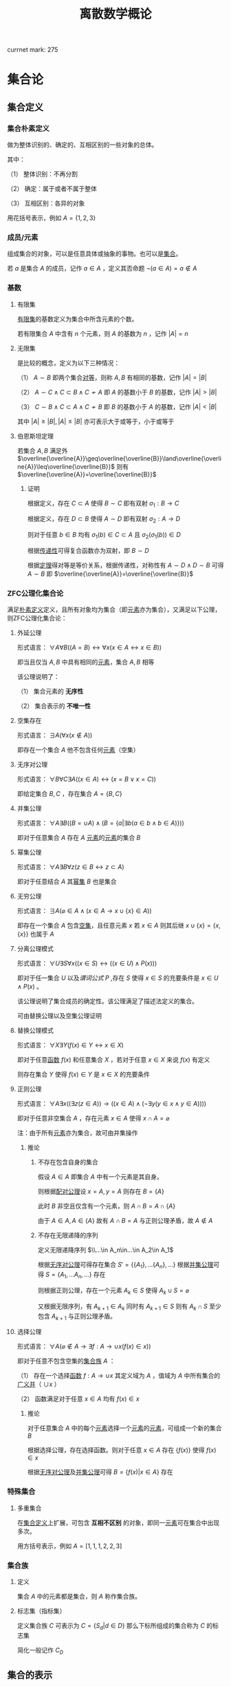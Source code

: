 #+LATEX_CLASS: ctexart

#+TITLE: 离散数学概论

currnet mark: 275

* 集合论

** 集合定义

*** 集合朴素定义<<MK73>>

做为整体识别的、确定的、互相区别的一些对象的总体。

其中：

（1） 整体识别：不再分割

（2） 确定：属于或者不属于整体

（3） 互相区别：各异的对象

用花括号表示，例如 $A=\{1,2,3\}$

*** 成员/元素<<MK74>>

组成集合的对象，可以是任意具体或抽象的事物。也可以是[[MK73][集合]]。

若 $a$ 是集合 $A$ 的成员，记作 $a\in A$ ，定义其否命题 $\lnot(a\in A)=a\not\in A$

*** 基数<<MK77>>

**** 有限集

[[MK104][有限集]]的基数定义为集合中所含元素的个数。

若有限集合 $A$ 中含有 $n$ 个元素，则 $A$ 的基数为 $n$ ，记作 $|A|=n$

**** 无限集

是比较的概念，定义为以下三种情况：

（1） $A\sim B$ 即两个集合[[MK213][对等]]，则称 $A,B$ 有相同的基数，记作 $|A|=|B|$

（2） $A\sim C\land C\subset B\land C\not\sim A$ 即 $A$ 的基数小于 $B$ 的基数，记作 $|A|>|B|$

（3） $C\sim B\land C\subset A\land C\not\sim B$ 即 $B$ 的基数小于 $A$ 的基数，记作 $|A|<|B|$

其中 $|A|\geq|B|,|A|\leq|B|$ 亦可表示大于或等于，小于或等于

**** 伯恩斯坦定理<<MK265>>

若集合 $A,B$ 满足外 $\overline{\overline{A}}\geq\overline{\overline{B}}\land\overline{\overline{A}}\leq\overline{\overline{B}}$ 则有 $\overline{\overline{A}}=\overline{\overline{B}}$

***** 证明

根据定义，存在 $C\subset A$ 使得 $B\sim C$ 即有双射 $\sigma_1:B\to C$

根据定义，存在 $D\subset B$ 使得 $A\sim D$ 即有双射 $\sigma_2:A\to D$

则对于任意 $b\in B$ 均有 $\sigma_1(b)\in C\subset A$ 且 $\sigma_2(\sigma_1(b))\in D$

根据[[MK218][传递性]]可得复合函数亦为双射，即 $B\sim D$

根据[[MK5][定理]]得对等是等价关系，根据传递性，对称性有 $A\sim D\land D\sim B$ 可得 $A\sim B$ 即 $\overline{\overline{A}}=\overline{\overline{B}}$

*** ZFC公理化集合论

满足[[MK73][朴素定义]]定义，且所有对象均为集合（即[[MK74][元素]]亦为集合），又满足以下公理，则ZFC公理化集合论：

**** 外延公理<<MK80>>

形式语言： $\forall A\forall B\big((A=B)\leftrightarrow\forall x(x\in A\leftrightarrow x\in B)\big)$

即当且仅当 $A,B$ 中具有相同的[[MK74][元素]]，集合 $A,B$ 相等

该公理说明了：

（1） 集合元素的 *无序性*

（2） 集合表示的 *不唯一性*

**** 空集存在<<MK208>>

形式语言： $\exists A\big(\forall x(x\not\in A)\big)$

即存在一个集合 $A$ 他不包含任何[[MK74][元素]]（空集）

**** 无序对公理<<MK82>>

形式语言： $\forall B\forall C\exists A\big((x\in A)\leftrightarrow(x=B\lor x=C)\big)$

即给定集合 $B,C$ ，存在集合 $A=\{B,C\}$

**** 并集公理<<MK209>>

形式语言： $\forall A\exists B\left((B=\cup A)\land \left(B=\left\{a\big|\exists b(a\in b\land b\in A)\right\}\right)\right)$

即对于任意集合 $A$ 存在 $A$ [[MK74][元素]]的[[MK74][元素]]的集合 $B$

**** 幂集公理

形式语言： $\forall A\exists B\forall z\big(z\in B\leftrightarrow z\subset A\big)$

即对于任意结合 $A$ 其[[MK95][幂集]] $B$ 也是集合

**** 无穷公理

形式语言： $\exists A\big(\varnothing\in A\land (x\in A\rightarrow x\cup\{x\}\in A)\big)$

即存在一个集合 $A$ 包含[[MK208][空集]]，且任意元素 $x$ 若 $x\in A$ 则其后继 $x\cup\{x\}=\{x,\{x\}\}$ 也属于 $A$

**** 分离公理模式<<MK81>>

形式语言： $\forall U\exists S\forall x\big((x\in S)\leftrightarrow((x\in U)\land P(x))\big)$

即对于任一集合 $U$ 以及[[MK76][谓词公式]] $P$ ,存在 $S$ 使得 $x\in S$ 的充要条件是 $x\in U\land P(x)$ 。

该公理说明了集合成员的确定性。该公理满足了描述法定义的集合。

可由替换公理以及空集公理证明

**** 替换公理模式

形式语言： $\forall X\exists Y\big(f(x)\in Y\leftrightarrow x\in X\big)$

即对于任意[[MK136][函数]] $f(x)$ 和任意集合 $X$ ，若对于任意 $x\in X$ 来说 $f(x)$ 有定义

则存在集合 $Y$ 使得 $f(x)\in Y$ 是 $x\in X$ 的充要条件

**** 正则公理

形式语言： $\forall A\exists x\big((\exists z(z\in A))\rightarrow \left((x\in A)\land(\lnot\exists y(y\in x\land y\in A))\right)\big)$

即对于任意非空集合 $A$ ，存在元素 $x\in A$ 使得 $x\cap A=\varnothing$ 

注：由于所有[[MK74][元素]]亦为集合，故可由并集操作

***** 推论

****** 不存在包含自身的集合

假设 $A\in A$ 即集合 $A$ 中有一个元素是其自身。

则根据[[MK82][配对公理]]设 $x=A,y=A$ 则存在 $B=\{A\}$ 

此时 $B$ 非空且仅含有一个元素，则 $A\cap B=A\cap \{A\}$

由于 $A\in A,A\in\{A\}$ 故有 $A\cap B=A$ 与正则公理矛盾，故 $A\not\in A$

****** 不存在无限递降的序列

定义无限递降序列 $\\...\in A_n\in...\in A_2\in A_1$ 

根据[[MK82][无序对公理]]可得存在集合 $S'= \{\{A_1\},...\{A_n\},...\}$ 根据[[MK209][并集公理]]可得 $S=\{A_1,...A_n,...\}$ 存在

则根据正则公理，存在一个元素 $A_k\in S$ 使得 $A_k\cup S=\varnothing$

又根据无限序列，有 $A_{k+1}\in A_k$ 同时有 $A_{k+1}\in S$ 则有 $A_k\cap S$ 至少包含 $A_{k+1}$ 与正则公理矛盾。

**** 选择公理<<MK261>>

形式语言： $\forall A\left(\varnothing\not\in A\rightarrow\exists f:A\to\cup x\left(f(x)\in x\right)\right)$

即对于任意不包含空集的[[MK107][集合族]] $A$ ：

（1） 存在一个选择[[MK136][函数]] $f:A\rightarrow\cup x$ 其定义域为 $A$ ，值域为 $A$ 中所有集合的[[MK97][广义并]]（ $\cup x$ ）

（2） 函数满足对于任意 $x\in A$ 均有 $f(x)\in x$

***** 推论

对于任意集合 $A$ 中的每个[[MK74][元素]]选择一个[[MK74][元素]]的[[MK74][元素]]，可组成一个新的集合 $B$

根据选择公理，存在选择函数。则对于任意 $x\in A$ 存在 $\{f(x)\}$ 使得 $f(x)\in x$

根据[[MK82][无序对公理]]及[[MK209][并集公理]]可得 $B=\left\{f(x)\big|x\in A\right\}$ 存在

*** 特殊集合

**** 多重集合<<MK143>>

在[[MK73][集合定义]]上扩展，可包含 *互相不区别* 的对象，即同一[[MK74][元素]]可在集合中出现多次。

用方括号表示，例如 $A=[1,1,1,2,2,3]$

*** 集合族

**** 定义<<MK107>>

集合 $A$ 中的元素都是集合，则 $A$ 称作集合族。

**** 标志集（指标集）<<MK261>>

定义集合族 $C$ 可表示为 $C=\left\{S_d\big|d\in D\right\}$ 那么下标所组成的集合称为 $C$ 的标志集

简化一般记作 $C_D$

** 集合的表示

*** 列举法

列举集合中所有的元素，例如 $A=\{1,2,3\}$

*** 描述法<<MK87>>

利用[[MK75][谓词公式定义]]描述集合中的元素。

例如 $A=\left\{x\big|P(x)\right\}$ 或 $A=\left\{x\big:P(x)\right\}$ 定义为当且仅当[[MK76][谓词公式]] $P(x)=1$ 时，有 $x\in A$ 即 $\forall x(P(x)\leftrightarrow x\in A)=1$ 。

*** 归纳法

**** 归纳定义<<MK100>>

根据以下三个条款：

（1） 基础条款<<MK101>>：规定某些元素为待定义集合成员，集合其它元素可以从基本元素出发逐步确定

（2） 归纳条款<<MK102>>：规定由已确定的集合元素去进一步确定其它元素的规则

（3） 终极条款<<MK103>>：规定待定义集合只含有基础条款和归纳条款所确定的成员

定义的集合。

其中[基础条款]与[归纳条款]为完备性条款，保证无遗漏产生集合所有成员

[终极条款]为纯粹性条款，保证集合中仅包含满足完备性条款的那些对象。

**** 归纳原理（数学归纳法）

若集合 $A$ 以[[MK100][归纳定义]]，若 $P(x)$ 是[[MK76][谓词公式]]其中 $x$ 是命题变元。要证明 $\forall x(x\in A\rightarrow P(x))$ 仅需证明：

（1） [[MK101][基础条款]]中定义的所有元素为真 $P(x^1_0)\land...\land P(x^u_0)=1$

（2） 证明当已确定的元素 $x_1,...,x_k$ 满足 $P$ 时，由[[MK102][归纳条款]]进一步确定的其他元素也满足 $P$ 

      即若其中任一归纳条款为 $\forall x_1...\forall x_k\left((x_1\in A\land...\land x_k\in A)\rightarrow (g_1(x_1,...,x_k)\in A\land...\land g_s(x_1,...,x_k)\in A)\right)$ 

      则有 $\forall x_1...\forall x_s\left((P(x_1)\land...\land P(x_s))\rightarrow (P(g_1(x_1,...,x_k))\land...\land P(g_s(x_1,...,x_k)))\right)$
 
***** 证明

假设集合 $A$ 有[[MK100][归纳定义]]，[[MK76][谓词公式]] $P$ 且两个条件均成立，即：

（1） $P(x^1_0)\land...\land P(x^u_0)=1$

（2） 对于任一归纳条款 $\forall x_1...\forall x_k\left((x_1\in A\land...\land x_k\in A)\rightarrow (g_1(x_1,...,x_k)\in A\land...\land g_s(x_1,...,x_k)\in A)\right)$ 

      均有 $\forall x_1...\forall x_s\left((P(x_1)\land...\land P(x_s))\rightarrow (P(g_1(x_1,...,x_k))\land...\land P(g_s(x_1,...,x_k)))\right)$

对于任意 $y\in A$ 若 $y\in(x^1_0,...,x^u_0)$ 则根据（1）有 $P(y)=1$

若 $y\not\in(x^1_0,...,x^u_0)$ 则由[[MK103][终极条款]]，必于有公式序列 $x^1_0,...,x^u_0,z_1,...,z_n,y$ 

其中 $n<\infty$ ， $z_i$ 可由 $x^1_0,...,x^u_0,z_1,...,z_{i-1}$ 由[[MK102][归纳条款]]导出。

根据条件（2）可得 $P(y)=1$

**** 自然数集合定义

***** 自然数归纳定义<<MK211>>

基础条款： $\varnothing\in N$

归纳条款： 如果 $x\in N$ 则 $x'=x\cup\{x\}\in N$ （即 $0=\varnothing,1=\left\{\varnothing\right\},2=\left\{\varnothing,\left\{\varnothing\right\}\right\},3=\left\{\varnothing,\left\{\varnothing\right\},\left\{\varnothing,\left\{\varnothing\right\}\right\}\right\}$ ）

终极条款： 只有有限次使用上述条款产生的集合为自然数。

***** 自然数加法

若 $x$ 是自然数，则：

（1） $x+0=x$ （ $A\cup\varnothing=A$ ）

（2） $x+y'=(x+y)'$ （ $A+(B\cup \{B\})=(A+B)\cup\{A+B\}$ ）

***** 自然数乘法

若 $x$ 是自然数，则：

（1） $x\times0=0$

（2） $x\times y'=(x\times y)+x$

** 集合的关系

*** 空集

根据[[MK208][空集存在]]公理，不含有任何[[MK74][元素]]的集合称为空集，记作 $\varnothing$

*** 全集

根据定义，包含研究对象全体的集合叫做全集，记作 $U$

全集亦为空集的[[MK92][补集]]

*** 相等

根据[[MK80][外延公理]]，集合间存在相等关系，且等价条件为 $\forall x(x\in A\leftrightarrow x\in B)$

*** 包含（子集）

**** 定义<<MK96>>

若集合 $A$ 的每一个[[MK74][元素]]都是集合 $B$ 的元素，则称 $A$ 为 $B$ 的子集，记作 $A\subset B$ 。

即 $\forall x(x\in A\rightarrow x\in B)\rightarrow A\subset B$

**** 真子集

若 $A\subset B\land A\ne B$ 则称 $A$ 为 $B$ 的真子集

**** 定理1（自反性）<<MK78>>

对于任意集合 $A,B$ 当且仅当 $A\subset B$ 且 $B\subset A$ 时 $A=B$

***** 证明

当 $A=B$ 时，根据[[MK5][外延公理]]，[[MK24][等价等值式]]，[[MK83][当 $B$ 包含 $x$]]以及[[MK71][替换原理]]有：

\begin{aligned}
&\forall x(x\in A\leftrightarrow x\in B)\\
{|\!\!\!=\!\!\!|}&\forall x((x\in A\rightarrow x\in B)\land(x\in B\rightarrow x\in A))\\
{|\!\!\!=\!\!\!|}&\forall x(x\in A\rightarrow x\in B)\land\forall x(x\in B\rightarrow x\in A)\\
{|\!\!\!=\!\!\!|}&(A\subset B)\land(B\subset A)\\
\end{aligned}

故得 $A=B{|\!\!\!=\!\!\!|}&(A\subset B)\land(B\subset A)$

**** 定理2（传递性）<<MK94>>

若 $A\subset B\land B\subset C$ 则有 $A\subset C$

***** 证明

根据[[MK56][蕴含传递]]，[[MK83][当 $B$ 包含 $x$]]以及[[MK71][替换原理]]有：

\begin{aligned}
&A\subset B\land B\subset A\\
{|\!\!\!=\!\!\!|}&\forall x(x\in A\rightarrow x\in B) \land \forall x(x\in B\rightarrow x\in C)\\
{|\!\!\!=\!\!\!|}&\forall x((x\in A\rightarrow x\in B)\land(x\in B\rightarrow x\in C))\\
{|\!\!\!=}&\forall x(x\in A\rightarrow x\in C)\\
\end{aligned}

**** 定理3

对于任意集合 $A$ ，都存在 $A\in U$ 其中 $U$ 为[[MK84][全总域]]

***** 证明

由于 $x\in U$ 为永真，故有 $x\in A\rightarrow x\in U$ 永真，故 $\forall x(x\in A\rightarrow x\in U)\rightarrow A\subset U$

**** 定理4<<MK79>>

空集是任意集合的子集

***** 证明

对于任意元素 $x$ 表达式 $x\in\varnothing$ 永假式，故 $x\in\varnothing\rightarrow x\in A$ 永真，故 $\forall x(x\in\varnothing\rightarrow x\in A)\rightarrow \varnothing\subset A$

**** 定理5

空集是唯一的

***** 证明

假设存在两个空集 $\varnothing_1,\varnothing_2$ 根据[[MK79][定理4]]可得 $\varnothing_1\subset\varnothing_2,\varnothing_2\subset\varnothing_1$ 又根据[[MK78][定理1]]可得 $\varnothing_1=\varnothing_2$

**** 定理6<<MK93>>

若集合 $A$ 的[[MK77][基数]]为 $|A|=n$ ，则 $A$ 的子集数量为 $2^n$

***** 证明

集合 $A$ 中有 $n$ 个元素，定义子集为 $a$ ，每个元素 $x_i\in A,1\leq i\leq n$ 要么属于 $a$ 要么不属于 $a$

故一共 $n$ 个元素，组合得 $a$ 有 $2^n$ 中可能性。

*** 幂集

**** 定义<<MK95>>

若集合 $A$ ，则其幂集定义为 $\rho(A)=\left\{x\big|x\subset A\right\}$ ，根据[[MK93][定理6]]可得，[[MK104][有限集]]时 $|A|=n$ 时 $|\rho(A)|=2^n$

**** 性质

若 $A,B$ 为集合，则 $A\subset B$ 的充要条件为 $\rho(A)\subset\rho(B)$ ，即 $(A\subset B)\leftrightarrow(\rho(A)\subset \rho(B))$ 

***** 证明

当 $A\subset B$ 时，根据[[MK95][定义]]对于任意 $x$ 有 $x\in \rho(A)\leftrightarrow x\subset A$ 又有 $A\subset B$ 根据[[MK94][传递性]]可得 $x\subset A\land A\subset B\rightarrow x\subset B$ 

根据[[MK95][定义]] $x\subset B\leftrightarrow x\in \rho(B)$ 最终得 $x\in \rho(A)\rightarrow x\in \rho(B)$ ，根据[[MK96][定义]]可得 $A\subset B\rightarrow \rho(A)\subset \rho(B)$

当 $\rho(A)\subset \rho(B)$ 根据[[MK95][定义]] $A\in \rho(A)$ 且根据[[MK96][子集定义]] $A\in \rho(B)$ 同理根据[[MK95][定义]] $A\in \rho(B)\rightarrow A\subset B$

即 $\rho(A)\subset \rho(B)\rightarrow A\subset B$

综上所述 $((A\subset B)\rightarrow (\rho(A)\subset \rho(B)))\land((\rho(A)\subset \rho(B))\rightarrow(A\subset B)){|\!\!\!=\!\!\!|}(A\subset B)\leftrightarrow(\rho(A)\subset \rho(B))$

**** 康托定理

定义 $M$ 是任意一个集合，则有 $|M|<|\rho(M)|$ 即其[[MK95][幂集]]的[[MK77][基数]]严格大于其本身的基数

***** 证明

反正法，若假设成立，则有 $|M|\geq|\rho(M)|$ 显然 $\forall a\in M\rightarrow \{a\}\in\rho(M)$ 存在[[MK139][双射函数]]

且 $\bigcup_{a\in M}\{\{a\}\}\subset\rho(M)$ 为幂集的子集，故 $M$ 与 $\rho(M)$ 子集[[MK213][对等]]， 故 $|M|\not>|\rho(M)|$

则仅有可能 $|M|=|\rho(M)|$ ，根据[[MK213][对等]]存在[[MK139][双射函数]] $\sigma:M\to\rho(M)$ 根据[[MK140][定义]]存在 $\sigma^{-1}:\rho(M)\to M$ 亦为双射

定义集合 $A=\left\{x\big|x\in M\land x\not\in\sigma(x)\right\}$ 显然 $A\subset M$ 故存在 $\sigma^{-1}(A)$ 根据[[MK271][性质1]]可得 $\sigma(\sigma^{-1}(A))=A$

则若 $y=\sigma^{-1}(A)\in A$ 则根据 $A$ 的定义满足 $y\not\in\sigma(y)$ 其中 $\sigma(y)=\sigma(\sigma^{-1}(A))=A$ 

故推出 $y\not\in A$ 矛盾

若 $y=\sigma^{-1}(A)\not\in A$ 则根据 $A$ 的定义满足 $y\in\sigma(y)$ 同理 $\sigma(y)=\sigma(\sigma^{-1}(A))=A$ 

故推出 $y\in A$ 亦矛盾

故假设不成立

*** 等势（对等）<<MK213>>

**** 定义<<MK4>>

若集合 $A,B$ 存在[[MK139][双射函数]] $\sigma:A\to B$ 则称 $A,B$ 集合对等，记作 $A\sim B$
  
规定空集与空集对等

**** 定理<<MK260>>

集合对等是[[MK126][等价关系]]

***** 证明

根据等价关系定义证明自反性，对称性以及传递性

若 $\sigma:A\to A$ 为其中每一个元素于自身的映射，则显然满足映射中的双射关系，故 $A\sim A$

若 $A\sim B$ 则存在双射函数 $\sigma:A\sim B$ 则根据[[MK140][函数求逆]]可得存在你函数 $\sigma^{-1}:B\to A$

根据[[MK219][性质2]]可得你函数亦为双射，故有 $B\sim A$

若有 $A\sim B\land B\sim C$ 则存在 $\sigma_1:A\to B,\sigma_2:B\to C$ 两个双射函数

根据[[MK218][传递性]]可得存在双射函数 $\sigma:A\to C$

故满足自反性，对称性以及传递性，即为等价关系

** 集合的计算

*** 定义

以[[MK73][集合]]作为运算对象，结果亦为[[MK73][集合]]的运算。

*** 运算<<262>><<MK262>>

并运算<<MK85>>： $A\cup B=\left\{x\big|x\in A\lor x\in B\right\}$

交运算<<MK86>>： $A\cap B=\left\{x\big|x\in A\land x\in B\right\}$

差运算<<MK89>>： $A- B=\left\{x\big|x\in A\land x\not\in B\right\}$

补运算<<MK92>>： $\overline{A}=U-A=\left\{x\big|x\not\in A\right\}$

广义并<<MK97>>： 若 $C$ 为[[MK107][集合族]]，则定义 $\cup C=\left\{x\big|\exists S(x\in S\land S\in C)\right\}$

广义交<<MK98>>： 若 $C$ 为[[MK107][集合族]]，则定义 $\cap C=\left\{x\big|\forall S(S\in C\rightarrow x\in S)\right\}$

*** 性质

**** 相同集合的广义交并相同<<MK108>>

\begin{aligned}
A=B{|\!\!\!=}\cup A=\cup B\\
A=B{|\!\!\!=}\cap A=\cap B\\
\end{aligned}

***** 证明

仅证明 $A=B{|\!\!\!=}\cup A=\cup B$ 且 $A,B$ 为集合族

根据[[MK80][外延公理]] $A=B{|\!\!\!=\!\!\!|}\forall S(S\in A\leftrightarrow S\in B)$

根据[[MK97][广义并]]可得 $x\in\cup A{|\!\!\!=\!\!\!|}\exists S(x\in S\land S\in A)$

故有 $x\in\cup A{|\!\!\!=\!\!\!|}\exists S(x\in S\land S\in A){|\!\!\!=\!\!\!|}\exists S(x\in S\land S\in B){|\!\!\!=\!\!\!|}x\in\cup B$ 根据[[MK80][外延公理]] $\cup A=\cup B$

**** 集合族运算与交并

\begin{aligned}
A\cap(\cup C)&=\cup\left\{A\cap S\big|S\in C\right\}\\
A\cup(\cap C)&=\cap\left\{A\cup S\big|S\in C\right\}\\
\end{aligned}

**** 集合族运算与差

\begin{aligned}
A-(\cup C)&=\cap\left\{A-S\big|S\in C\right\}\\
A-(\cap C)&=\cup\left\{A-S\big|S\in C\right\}\\
\end{aligned}

***** 证明

仅证 $A-(\cup C)&=\cap\left\{A-S\big|S\in C\right\}$ 根据[[MK98][广义交]] $\cap\left\{A-S\big|S\in C\right\}=\left\{x\big|\forall K\left(K\in\left\{A-S\big|S\in C\right\}\rightarrow x\in K\right)\right\}$

此时对于任意 $S\in C$ 均有对应的 $K=A-S$ 使得 $x\in K$ 替换掉 $K$ 得 $\cap\left\{A-S\big|S\in C\right\}=\left\{x\big|\forall S\left(S\in C\rightarrow x\in S-A\right)\right\}$

根据[[MK97][广义并]]，[[MK89][减]]，[[MK29][分配率]]，[[MK23][蕴含等值]]，[[MK28][德摩根律]]，[[MK98][B不含x]]，[[MK99][量词转换]]，[[MK87][描述定义]]以及[[MK71][替换原理]]可得，对于任意 $x$

\begin{aligned}
&x\in A-(\cup C)\\
\leftrightarrow&x\in A\land x\not\in\cup C\\
\leftrightarrow&x\in A\land x\not\in\left\{x\big|\exists S(x\in S\land S\in C)\right\}\\
\leftrightarrow&x\in A\land\lnot(\exists S(x\in S\land S\in C))\\
\leftrightarrow&x\in A\land(\forall S \lnot(x\in S\land S\in C))\\
\leftrightarrow&x\in A\land(\forall S (x\not\in S\lor S\not\in C))\\
\leftrightarrow&\forall S(x\in A\land (x\not\in S\lor S\not\in C))\\
\leftrightarrow&\forall S((x\in A\land x\not\in S)\lor(x\in A\land S\not\in C))\\
\leftrightarrow&\forall S((x\in A-S)\lor(x\in A\land S\not\in C))\\
\leftrightarrow&\forall S((x\in A-S\lor x\in A)\land(x\in A-S\lor S\not\in C))\\
\leftrightarrow&\forall S(x\in A-S\lor S\not\in C)\\
\leftrightarrow&\forall S(S\not\in C\lor x\in A-S)\\
\leftrightarrow&\forall S(S\in C\rightarrow x\in A-S)\\
\leftrightarrow&x\in\cap\left\{A-S\big|S\in C\right\}
\end{aligned}

即 $\forall x\left(\left(x\in A-(\cup C)\right)\leftrightarrow \left(x\in\cap\left\{A-S\big|S\in C\right\}\right)\right)$ 故根据[[MK80][外延公理]]有 $A-(\cup C)&=\cap\left\{A-S\big|S\in C\right\}$ 

**** 集合族运算与补

\begin{aligned}
\overline{\cup C}&=\cap\left\{\overline{S}\big|S\in C\right\}\\
\overline{\cap C}&=\cup\left\{\overline{S}\big|S\in C\right\}\\
\end{aligned}

**** 可数性质<<MK275>>

\begin{aligned}
&\forall x\left(x\in\bigcup_{i=1}^\infty S_i\leftrightarrow x\in\bigcup_{i\in\mathbb{N}^+} S_i\leftrightarrow \exists i\left(i\in\mathbb{N}^+\land x\in S_i\right)\right)\\
&\forall x\left(x\in\bigcap_{i=1}^\infty S_i\leftrightarrow x\in\bigcap_{i\in\mathbb{N}^+} S_i\leftrightarrow \forall i\left(i\in\mathbb{N}^+\rightarrow x\in S_i\right)\right)
\end{aligned}

***** 证明

根据[[MK214][可数]]定义可得必与整数集的子集有一一对应关系，则有 $\bigcup_{i=1}^\infty S_i=\bigcup_{i\in\mathbb{N}^+}S_i$

进一步根据[[MK97][广义并]]以及[[MK98][广义交]]定义，显然证得

**** 等利律（幂等律）

\begin{aligned}
A\cap A=A\\
A\cup A=A
\end{aligned}

**** 交换律<<MK105>>

\begin{aligned}
A\cap B=B\cap A\\
A\cup A=B\cup A
\end{aligned}

**** 结合律<<MK106>>

\begin{aligned}
(A\cap B)\cap C=A\cap (B\cap C)\\
(A\cup B)\cup C=A\cup (B\cup C)\\
\end{aligned}

**** 同一律

\begin{aligned}
A\cup\varnothing=A\\
A\cap U=A\\
\end{aligned}

**** 零律

\begin{aligned}
A\cap\varnothing=\varnothing\\
A\cup U=U\\
\end{aligned}

**** 分配律

\begin{aligned}
A\cup (B\cap C)&=(A\cup B)\cap (A\cup C)\\
A\cap (B\cup C)&=(A\cap B)\cup (A\cap C)\\
\end{aligned}

进一步有：

\begin{aligned}
A\cup\left(\bigcap_{i=1}^\infty B_i\right)&=\bigcap_{i=1}^\infty\left(A\cup B_i\right)\\
A\cap\left(\bigcup_{i=1}^\infty B_i\right)&=\bigcup_{i=1}^\infty\left(A\cap B_i\right)\\
\end{aligned}

***** 证明

****** 有限个<<MK274>>

这里仅证 $A\cup (B\cap C)&=(A\cup B)\cap (A\cup C)$ 其余同理可证

根据[[MK85][并]]以及[[MK86][交]]运算可得 $B\cap C=\left\{x\big|x\in B\land x\in C\right\}$ 以及 $A\cup (B\cap C)=\left\{x\big|x\in A\lor x\in B\cap C\right\}$

根据[[MK90][谓词等价]]，[[MK29][分配率]]，[[MK87][描述法定义]]以及[[MK71][替换原理]]可得对于任意 $x$

\begin{aligned}
&x\in A\cup (B\cap C)\\
\leftrightarrow&x\in A\lor x\in B\cap C\\
\leftrightarrow&x\in A\lor(x\in B\land x\in C)\\
\leftrightarrow&(x\in A\lor x\in B)\land(x\in A\lor x\in C)\\
\leftrightarrow&(x\in A\cup B)\land(x\in A\cup C)\\
\leftrightarrow&x\in(A\cup B)\cap(A\cup C)\\
\end{aligned}

即 $\forall x:(x\in A\cup (B\cap C))\leftrightarrow(x\in(A\cup B)\cap(A\cup C))$ 根据[[MK80][外延公理]] $A\cup (B\cap C)&=(A\cup B)\cap (A\cup C)$

****** [[MK214][可数]]个

这里仅证 $A\cup\left(\bigcap_{i=1}^\infty B_i\right)&=\bigcap_{i=1}^\infty\left(A\cup B_i\right)$ 其余同理

根据[[MK275][可数性质]]、[[MK246][辖域变化]]、[[MK105][交换律]]以及[[MK262][运算定义]]

\begin{aligned}
&\forall x\in \left(\bigcap_{i=1}^\infty\left(A\cup B_i\right)\right)\\
\leftrightarrow&\forall i(i\in\mathbb{N^+}\rightarrow x\in B_i\lor x\in A)\\
\leftrightarrow&\forall i(i\in\mathbb{N^+}\rightarrow x\in B_i)\lor x\in A\\
\leftrightarrow&x\in\left(\left(\bigcap_{i=1}^\infty B_i\right)\cup A\right)
\end{aligned}

根据[[MK80][外延公理]]可得 $A\cup\left(\bigcap_{i=1}^\infty B_i\right)&=\bigcap_{i=1}^\infty\left(A\cup B_i\right)$ 

**** 吸收律

\begin{aligned}
A\cap (A\cup B)&=A\\
A\cup (A\cap B)&=A\\
\end{aligned}

**** 双重否定率

\begin{aligned}
\overline{\overline{A}}=A\\
\end{aligned}

**** 特殊集合的差

\begin{aligned}
A-A=\varnothing\\
A-\varnothing=A\\
A-U=\varnothing\\
\end{aligned}

**** 差分配率

\begin{aligned}
A-(B\cap C)&=(A-B)\cup (A-C)\\
A-(B\cup C)&=(A-B)\cap (A-C)\\
\end{aligned}

***** 证明

仅证 $A-(B\cap C)&=(A- B)\cup (A-C)$ 根据[[MK85][并]]，[[MK86][交]]以及[[MK89][差]]运算定义 $B\cap C=\left\{x\big|x\in B\land x\in C\right\},A-(B\cap C)=\left\{x\big|x\in A\land x\not\in B\cap C\right\}$

则根据[[MK91][谓词等价]]，[[MK74][成员定义]]，[[MK28][德摩根律]]，[[MK29][分配率]]，[[MK87][描述法定义]]以及[[MK71][替换原理]]可得对于任意 $x$

\begin{aligned}
&x\in A-(B\cap C)\\
\leftrightarrow&x\in A\land x\not\in B\cap C\\
\leftrightarrow&x\in A\land\lnot(x\in B\land x\in C)\\
\leftrightarrow&x\in A\land(x\not\in B\lor x\not\in C)\\
\leftrightarrow&(x\in A\land x\not\in B)\lor(x\in A\land x\not\in C)\\
\leftrightarrow&(x\in A-B)\lor(x\in A-C)\\
\leftrightarrow&x\in (A-B)\cup(A-C)\\
\end{aligned}

即 $\forall x:x\in A-(B\cap C)\leftrightarrow x\in (A-B)\cup(A-C)$ ，根据[[MK80][外延公理]] $A-(B\cap C)&=(A- B)\cup (A-C)$

**** 矛盾律和排中律

\begin{aligned}
\overline{U}=\varnothing\\
\overline{\varnothing}=U\\
\end{aligned}

**** 自身补运算

\begin{aligned}
A\cup \overline{A}=U\\
A\cap \overline{A}=\varnothing\\
\end{aligned}

**** 德摩根律

\begin{aligned}
\overline{A\cup B}=\overline{A}\cap \overline{B}\\
\overline{A\cap B}=\overline{A}\cup \overline{B}\\
\end{aligned}

进一步有

\begin{aligned}
\overline{\bigcup_{i=1}^\infty A_i}=\bigcap_{i=1}^\infty\overline{A_i}\\
\overline{\bigcap_{i=1}^\infty A_i}=\bigcup_{i=1}^\infty\overline{A_i}\\
\end{aligned}

***** 证明

****** 有限

仅证 $\overline{A\cup B}=\overline{A}\cap\overline{B}$ 根据[[MK85][并]]与[[MK92][补]]运算定义 $\overline{A\cup B}=\left\{x\big|x\not\in A\cup B\right\}$ 以及 $\overline{A}\cap\overline{B}=\left\{x\big|x\not\in A\land x\not\in B\right\}$

根据[[MK74][成员定义]]，[[MK87][描述法定义]]，[[MK90][谓词等价]]，[[MK28][德摩根律]]以及[[MK71][替换原理]]可得对于任意 $x$

\begin{aligned}
&x\in \overline{A\cup B}\\
\leftrightarrow&x\not\in(A\cup B)\\
\leftrightarrow&\lnot(x\in(A\cup B))\\
\leftrightarrow&\lnot(x\in A\lor x\in B))\\
\leftrightarrow&\lnot(x\in A)\land\lnot(x\in B)\\
\leftrightarrow&x\not\in A\land x\not\in B\\
\leftrightarrow&x\in\overline{A}\cap\overline{B}\\
\end{aligned}

即 $\forall x\left((x\in\overline{A\cup B})\leftrightarrow(x\in\overline{A}\cap\overline{B})\right)$ ，根据[[MK80][外延公理]] $\overline{A\cup B}=\overline{A}\cap\overline{B}$ 

****** [[MK214][可数]]

仅证 $\overline{\bigcap_{i=1}^\infty A_i}=\bigcup_{i=1}^\infty\overline{A_i}$ 其余同理

根据[[MK275][可数性质]]、[[MK262][运算定义]]、[[MK23][蕴含等式]]、[[MK28][德摩根律]]、[[MK244][量词转换]]可得

\begin{aligned}
&x\in\bigcup_{i=1}^\infty\overline{A_i}\\
\leftrightarrow&\exists i\left(i\in\mathbb{N}^+\land x\in \overline{A_i}\right)\\
\leftrightarrow&\exists i\left(i\in\mathbb{N}^+\land x\not\in A_i\right)\\
\leftrightarrow&\exists i\left(\lnot\left(i\not\in\mathbb{N}^+\lor x\in A_i\right)\right)\\
\leftrightarrow&\lnot\forall i\left(i\not\in\mathbb{N}^+\lor x\in A_i\right)\\
\leftrightarrow&\lnot\forall i\left(i\in\mathbb{N}^+\rightarrow x\in A_i\right)\\
\leftrightarrow&\lnot\left(x\in\bigcup_{i=1}^\infty A_i\right)\\
\leftrightarrow&x\in\overline{\bigcup_{i=1}^\infty A_i}\\
\end{aligned}

根据[[MK80][外延公理]]可得 $\overline{\bigcap_{i=1}^\infty A_i}=\bigcup_{i=1}^\infty\overline{A_i}$ 

**** 补与减

\begin{aligned}
A-B=A\cap\overline{B}\\
\end{aligned}

**** 子集与计算

\begin{aligned}
&A\subset A\cup B\\
&A\cup B\subset A\\
&A-B\subset A\\
&A\subset B\leftrightarrow A-B=\varnothing\leftrightarrow A\cup B=B\leftrightarrow A\cap B=A\\
&A\subset B\rightarrow B\sim\subset A\sim\\
\end{aligned}

** 集合分类

*** 有限集<<MK104>>

空集和只含有限多个元素的集合称作有限集

*** 无限集<<MK212>>

不为[[MK104][有限集]]的集合均为无限集

*** 可数集<<MK214>>

根据[[MK211][自然数归纳定义]]所定义的自然数集合 $N$ ，若[[MK212][无限集]]与 $N$ [[MK213][等势]]，则称为可数集。

**** 推论

若 $A,B$ [[MK213][等势]]，则 $A$ 为可数集的充要条件是 $B$ 为可数集

***** 证明

必要条件，若 $B$ 为可数集，则存在[[MK139][双射函数]] $\Phi:N\rightarrow B$ ，又根据等势定义，存在双射函数 $\Psi:B\rightarrow A$

则根据[[MK218][双射传递]]，存在合成映射 $P:N\rightarrow A$ 亦为双射函数

故 $A$ 可数，同理可证充分

**** 定理

***** 定理0

[[MK104][有限集]]不是可数集

****** 证明

若存在[[MK139][双射函数]] $\sigma:\mathbb{N}\to A$ 其中 $A$ 为有限集且 $|A|=n$ 则集合可表述为 $A=\left\{a_1,...,a_n\right\}$

定义 $B=\left\{\sigma(i)\big|i\in\mathbb{N}\land i< k\right\}$ 由于双射，故 $\forall a\in\mathbb{N}\forall b\in\mathbb{N}\left(a\ne b\rightarrow\sigma(a)\ne\sigma(b)\right)$

故有 $|B|=k$ 即[[MK77][基数]]为 $k$ 且 $B\subset A$ 当 $k>n$ 时显然不成立。

***** 定理1<<MK263>>

任意[[MK212][无限集]]合至少包含一个可数子集

****** 证明

假设有无限集 $A$ 则定义 $B=\{A\}$ 根据[[MK104][有限集]]定义可知 $A\ne\varnothing$

故根据[[MK261][选择公理]]可得存在 $f:B\to A$ 使得 $f(A)\in A$

定义 $e_1=f(A)$ 定义 $A_1=A-e_1\subset A$ 为 $A$ 与 $e_1$ 的[[MK262][差]]，则有 $B_1 = \{A_1\}$ 

对于任意 $n\in\mathbb{N}$ 若存在 $A_n$ 则有 $B_n=\{A_n\}$ 此时若 $A_n=\varnothing$ 则有 $A=\{e_1,...,e_{n-1}\}$ 则为有限集

故同理根据选择公里存在 $f:B_n\to A_n$ 使得 $f(A_n)\in A_n$ 则定义 $e_n=f(A_n)\subset A$

综上所属：

（1） 存在 $e_1\in A$

（2） 对于任意 $n$ 若存在 $e_{n-1}$ 则存在 $e_n$

故有集合 $C=\{e_1,...,e_n,...\}$ 则对于任意 $n\in\mathbb{N}$ 定义映射 $f(n)=e_n$

显然是一一对应的[[MK139][双射函数]]，根据[[MK213][对等]]定义可得 $\mathbb{N}\sim C$ 且 $\forall e_i\in C\rightarrow e_i\in A$ 故有 $C\subset A$

***** 定理2<<MK270>>

可数集的任意无限子集仍是可数集

****** 证明

假设集合 $A$ [[MK214][可数]]，则根据[[MK4][对等]]有 $A\sim\mathbb{N}$

假设 $B\subset A$ 且为[[MK212][无限集]]，根据[[MK263][定理1]]其必定包含可数子集，定义为 $C\subset B$ ，则根据[[MK4][对等]]有 $C\sim\mathbb{N}$

根据[[MK260][定理]]对等是[[MK126][等价关系]]，故有[[MK264][传递性]]，故得 $C\sim A$ 

综上所述 $C\subset B\land C\sim A$ 根据[[MK77][基数]]定义可得 $|A|\leq |B|$

又因为 $B\subset A\land B\sim B$ 同理可得 $|B|\leq|A|$

故根据[[MK265][伯恩斯坦定理]]可得 $|A|=|B|$ 根据[[MK77][基数]]定义可得 $A\sim B$

同理根据等价关系传递性有 $B\sim A\sim\mathbb{N}$

****** 推论<<MK266>>

可数集的子集，要么是[[MK214][可数集]]，要么是[[MK104][有限集]]

*** 至多可数集<<MK267>>

即[[MK104][有限集]]和[[MK214][可数集]]的并集，即与正整数集子集对等

**** 定理

***** 定理1<<MK269>>

至多可数个至多可数集的并，仍是至多可数集

即[[MK107][集合族]] $C_D$ 其中 $D$ 是[[MK261][指标集]]，集合 $C,D$ 均为至多可数集

则 $$\bigcup_{d\in D}C_d$$ 亦为至多可数集

****** 证明

******* 前提定义

定义 $d\in D$ 为指标集中某一元素，由于是至多可数集，故存在 $\sigma(d)=i\land i\in\mathbb{N}$ 

进一步定义 $C_i=C_{\sigma(d)}$ 故 $\bigcup_{d\in D}C_d=\bigcup_{i\in\{\sigma(d)|d\in D\}}C_i$

由于 $C_i$ 亦为至多可数集，故必有 $\sigma_i:C_i\to\mathbb{N}$ 则定义 $c_{ij}\in C_i$ 满足 $\sigma_i(c_{ij})=j$

仅证明 $D$ 以及 $C_d,d\in D$ 均为[[MK214][可数集]]，且 $C_d,d\in D$ 无交集的情况。

其他情况根据可视为该情况的子集，故根据[[MK266][推论]]可证得

******* 构建映射

定义 $$\alpha:\bigcup_{d\in D} C_d\to\mathbb{N}$$ 即 $$\alpha:\bigcup_{i\in\{\sigma(d)|d\in D\}}C_i\to\mathbb{N}$$

映射规则为 $\alpha(c_{ij})=\frac{i+j}{2}(i+j-1)-(j-1)$

******* 证明是函数

对于任意 $\{i,j\}\subset\mathbb{N}$ 均有 $\frac{i+j}{2}(i+j-1)-(j-1)$ 且唯一，故是[[MK136][函数]]

******* 证明[[MK137][单射]]

若不是单射，则存在 $\{i,j\}\ne\{i',j'\}$ 使得 $\alpha(c_{ij})-\alpha(c_{i'j'})=0$

若 $i+j=i'+j'$ 则有

\begin{aligned}
&\alpha(c_{ij})-\alpha(c_{i'j'})\\
=&\frac{1}{2}\left((i+j)^2-i-2j-(i'+j')^2+i'+2j'\right)\\
=&\frac{1}{2}\left(i'+j'-(i+j)+j'-j\right)\\
=&\frac{1}{2}\left(j'-j\right)\\
\end{aligned}

则有 $j=j'$ 又因为 $i+j=i'+j'$ 故有 $i=i'\land j=j'$ 与条件 $\{i,j\}\ne\{i',j'\}$ 不符

若 $i+j\ne i'+j'$ 则假设 $i+j>i'+j'$ 故有，反之同理 

\begin{aligned}
&\alpha(c_{ij})-\alpha(c_{i'j'})\\
=&\frac{1}{2}\left((i+j)^2-i-2j-(i'+j')^2+i'+2j'\right)\\
=&\frac{1}{2}\left([(i+j)^2-(i'+j')^2]-(i-i')-2(j-j')\right)\\
=&\frac{1}{2}\left((i+j-i'-j')(i+j+i'+j')-(i-i'+j-j')-(j-j')\right)\\
=&\frac{1}{2}\left((i+j-i'-j')(i+j+i'+j'-1)-(j-j')\right)\\
\end{aligned}

由于均为大于 $1$ 正整数且 $i+j>i'+j'$ ，故有 $i+j-i'-j'>1$

由于均为大于 $1$ 正整数，则有 $i+i'+j+j'-1>j+j'>j-j'$

故有 $(i+j-i'-j')(i+j+i'+j'-1)>i+j+i'+j'-1>j-j'$

则有 $\alpha(c_{ij})-\alpha(c_{i'j'})>0$

综上所述，对于任意 $\{i,j\}\ne\{i',j'\}$ 均有 $\alpha(c_{ij})\ne\alpha(c_{i'j'})$ 即单射

******* 证明[[MK138][满射]]

根据高斯公式可得 $\frac{(i+j)(i+j-1)}{2}=\sum_{k=1}^{i+j-1}k$ 则对于任意 $n\in\mathbb{N}$ 存在 $l$ 使得 $\sum_{k=1}^{l-2}k\leq n\land\sum_{k=1}^{l-1}k>n$

故对于该正整数 $n$ 取 $i+j=l$ 以及 $j=\sum_{k=1}^{l-1}k-n+1$ 

由于 $\sum_{k=1}^{l-1}k-\sum_{k=1}^{l-2}k=l-1$ 故有 $0\leq\sum_{k=1}^{l-1}k-n<l-1$ 则 $0\leq j-1<i+j-1$

故有 $1\leq j<i+j$ 满足均为大于等于 $1$ 的正整数条件，则有 

\begin{aligned}
\alpha(c_{ij})=&\frac{i+j}{2}(i+j-1)-(j-1)\\
=&\sum_{k=1}^{l-1}k-\left(\sum_{k=1}^{l-1}k-n+1-1\right)\\
=&n
\end{aligned}

故对于任意 $n\in\mathbb{N}$ 均有 $\{i>0,j>0\}\subset\mathbb{N}$ 使得 $\alpha(c_{ij})=n$

******* 结论

根据上述证明，存在[[MK139][双射函数]] $$\alpha:\bigcup_{d\in D} C_d\to\mathbb{N}$$ ，故根据[[MK213][定义]]可得 $\bigcup_{d\in D} C_d\sim\mathbb{N}$

进一步根据[[MK214][可数集]]定义可得 $\bigcup_{d\in D} C_d$ 是可数集。

由于其他情况均可视为可数集的子集，根据[[MK266][推论]]可得要么是[[MK214][可数集]]，要么是[[MK104][有限集]]

综上所述 $\bigcup_{d\in D} C_d$ 是至多可数集 

****** 推论

有理数集合是可数集

******* 证明

定义 $A_i=\left\{\frac{n}{i}\big| n\in\mathbb{N}\right\}$ 其中 $i\in\mathbb{N}$ 则定义[[MK107][集合族]] $A_\mathbb{N}$ 

其中显然 $|A_i|=|\mathbb{N}|$ 故 $A_i,\mathbb{N}$ 均为[[MK214][可数集]]，即属于[[MK267][至多可数集]]，故至多可数个至多可数集的并，仍是至多可数集

因为所有有理数均定义为 $\frac{p}{q},\{p,q\}\subset\mathbb{N}$ 故正有理数集合是至多可数集，同理可正负有理数集合为至多可数集

再次使用定理可得有理数集合为至多可数集。显然有理数结合不为[[MK104][有限集]]，则正有理数集合为[[mk214][可数集]]

***** 定理2

有限个至多可数集的[[MK109][直积]]仍是至多可数集

****** 证明

定义 $A=\left\{A_i\big|i\in\mathbb{N}\land i\leq n \land n\in\mathbb{N}\right\}$ 其中 $A_i$ 是[[MK267][至多可数集]]，归纳法证明：

（1） 当 $n=1$ 时即 $A_1$ 本身，显然成立

（2） 当 $n-1$ 成立时，由于 $A_n$ 亦为至多可数集，则必有[[MK139][双射函数]] $\sigma:A_n\to\mathbb{N}$

     定义满足 $a\in A_n\land\sigma(a)=i$ 的元素为 $a_i$ 则有 $A_n=\{a_1,a_2,...,a_n,...\}$

     定义 $A^*=A_1\times...\times A_{n-1}$ 定义 $A_i^*=A_1\times...\times A_{n-1}\times\{a_i\}$ 

     后者是前 $n-1$ 个集合的[[MK109][直积]]的结果与 $\{a_i\}$ 的再次直积，显然 $A^*_i\sim A^*$ [[MK213][对等]]，故根据假设 $A^*_i$ 为至多可数集

     根据[[MK268][分配率]]可得 $A^*\times A_n=A^*\times\bigcup \{a_i\}=\bigcup A^*\times\{a_i\}=\bigcup A^*_i$ 

     由于 $A_n$ 是至多可数集，故根据[[MK269][定理1]]可得 $A^*\times A_n$ 亦为至多可数集

（3） 综上所述，当 $n$ 有限时 $A_1\times...\times A_n$ 为至多可数集

***** 定理3

代数数的全体是可数集

代数数为整系数多项式的[[~/OneDrive/高等代数/Algb-4-Multi-equ.org][因式、可约与根-根]]，若不是，则定义为超越数（例如 $\pi$ ）

****** 证明

******* 证明多项式集合可数

定义 $A_n=\left\{f(x)\big|f(x)=\sum_{i=0}^na_ix^i\land i\in\mathbb{N}\right\}$ 是全体 $n$ 此整系数多项式集合

定义 $\sigma:A_n\to\mathbb{N}^n$ 规则为 $\sigma(f(x))=<a_1,...,a_n>$ 

定义 $g(x)=\sum_{i=0}^nb_ix^i$ 根据[[~/OneDrive/高等代数/Algb-4-Multi-equ.org][一元多项式-一元多项式运算-相等]]可得若 $f(x)\ne g(x)$ 则至少有一组 $b_k\ne a_k$

根据[[MK144][有序组]]定义可得 $<a_1,...,a_{k-1},a_k,a_{k+1},...,a_n>\ne<a_1,...,a_{k-1},b_k,a_{k+1},...,a_n>$ 故[[MK137][单射]]

则根据单射定义，取 $K=\mathbb{N}^n-\left\{k\big|k\in\mathbb{N}^n\land \lnot\exists f(x)(f(x)\in A_n\land \sigma(f(x))=k)\right\}$ 

即去除 $\mathbb{N}^n$ 中没有原相的元素，则显然 $\sigma':A_n\to K$ 是[[MK139][双射]]且 $K\subset\mathbb{N}^n$ 

显然 $K$ 是无限集，故根据[[MK270][定理2]]可得 $K$ 是[[MK214][可数集]]，故 $A_n$ 亦为可数集

******* 证明根的集合

定义 $B_n$ 是全体 $f(x)\in A_n$ 的根的集合，则定义集合 $A_n\times\{1,2,...,n\}$ 

对于每一个 $f(x)\in A_n$ 定义 $<f(x),k>$ 对应 $f(x)$ 的第 $k$ 个根，显然 $k\in B_n$

则有映射 $\sigma:A_n\times\{1,2,...,n\}\to B_n$ 显然根据定义 $B_n$ 中的元素必为某个 $f(x)\in A_n$ 的根

进一步根据[[~/OneDrive/高等代数/Algb-4-Multi-equ.org][因式、可约与根-根-根的个数]]可知 $f(x)$ 至多有 $n$ 个根，故 $\sigma$ 是[[MK138][满射]]

定义[[MK107][集合族]] $K=\left\{K_b\big|b\in B_n\right\}$ 其中 $K_b=\left\{a\big|\sigma(a)=b\right\}$

根据[[MK261][选择公理]]存在选择函数 $f(K_b)\in K_b$ 则定义 $K'=\left\{f(K_b)\big|K_b\in K\right\}$

则映射 $\sigma':K'\to B_n$ 是[[MK139][双射]]故根据[[MK213][定义]]可得 $K'\sim B_n$ 显然 $K'$ 是无限集且 $K'\subset A_n\times\{1,2,...,n\}$

由于 $\{1,2,...,n\}$ 是有限集，故是至多可数集。根据定理2可得 $A_n\times\{1,2,...,n\}$ 亦为至多可数集

显然 $K'$ 是[[MK212][无限集]]，故根据[[MK270][定理2]]可得 $K'$ 是[[MK214][可数集]]，故根据[[MK260][对等传递性]] $B_n$ 亦为可数集

显然所有代数数的集合可写为 $\bigcup_{i=1}^\infty B_i$ 根据[[MK269][定理1]]可得其为至多可数集

显然 $\bigcup_{i=1}^\infty B_i$ 是[[MK212][无限集]]故根据[[MK267][至多可数集定义]]代数数全体为可数集

*** 不可数集

若[[MK212][无限集]]不是[[MK214][可数集]]，则称为不可数集

**** 推论<<MK220>>

若 $A,B$ [[MK213][等势]]，则 $A$ 为不可数集的充要条件是 $B$ 为不可数集

***** 证明

必要条件，当 $B$ 不可数时，假设 $A$ 可数。此时存在[[MK139][双射函数]] $\Phi:N\rightarrow A$ 

又根据等势定义，存在双射函数 $\Psi:B\rightarrow A$ 根据[[MK140][逆函数]]可得存在逆函数 $\Psi^{-1}:A\rightarrow B$ 

且 $\Psi^{-1}$ 亦为双射函数。则根据[[MK218][双射传递]]存在合成映射 $P:N\rightarrow B$ 亦为双射函数，则 $B$ 可数，推出矛盾。

故 $B$ 不可数时 $A$ 亦不可数。

充分条件同理。

*** 相关推论

**** $(0,1)$ 为不可数集

假设可数，则 $(0,1)$ 中的数与[[MK211][自然数]]一一对应，故有：

\begin{aligned}
&1\rightarrow0.a_{11}a_{12}...\\
&2\rightarrow0.a_{21}a_{22}...\\
&...\\
&n\rightarrow0.a_{n1}a_{n2}...\\
&...\\
\end{aligned}

其中 $a_{ij}\in\left\{x\big|x\in N\land x\leq 9\right\}$ 是对应的第 $i$ 个数小数位 $j$ 为上的数字

则取 $B=0.b_1b_2...\a$ 同理 $b_j\in\left\{x\big|x\in N\land x\leq 9\right\}$ 且 $b_i\ne a_{ii}$

可以看到，纵然序列无限， $B$ 任然不在序列当中

且 $B\in(0,1)$ 故与集合与[[MK211][自然数]]一一对应矛盾。故不为[[MK213][等势]]，根据[[MK214][定义]]不可数。

**** $[0,1]$ 为不可数集

定义映射 $f:(0,1)\rightarrow[0,1]$ 为 $f(x)=\begin{cases}0&x=\frac{1}{2}\\1&x=\frac{1}{4}\\\frac{1}{2^n}&x=\frac{1}{2^{n+2}},n=3,4,...\\x&x\ne\frac{1}{2^n}\end{cases}$ 

逆函数为 $f^{-1}(y)=\begin{cases}\frac{1}{2}&y=0\\\frac{1}{4}&y=1\\\frac{1}{2^{n+2}}&y=\frac{1}{2^n},n=3,4,...\\y&y\ne\frac{1}{2^n},0,1\end{cases}$ 

故有对于任意 $x\in(0,1)$ 都有唯一对应的 $f(x)\in [0,1]$ ，

对于任意 $y\in[0,1]$ 均有唯一对应的 $x\in(0,1)$ 使得 $x=f^{-1}(y)$

故 $f$ 为[[MK139][双射函数]]，即 $(0,1)$ 与 $[0,1]$ 等势。根据[[MK220][推论]]可得 $[0,1]$ 不可数。

***** 推论

同理可证 $[0,1),(0,1]$ 亦不可数

**** 任意实数区间均不可数

对于任意区间 $(a,b),[a,b],[a,b),(a,b]$ 可由函数 $f(x)=(b-a)x\ \ x\in(0,1),[0,1],[0,1),(0,1]$ 映射。

对于整个实数区间，可由函数 $f(x)=\tan(x)$ 映射。

对于半封闭区间（例如 $[a,\infty)$ ），可由分段函数映射。 

* 命题逻辑

** 命题（Proposition）

*** 定义<<MK1>>

对于 *确定的对象* 来 *做出判断* 的 *陈述句* ，且有[[MK3][真值]]

*** 真值<<MK3>>

当且仅当[[MK1][命题]]的陈述是正确与否满足：

（1） 具有[[MK2][排中律]]；

（2） 是命题的固有属性，唯一且不变

其真值有定义，此时当命题正确时，真值为 $1$ ；错误时真值为 $0$

*** 排中律<<MK2>>

[[MK1][命题]]的[[MK3][真值]]有且仅有一个，即不为真，便为假，反之亦然。

**** 素数有无限个证明

命题为素数有无限个，若命题正确，则素数有有限个。假设 $a_1,...,a_n$ 为所有素数

显然 $2$ 是质数，故 $n\geq 2$

定义 $x=\sum_{i=1}^n a_i+1$ 则有 $x$ 被任意 $a_i$ 除均余 $1$

若 $x$ 是素数，则假设不成立。

若 $x$ 不是素数，由于 $x>1$ ,则 $x$ 可分解成质数的乘积，由于 $a_1,..,a_n$ 均不是其质因子，故存在其他质数可以整除 $x$ 假设亦不成立

综上所述命题为素数有无限个命题为假，根据排中律素数有无限个证明命题为真。

** 逻辑连接词（Logic connective）<<MK6>>

*** 定义<<MK4>>

连接命题，对命题进行计算的词

*** 原子命题<<MK5>>

不含[[MK4][逻辑连接词]]的命题

*** 复合命题

含有[[MK4][逻辑连接词]]及[[MK5][原子命题]]的命题 

*** 5个基本连接词<<MK41>>

若 $p$ 满足[[MK1][命题]]要求，则有如下逻辑连词

**** 否定<<MK221>>

定义符号为 $\lnot$ ，[[MK3][真值]]表：

\begin{tabular}{|l|l|} 
\hline
p & \lnot p\\
\hline
1&0\\
0&1\\
\hline
\end{tabular}

**** 合取<<MK18>>

定义符号为 $\land$ ，[[MK3][真值]]表：

\begin{tabular}{|l|l|l|} 
\hline
p & p & p \land p\\
\hline
0&0&0\\
0&1&0\\
1&0&0\\
1&1&1\\
\hline
\end{tabular}

**** 析取<<MK16>>

定义符号为 $\lor$ ，[[MK3][真值]]表：

\begin{tabular}{|l|l|l|} 
\hline
p & p & p \lor p\\
\hline
0&0&0\\
0&1&1\\
1&0&1\\
1&1&1\\
\hline
\end{tabular}

**** 蕴含<<MK26>>

定义符号为 $\rightarrow$ ，[[MK3][真值]]表：

\begin{tabular}{|l|l|l|} 
\hline
p & p & p \rightarrow p\\
\hline
0&0&1\\
0&1&1\\
1&0&0\\
1&1&1\\
\hline
\end{tabular}

**** 双向蕴含<<MK27>>

定义符号为 $\leftrightarrow$ ，[[MK3][真值]]表：

\begin{tabular}{|l|l|l|} 
\hline
p & p & p \leftrightarrow p\\
\hline
0&0&1\\
0&1&0\\
1&0&0\\
1&1&1\\
\hline
\end{tabular}

*** 连接词优先级<<MK68>>

优先级从高到低分别为 $\lnot,[\land,\lor],\rightarrow,\leftrightarrow$ 

[[MK3][真值]]运算顺序遵循如下规则：

（1） 优先级高的连词先运算

（2） 同等优先级情况下，左变得连词运算优先级高于右边的连词。

*** 连词完备性

[[MK41][5个常用连词]]的集合被称为完备联结词。

**** 其他功能完备集

***** $\lnot,\lor,\land$ <<MK43>>

根据[[MK42][定理2]]可知任何命题公式均可化为主合取范式。此时逻辑连词仅包含 $\lnot,\lor,\land$

***** $\lnot,\rightarrow$

根据[[MK23][蕴含等式]]可得 $\lnot A\rightarrow B{|\!\!\!=\!\!\!|}\lnot(\lnot A)\lor B{|\!\!\!=\!\!\!|}A\lor B$ 故根据[[MK71][替换原理]]析取 $\lor$ 可由 $\lnot,\rightarrow$ 替换

根据[[MK28][德摩根律]]可得 $A\land B{|\!\!\!=\!\!\!|}\lnot(\lnot A\lor\lnot B){|\!\!\!=\!\!\!|}\lnot(\lnot A)\rightarrow\lnot B{|\!\!\!=\!\!\!|}A\rightarrow\lnot B$ 故根据[[MK71][替换原理]]合取 $\land$ 可由 $\lnot,\rightarrow$ 替换

另可得 $A\leftrightarrow B{|\!\!\!=\!\!\!|}(A\rightarrow B)\land(B\rightarrow A)$ 且 $\land$ 可由 $\lnot,\rightarrow$ 替换。故 $\leftrightarrow$ 亦可由 $\lnot,\rightarrow$ 替换。

***** $\lnot,\lor$ <<MK44>>

根据[[MK28][德摩根律]]可得 $A\land B{|\!\!\!=\!\!\!|}\lnot(\lnot A\land\lnot B)$ 故根据[[MK71][替换原理]]合取 $\land$ 可由 $\lnot,\lor$ 替换。

又由于[[MK43][ $\lnot,\lor,\land$ ]]是完备集，故 $\lnot,\lor$ 亦是完备集。

***** $\downarrow$

定义为 $p\downarrow q{|\!\!\!=\!\!\!|}\lnot(p\lor q)$ 

根据[[MK34][幂等律]] $p\downarrow p{|\!\!\!=\!\!\!|}\lnot(p\lor p){|\!\!\!=\!\!\!|}\lnot p$ 故根据[[MK71][替换原理]] $\lnot$ 可由 $\downarrow$ 替换

根据[[MK12][双重否定]] $p\lor q{|\!\!\!=\!\!\!|}\lnot\lnot(p\lor q){|\!\!\!=\!\!\!|}\lnot(p\downarrow q){|\!\!\!=\!\!\!|}(p\downarrow q)\downarrow(p\downarrow q)$ 故根据[[MK71][替换原理]] $\lor$ 可由 $\downarrow$ 替换

又由于[[MK44][ $\lnot,\lor$ ]]是完备集，故 $\downarrow$ 亦是完备集。

** 命题公式

*** 基本定义<<MK224>>

**** 命题常元<<MK14>>

一个确定的具体的命题，称为命题常元。与[[MK11][命题变元]]对应。

**** 命题变元<<MK11>>

根据[[MK10][定义]]命题公式即为对不同命题的逻辑运算，命题变项为命题公式中可变的命题，即逻辑运算的输入项。

**** 命题公式<<MK10>>

命题公式（又称 *真值函数* 或 *合适公式* ）可按下列[[MK100][归纳定义]]生成:

基础条款：[[MK11][命题变项]]本身是命题公式。

归纳条款：如果 $A$ 是命题公式，则 $\lnot A$ 是命题公式。如果 $A$ 和 $B$ 是命题公式，那么 $A\land B, A\lor B,A\rightarrow B,A\leftrightarrow B$ 都是命题公式。

终极条款：当且仅当有限次地应用以上条款所得到的包含[[MK11][命题变项]]，[[MK6][联结词]]和圆括号（用于判别优先级）的符号串是命题公式。

命题公式的定义是一个递归定义形式。命题公式本身不是命题，没有[[MK3][真值]]，只有对其[[MK11][命题变项]]进行赋值后，它才有[[MK3][真值]]。

若定义命题公式为 $A$ 其[[MK11][命题变项]]为 $p_1,...,p_n$ 则可记作 $A(p_1,...,p_n)$

**** 解释<<MK222>>

一组确定的 $p_1,...,p_n$ 使得 $A(p_1,...,p_n)$ 有确定的值，称为解释，通常记作 $I$ 表示

*** 命题公式分类

**** 原子命题

仅包含[[MK11][命题变元]]的[[MK10][命题公式]]

**** 重言式（永真式）<<MK8>>

若命题公式 $A$ 对所有[[MK11][命题变项]]赋值，[[MK3][真值]]都为 $1$ ，则称命题公式 $A$ 为重言式。

**** 矛盾式（永假式）

若命题公式 $A$ 对所有[[MK11][命题变项]]赋值，[[MK3][真值]]都为 $0$ ，则称命题公式 $A$ 为矛盾式。

**** 可满足式

若命题公式 $A$ 至少对一个[[MK11][命题变项]]赋值，使得[[MK3][真值]]为 $1$ ，则称命题公式 $A$ 为可满足式。[[MK8][永真式]]是可满足时。

*** 命题公式关系

**** 逻辑等价<<MK13>>

假设有命题公式 $A$ 和 $B$ ，其满足对于各自[[MK11][命题变项]]的[[MK3][真值]]计算结果均有 $A\leftrightarrow B=1$ 时便称两个命题公式逻辑等价，记作 $A{|\!\!\!=\!\!\!|}B$ 。

注：逻辑等价符号 ${|\!\!\!=\!\!\!|}$ 仅表示两个公式之间的关系，无真值计算。

***** 逻辑等价式举例<<MK237>>

****** 双重否定<<MK12>>

$\lnot\lnot A{|\!\!\!=\!\!\!|}A$

****** 幂等律<<MK34>>

$A\lor A{|\!\!\!=\!\!\!|}A,A\land A{|\!\!\!=\!\!\!|}A$

****** 交换律<<MK36>>

\begin{aligned}
A\lor B&{|\!\!\!=\!\!\!|}B\lor A\\
A\land B&{|\!\!\!=\!\!\!|}B\land A
\end{aligned}

****** 结合律<<MK59>>

\begin{aligned}
(A\lor B)\lor C&{|\!\!\!=\!\!\!|}A\lor (B\lor C)\\
(A\land B)\land C&{|\!\!\!=\!\!\!|}A\land (B\land C)
\end{aligned}

******* 证明

或[[MK3][真值]]表

\begin{tabular}{|l|l|l|l|l|l|l|} 
\hline
A & B & C & A\lor B & (A\lor B)\lor C & B\lor C & A\lor (B\lor C)\\
\hline
0&0&0&0&0&0&0\\
1&0&0&1&1&0&1\\
0&1&0&1&1&1&1\\
0&0&1&0&1&1&1\\
1&1&0&1&1&1&1\\
1&0&1&1&1&1&1\\
0&1&1&1&1&1&1\\
1&1&1&1&1&1&1\\
\hline
\end{tabular}

与[[MK3][真值]]表

\begin{tabular}{|l|l|l|l|l|l|l|} 
\hline
A & B & C & A\land B & (A\land B)\land C & B\land C & A\land (B\land C)\\
\hline
0&0&0&0&0&0&0\\
1&0&0&0&0&0&0\\
0&1&0&0&0&0&0\\
0&0&1&0&0&0&0\\
1&1&0&1&0&0&0\\
1&0&1&0&0&0&0\\
0&1&1&0&0&1&0\\
1&1&1&1&1&1&1\\
\hline
\end{tabular}

****** 分配率<<MK29>>

\begin{aligned}
A\lor (B\land C)&{|\!\!\!=\!\!\!|}(A\lor B)\land (A\lor C)\\
A\land (B\lor C)&{|\!\!\!=\!\!\!|}(A\land B)\lor (A\land C)
\end{aligned}

******* 证明

\begin{tabular}{|l|l|l|l|l|l|l|l|} 
\hline
A & B & C & A\lor B & A\lor C & B\land C & A\lor (B\land C) & (A\lor B)\land (A\lor C)\\
\hline
0&0&0&0&0&0&0&0\\
1&0&0&1&1&0&1&1\\
0&1&0&1&0&0&0&0\\
0&0&1&0&1&0&0&0\\
1&1&0&1&1&0&1&1\\
1&0&1&1&1&0&1&1\\
0&1&1&1&1&1&1&1\\
1&1&1&1&1&1&1&1\\
\hline
\end{tabular}

\begin{tabular}{|l|l|l|l|l|l|l|l|} 
\hline
A & B & C & A\land B & A\land C & B\lor C & A\land (B\lor C) & (A\land B)\lor (A\land C)\\
\hline
0&0&0&0&0&0&0&0\\
1&0&0&0&0&0&0&0\\
0&1&0&0&0&1&0&0\\
0&0&1&0&0&1&0&0\\
1&1&0&1&0&1&1&1\\
1&0&1&0&1&1&1&1\\
0&1&1&0&0&1&0&0\\
1&1&1&1&1&1&1&1\\
\hline
\end{tabular}

****** 德摩根律<<MK28>>

\begin{aligned}
\lnot (A\lor B)&{|\!\!\!=\!\!\!|}\lnot A\land\lnot B\\
\lnot (A\land B)&{|\!\!\!=\!\!\!|}\lnot A\lor\lnot B\\
\end{aligned}

******* 证明

\begin{tabular}{|l|l|l|l|l|l|l|l|} 
\hline
A & B & \lnot A & \lnot B & A\lor B & \lnot (A\lor B) & \lnot A\land\lnot B\\
\hline
0&0&1&1&0&1&1\\
1&0&0&1&1&0&0\\
0&1&1&0&1&0&0\\
1&1&0&0&1&0&0\\
\hline
\end{tabular}

\begin{tabular}{|l|l|l|l|l|l|l|l|} 
\hline
A & B & \lnot A & \lnot B & A\land B & \lnot (A\land B) & \lnot A\lor\lnot B\\
\hline
0&0&1&1&0&1&1\\
1&0&0&1&0&1&1\\
0&1&1&0&0&1&1\\
1&1&0&0&1&0&0\\
\hline
\end{tabular}

****** 吸收律

\begin{aligned}
A\land (A\lor B)&{|\!\!\!=\!\!\!|}A\\
A\lor (A\land B)&{|\!\!\!=\!\!\!|}A\\
\end{aligned} 

******* 证明

        \begin{tabular}{|l|l|l|l|l|} 
\hline
A & B & A \land B & A\lor(A\land B)\\
\hline
0&0&0&0\\
1&0&0&1\\
0&1&0&0\\
1&1&1&1\\
\hline
\end{tabular}

\begin{tabular}{|l|l|l|l|l|} 
\hline
A & B & A \lor B & A\land(A\lor B)\\
\hline
0&0&0&0\\
1&0&1&1\\
0&1&1&0\\
1&1&1&1\\
\hline
\end{tabular}

****** 蕴含等式<<MK23>>

\begin{aligned}
A\rightarrow B&{|\!\!\!=\!\!\!|}\lnot A\lor B
\end{aligned}

******* 证明 

\begin{tabular}{|l|l|l|l|l|l|} 
\hline
A & B & \lnot A & \lnot A\lor B & A\rightarrow B\\
\hline
0&0&1&1&1\\
1&0&0&0&0\\
0&1&1&1&1\\
1&1&0&1&1\\
\hline
\end{tabular}

****** 等价等值式<<MK24>>

\begin{aligned}
A\leftrightarrow B&{|\!\!\!=\!\!\!|}(B\rightarrow A)\land (A\rightarrow B){|\!\!\!=\!\!\!|}(\lnot A\lor B)\land(\lnot B\lor A)
\end{aligned}

******* 证明

\begin{tabular}{|l|l|l|l|l|l|l|l|} 
\hline
A & B & \lnot A & \lnot B & \lnot A \lor B & \lnot B\lor A & (\lnot A\lor B)\land(\lnot B\lor A) & A\leftrightarrow B\\
\hline
0&0&1&1&1&1&1&1\\
1&0&0&1&0&1&0&0\\
0&1&1&0&1&0&0&0\\
1&1&0&0&1&1&1&1\\
\hline
\end{tabular}

****** 零率<<MK37>>

\begin{aligned}
A\lor 1&{|\!\!\!=\!\!\!|}1\\
A\land 0&{|\!\!\!=\!\!\!|}0
\end{aligned}

****** 同一律

\begin{aligned}
A\land 1&{|\!\!\!=\!\!\!|}A\\
A\lor 0&{|\!\!\!=\!\!\!|}A
\end{aligned}

****** 排中律<<MK35>>

\begin{aligned}
A\lor \lnot A&{|\!\!\!=\!\!\!|}1\\
\end{aligned}

****** 矛盾律<<MK33>>

\begin{aligned}
A\land \lnot A&{|\!\!\!=\!\!\!|}0\\
\end{aligned}

****** 蕴含关系

\begin{aligned}
(A\land B) \rightarrow C&{|\!\!\!=\!\!\!|}A\rightarrow (B \rightarrow C)\\
\end{aligned}

******* 证明

\begin{tabular}{|l|l|l|l|l|l|l|} 
\hline
A & B & C & A\land B & B\rightarrow C & (A\land B) \rightarrow C & A\rightarrow (B \rightarrow C)\\
\hline
0&0&0&0&1&1&1\\
1&0&0&0&1&1&1\\
0&1&0&0&0&1&1\\
0&0&1&0&1&1&1\\
1&1&0&1&0&0&0\\
1&0&1&0&1&1&1\\
0&1&1&0&1&1&1\\
1&1&1&1&1&1&1\\
\hline
\end{tabular}

****** 假言易位（逆否命题）<<MK9>>

\begin{aligned}
A\rightarrow B&{|\!\!\!=\!\!\!|}\lnot B\rightarrow \lnot A\\
\end{aligned}

******* 证明

\begin{tabular}{|l|l|l|l|l|l|l|} 
\hline
A & B & \lnot A & \lnot B & A\rightarrow B & \lnot B\rightarrow \lnot A\\
\hline
0&0&1&1&1&1\\
1&0&0&1&1&1\\
0&1&1&0&0&0\\
1&1&0&0&1&1\\
\hline
\end{tabular}

****** 归谬论

\begin{aligned}
(A\rightarrow B)\land(A\rightarrow\lnot B)&{|\!\!\!=\!\!\!|}\lnot A\\
\end{aligned}

******* 证明

\begin{tabular}{|l|l|l|l|l|l|l|} 
\hline
A & B & A\rightarrow B & \lnot B & A\rightarrow \lnot B & (A\rightarrow B)\land(A\rightarrow\lnot B) & \lnot A\\
\hline
0&0&1&1&1&1&1\\
1&0&0&1&1&0&0\\
0&1&1&0&1&1&1\\
1&1&1&0&0&0&0\\
\hline
\end{tabular}

****** 等价等值式2<<MK25>>

\begin{aligned}
A\leftrightarrow B&{|\!\!\!=\!\!\!|}(A\land B)\lor(\lnot A\land\lnot B)\
\end{aligned}

******* 证明

\begin{tabular}{|l|l|l|l|l|l|l|l|} 
\hline
A & B & A\land B & \lnot A & \lnot B & \lnot A \land \lnot B & (A\land B)\lor(\lnot A\land\lnot B) & A\leftrightarrow B\\
\hline
0&0&0&1&1&1&1&1\\
1&0&0&0&1&0&0&0\\
0&1&0&1&0&0&0&0\\
1&1&1&0&0&0&1&1\\
\hline
\end{tabular}

****** 等价否定式

\begin{aligned}
A\leftrightarrow B&{|\!\!\!=\!\!\!|}\lnot B\leftrightarrow \lnot A\\
\end{aligned}

**** 逻辑蕴含（逻辑结果）<<MK7>>

假设有命题公式 $A$ 和 $B$ ，其满足对于各自[[MK11][命题变项]]的[[MK3][真值]]计算结果均有 $A\rightarrow B=1$ 时便称两个命题公式逻辑蕴含，记作 $A{|\!\!\!=}B$ 。

注：逻辑蕴含符号 ${|\!\!\!=}$ 仅表示两个公式之间的关系，无真值计算。

***** 逻辑蕴含举例<<MK250>>

****** I1

\begin{aligned}
A&{|\!\!\!=}A\lor B
\end{aligned}

****** 简化规则<<MK72>>

\begin{aligned}
A\land B&{|\!\!\!=}A\\
A\land B&{|\!\!\!=}B\\
\end{aligned}

****** 添加规则

\begin{aligned}
A&{|\!\!\!=}A\lor B\\
B&{|\!\!\!=}A\lor B\\
\end{aligned}

****** 二难推论

\begin{aligned}
(A\lor B)\land(A\rightarrow C)\land(B\rightarrow C)&{|\!\!\!=}C\\
\end{aligned}

****** 假言推理

\begin{aligned}
A\land (A\rightarrow B)&{|\!\!\!=}B\\
\end{aligned}

******* 证明

\begin{tabular}{|l|l|l|l|l|l|} 
\hline
A & B & A\rightarrow B & A\land (A\rightarrow B) & \left(A\land (A\rightarrow B)\right)\rightarrow B\\
\hline
0&0&1&0&1\\
1&0&0&0&1\\
0&1&1&0&1\\
1&1&1&1&1\\
\hline
\end{tabular}

****** 否定后件

\begin{aligned}
(A\rightarrow B)\land \lnot B&{|\!\!\!=}\lnot A\\
\end{aligned}

******* 证明

\begin{tabular}{|l|l|l|l|l|l|l|l|} 
\hline
A & B & A\rightarrow B & \lnot B & (A\rightarrow B)\land \lnot B & \lnot A & \left((A\rightarrow B)\land \lnot B\right)\rightarrow \lnot A\\
\hline
0&0&1&1&1&1&1\\
1&0&0&1&0&0&1\\
0&1&1&0&0&1&1\\
1&1&1&0&0&0&1\\
\hline
\end{tabular}

****** 选言三段论

\begin{aligned}
\lnot A\land(A\lor B)&{|\!\!\!=}B\\
\end{aligned}

******* 证明

\begin{tabular}{|l|l|l|l|l|l|l|} 
\hline
A & B & \lnot A & A \lor B & \lnot A\land (A\lor B) & \left(\lnot A\land (A\lor B)\right)\rightarrow B\\
\hline
0&0&1&0&0&1\\
1&0&0&1&0&1\\
0&1&1&1&1&1\\
1&1&0&1&0&1\\
\hline
\end{tabular}

****** 假言三段论（蕴含的传递性）<<MK56>>

\begin{aligned}
(A\rightarrow B)\land(B\rightarrow C)&{|\!\!\!=}A\rightarrow C\\
\end{aligned}

******* 证明

\begin{tabular}{|l|l|l|l|l|l|l|l|} 
\hline
A & B & C & A\rightarrow B & B\rightarrow C & (A\rightarrow B)\land(B\rightarrow C) & A\rightarrow C & \left((A\rightarrow B)\land(B\rightarrow C)\right)\rightarrow A\rightarrow C\\
\hline
0&0&0&1&1&1&1&1\\
1&0&0&0&1&0&0&1\\
0&1&0&1&0&0&1&1\\
0&0&1&1&1&1&1&1\\
1&1&0&1&0&0&0&1\\
1&0&1&0&1&0&1&1\\
0&1&1&1&1&1&1&1\\
1&1&1&1&1&1&1&1\\
\hline
\end{tabular}

****** I7

\begin{aligned}
(A\rightarrow B)\land(C\rightarrow D)&{|\!\!\!=}(A\land C)\rightarrow (B\land D)\\
\end{aligned}

******* 证明

定义 $E=\left((A\rightarrow B)\land(C\rightarrow D)\right)\rightarrow\left((A\land C)\rightarrow (B\land D)\right)$

\begin{tabular}{|l|l|l|l|l|l|l|l|l|l|l|} 
\hline
A & B & C & D & A\rightarrow B & C\rightarrow D & (A\rightarrow B)\land(C\rightarrow D) & A\land C & B\land D & (A\land C)\rightarrow (B\land D) & E\\
\hline
0&0&0&0&1&1&1&0&0&1&1\\
1&0&0&0&0&1&0&0&0&1&1\\
0&1&0&0&1&1&1&0&0&1&1\\
0&0&1&0&1&0&0&0&0&1&1\\
0&0&0&1&1&1&1&0&0&1&1\\
1&1&0&0&1&1&1&0&0&1&1\\
1&0&1&0&0&0&0&1&0&0&1\\
1&0&0&1&0&1&0&0&0&1&1\\
0&1&1&0&1&0&0&0&0&1&1\\
0&1&0&1&1&1&1&0&1&1&1\\
0&0&1&1&1&1&1&0&0&1&1\\
1&1&1&0&1&0&0&1&0&0&1\\
1&1&0&1&1&1&1&0&1&1&1\\
1&0&1&1&0&1&0&1&0&1&1\\
0&1&1&1&1&1&1&0&1&1&1\\
1&1&1&1&1&1&1&1&1&1&1\\
\hline
\end{tabular}

****** I8（双向蕴含传递）

\begin{aligned}
(A\leftrightarrow B)\land(B\leftrightarrow C)&{|\!\!\!=}A\leftrightarrow C\\
\end{aligned}

******* 证明

\begin{tabular}{|l|l|l|l|l|l|l|l|} 
\hline
A & B & C & A\leftrightarrow B & B\leftrightarrow C & (A\leftrightarrow B)\land(B\leftrightarrow C) & A\leftrightarrow C & \left((A\leftrightarrow B)\land(B\leftrightarrow C)\right)\rightarrow A\leftrightarrow C\\
\hline
0&0&0&1&1&1&1&1\\
1&0&0&0&1&0&0&1\\
0&1&0&0&0&0&1&1\\
0&0&1&1&0&0&0&1\\
1&1&0&1&0&0&0&1\\
1&0&1&0&0&0&1&1\\
0&1&1&0&1&0&0&1\\
1&1&1&1&1&1&1&1\\
\hline
\end{tabular}

**** 命题公式关系性质

***** 等价传递<<MK39>>

若 $A{|\!\!\!=\!\!\!|}B$ 且 $B{|\!\!\!=\!\!\!|}C$ 则有 $A{|\!\!\!=\!\!\!|}C$  

***** 等价对称

若 $A{|\!\!\!=\!\!\!|}B$ 则有 $B{|\!\!\!=\!\!\!|}A$  

***** 假言易位

若 $A{|\!\!\!=}B$ 则有 $\lnot A{|\!\!\!=}\lnot B$ ，可由[[MK9][假言易位]]证明

***** 蕴含传递

若 $A{|\!\!\!=}B$ 且 $B{|\!\!\!=}C$ 则有 $A{|\!\!\!=}C$  

***** 蕴含可替

若 $A{|\!\!\!=}B$ 且 $A{|\!\!\!=\!\!\!|}A',B{|\!\!\!=\!\!\!|}B'$ 则有 $A'{|\!\!\!=}B'$

*** 重言式带入原理

若命题公式 $A$ 为[[MK8][重言式]]，其中有一个[[MK11][命题变项]] $p$ ，当用命题公式 $B$ 代替 $p$ 时，记作 $A(B/p)$ 仍为重言式。

注：必须全部替换

**** 证明

由于 $A$ 为[[MK8][重言式]]，故 $p$ 无论取何值 $A$ 的[[MK3][真值]]均为 $1$ 故 $B$ 代替所有 $p$ 时，无论取何值 $A$ 真值均为真。

当不全部替换时，可举反例 $A(p)=\lnot p\lor p$ 定义 $B=\lnot p$ 

若仅替换第一个 $p$ 则有 $A'(B(p),p)=\lnot B\lor p=\lnot\lnot p\lor p$ 根据[[MK12][双重否定]]可得 $p{|\!\!\!=\!\!\!|}\lnot\lnot p$

定义 $B=p\lor p$ 根据[[MK71][替换原理]]得 $A'{|\!\!\!=\!\!\!|}B$ 。则当 $p=0$ 时 $B=0$ 根据[[MK13][等价定义]]此时当且仅当 $A'=0$ 时 $A'\leftrightarrow B$ 为 $1$

故 $A'=0$ 根据[[MK8][重言式]]定义 $A'$ 不再是重言式。

*** 命题公式替换原理<<MK71>>

若命题公式 $A$ 含有子公式 $C$ 。另外有命题公式 $D{|\!\!\!=\!\!\!|}C$ ，则将 $D$ 替换 $C$ 后得命题公式 $B$ ，则有 $A{|\!\!\!=\!\!\!|}B$

注：部分替代亦可

**** 证明

命题公式 $A$ 包含子公式 $C$ ，当 $C=0$ 时由于 $D{|\!\!\!=\!\!\!|}C$ 则 $D=0$ ，同理当 $C=1$ 时 $D=1$

故无论是否替换 $C$ ，命题公式中 $C$ 所在的部分的真值均无变化。故根据[[MK2][排中律]] $A$ 的真值亦无变化。

*** 范式

**** 基本术语定义

***** 文字<<MK17>>

[[MK11][命题变元]]以及他们的否定。此时命题常元、变元被称为正文字，他们的否命题称为负文字。

***** 析取子句<<MK19>>

有限个[[MK17][文字]]或若干[[MK17][文字]]的[[MK16][析取]]。

***** 合取子句<<MK20>>

有限个[[MK17][文字]]或若干[[MK17][文字]]的[[MK18][合取]]。

**** 合取范式<<MK21>>

命题公式 $A$ 的合取范式 $A'$ 满足：

（1） $A{|\!\!\!=\!\!\!|}A'$

（2） $A'$ 为[[MK19][析取子句]]或若干有限个[[MK19][析取子句]]的[[MK18][合取]]

**** 析取范式<<MK22>>

命题公式 $A$ 的析取范式 $A'$ 满足：

（1） $A{|\!\!\!=\!\!\!|}A'$

（2） $A'$ 为[[MK20][合取子句]]或若干有限个[[MK20][合取子句]]的[[MK16][析取]]

**** 定理1（范式存在定理）<<MK32>>

任何命题公式都可化为[[MK21][合取范式]]或[[MK22][析取范式]]

***** 证明

对于命题公式 $A$ ：

（1） 可用[[MK23][蕴含等式]]，[[MK24][等价等值式]]，[[MK25][等价等值式2]]将命题公式中的[[MK26][蕴含]]与[[MK27][双向蕴含]]去除

（2） 可用[[MK28][德摩根律]]将否定连接词 $\lnot$ 深入，直至只作用于[[MK17][文字]]

（3） 经过前两步，命题中只含 $\land,\lor$ 以及括号。最后利用[[MK29][分配率]]配出需要的合取（析取）子串。

**** 主合取范式<<MK38>>

命题公式 $A(p_1,...,p_n)$ 的主合取范式 $A'$ 满足：

（1） $A'$ 为 $A$ 的[[MK21][合取范式]]

（2） $A'$ 的每一个[[MK19][析取子句]]满足：

      a）所有的[[MK11][命题变元]]及其[[MK221][否定]]不同时存在

      b）但二者其一正好出现一次

      c）[[MK19][析取子句]]中文[[MK11][命题变元]]的次序一致（ $p_1,...,p_n$ ）

**** 主析取范式<<MK40>>

命题公式 $A$ 的主析取范式 $A'$ 满足：

（1） $A'$ 为 $A$ 的[[MK22][析取范式]]

（2） $A'$ 的每一个[[MK20][合取子句]]满足：

      a）所有的[[MK11][命题变元]]及其[[MK221][否定]]不同时存在

      b）但二者其一正好出现一次

      c）[[MK20][合取子句]]中文[[MK11][命题变元]]的次序一致（ $p_1,...,p_n$ ）

**** 定理2<<MK42>>

任意命题公式 $A$ 的主合取（析取）范式存在且唯一

***** 证明

下面以主合取范式为例证明，主析取范式同理。

****** 证明存在

定义命题 $A(p_1,...,p_n)$ 根据[[MK32][定理1]]可得 $A$ 等价于其[[MK21][合取范式]] $A'$ ，定义 $A'$ 由 $A'_1,...,A'_s$ 的 $s$ 个[[MK19][析取子句]]组成。

利用[[MK71][替换原理]]，可利用以下替换构造主合取范式：

（1） 若 $A'_i$ 中却少某项 $p_j$ 则 $A'_i{|\!\!\!=\!\!\!|}A'_i\lor0$ 根据[[MK33][矛盾律]]及[[MK29][分配率]]可得 $A'_i\lor0{|\!\!\!=\!\!\!|}A'_i\lor(p_j\land \lnot p_j){|\!\!\!=\!\!\!|}(A'_i\lor p_j)\land(A'_i\lor\lnot p_j)$ ，故可补全合取子式中不包含的[[MK11][命题变元]]。

（2） 根据[[MK34][幂等律]] $A_i\land A_i{|\!\!\!=\!\!\!|}A_i$ 结合[[MK36][交换律]]，[[MK59][结合律]]可去除重复的[[MK19][析取子句]] 

（3） 根据[[MK34][幂等律]] $p_j\land p_j{|\!\!\!=\!\!\!|}p_j$ 结合[[MK36][交换律]]，[[MK59][结合律]]可去除 $A_i$ 中 $p_j$ 的重复项

（4） 根据[[MK35][排中律]] $p_j\lor\lnot p_j{|\!\!\!=\!\!\!|}1$ 结合[[MK37][零律]]及[[MK36][交换律]]可得 $A_i{|\!\!\!=\!\!\!|}1$ 且 $A_1\land...\land A_{i-1}\land A_i\land A_{i+1} \land...A_s{|\!\!\!=\!\!\!|}A_1\land...\land A_{i-1}\land A_{i+1} \land...A_s$ 故去除 $p_j,\lnot p_j$ 同时存在的项。

又根据[[MK59][结合律]]，析取与合取可以无视计算顺序，最终可得满足[[MK38][主合取范式]]条件的命题公式。

****** 证明唯一

定义命题 $A(p_1,...,p_n)$ 存在两个不同的[[MK38][主合取范式]] $B,C$ 则必有 $A{|\!\!\!=\!\!\!|}B,A{|\!\!\!=\!\!\!|}C$ 根据[[MK39][等价传递]] $B{|\!\!\!=\!\!\!|}C$

由于 $B,C$ 是两个不同的主合取范式，则必存在至少一个不同个[[MK19][析取子句]]。即存在[[MK19][析取子句]] $B^*_i$ 仅存在 $B$ 或 $C$ 中。不妨设 $B^*_i$ 仅存在 $B$ 中。

由于命题 $A(p_1,...,p_n)$ 且 $B,C$ 为[[MK38][主合取范式]]，故其[[MK19][析取子句]]的形式为 $\textcircled{}p_1\lor\textcircled{ }p_2\lor...\lor\textcircled{ }p_n$ 排列。其中 $\textcircled{ }$ 可放 $\lnot$ 或不放。

对于中某一特定[[MK19][析取子句]] $P_j=q_1\lor...\lor q_n$ ，其中 $q_i=\textcircled{j}_ip_i$ 且 $\textcircled{j}_i$ 为该子句下特定的 $p_i$ 前缀，可为 $\lor$ 或无。

根据[[MK16][析取]]定义，当且仅当 $\forall i\big(((1\leq i\leq n)\land i\in N)\rightarrow q_i=0\big)$ 时 $P_j=0$ 

且此时对于任意 $P_l=1,l\ne j$ ， $P_{l}$ 必存在一个 $q_k$ 使得 $\textcircled{l}_k$ 不同与 $\textcircled{j}_k$ （否则两个子句相同）。由于[[MK38][主合取范式]]定义，必有 $\textcircled{j}_kp_k=\lnot\textcircled{l}_kp_k$

故当 $\textcircled{j}_kp_k=0$ 时 $\textcircled{l}_kp_k=1$ ,则当 $P_j=0$ 时对于任意 $l\ne j$ 均有 $P_l=1$ 。

综上所述，当某一[[MK19][析取子句]]真值为 $0$ 时，其他所有析取子句真值为 $1$ 。

由于 $B,C$ 均为析取子句的合取，故当给定一组[[MK222][解释]] $I$ 使得 $B^*_i=0$ 时， $B=0$ 此时除 $B^*_i$ 外任意[[MK38][主合取范式]]的析取子句真值为 $1$ ，故可得 $C=1$ 。

上述结论与 $B{|\!\!\!=\!\!\!|}C$ 矛盾，故假设不成立，主合取范式唯一。

**** 等值类

若命题公式拥有相同的[[MK38][主析取范式]]，则其运算结果等值，属于同一等值类。

***** 等值类的数量

若命题公式为 $A(p_1,...,p_n)$ ，则其[[MK40][主析取范式]] $A'$ 的[[MK20][合取子式]]形式为 $\textcircled{ }p_1\land\textcircled{ }p_2\land...\land\textcircled{ }p_n$ 其中 $\textcircled{ }$ 可放 $\lnot$ 或不放。

故能表示的不同合取子式的数量为 $2^n$ 。每一个合取子式对于 $A'$ 来说仅有包含和被包含两种互斥可能。故 $A'$ 最多可表达 $2^{2^n}$ 中可能的等值类。

** 命题形式系统

*** 定义<<MK45>>

一个满足以下条件的符号体系：

**** 公理

若干个[[MK8][重言式]]作为公理，即无需证明得真理。

**** 推理规则<<MK58>>

定义为从前提得到结论的思维过程，需满足：

（1） [[MK8][重言式]]可以导出[[MK8][重言式]]的推理规则

（2） 前提条件真值为 $1$ 时，结论真值亦为 $1$ 。

***** 命题逻辑基础推理规则<<MK251>>

规则 $P$ ：在推导的过程中，可随时引入前提集合中的任意一个前提

规则 $T$ ：在推导的过程中，可以随时引入公式 $S$ ，公式 $S$ 是由其前的一个或多个公式推导出来的逻辑结果

规则 $CP$ ：如果能从给定的前提集合 $\Gamma$ 与公式 $P$ 推导出 $S$ ，则能从此前提集合 $\Gamma$ 推导出 $P\rightarrow S$ 。

**** 综合

公理和推理规则能保证正确的前提可以推出正确的结论

*** 证明<<MK46>>

公式序列 $A_1,...,A_m$ 对于任意 $A_i,1\leq i\leq m$ 满足下列任一条件：

（1） $A_i$ 是[[MK45][公理]]

（2） $A_i$ 是由公式序列中 $A_{j_1},...,A_{j_k},j_s\leq i,i\leq s\leq k$ 的条件根据[[MK45][推理规则]]推理而得。

则称公式序列 $A_1,...,A_m$ 是 $A_m$ 的证明，记作 ${|\!-}A_m$ ，且 $A_m$ 被称为 *定理* 。

*** 演绎<<MK47>>

已知 $\Gamma$ 为一个公式集合，有限公式序列 $A_1,...,A_m$ 对于任意 $A_i,1\leq i\leq m$ 满足下列任一条件：

（1） $A_i$ 是[[MK45][公理]]

（2） $A_i$ 是由公式序列中 $A_{j_1},...,A_{j_k},j_s\leq i,i\leq s\leq k$ 的条件根据[[MK58][推理规则]]推理而得。

（3） $A_i\in\Gamma$

则称公式序列 $A_1,...,A_m$ 是 $A_m$ 以 $\Gamma$ 为前提的演绎，记作 $\Gamma{|\!-}A_m$ ，且 $A_m$ 被称 $\Gamma$ 的 *演绎结果* 。

当 $\Gamma=\varnothing$ 时，演绎结果即为[[MK46][定理]]。

*** 推理规则保真性

已知 $\Gamma$ 为一个公式集合，当 $\Gamma$ 中所有公式真值均为 $1$ 时，其[[MK47][演绎结果]]的真值亦为 $1$

**** 证明

根据[[MK47][演绎]]，对于满足条件的公式序列 $A_1,...,A_m$ 若 $A_i$ 是公理或 $A_i\in\Gamma$ 则根据条件 $A_i=1$

若 $A_m$ 是推理结果，则存在前提条件 $A_{j_s},1\leq s\leq k,j_s<m$

由于 $m\leq\infty$ 有限，故 $i$ 有限。且推理的前提条件 $A_{j_s}$ 需满足 $j_s<i$ 

结合[[MK47][演绎]]定义，公式序列中推理过程必然由公理或者 $\Gamma$ 中的命题出发，则在条件下出发命题真值均为 $1$ 

根据[[MK58][推理规则]]，则前提条件真值为 $1$ 时结论必为 $1$ 

则根据条件，真值传递后 $A_m=1$

*** 形式系统的性质

**** 合理性<<MK51>>

若 $A$ 是形式系统的[[MK46][定理]]，则 $A$ 为[[MK8][重言式]]，即 $A=1$

若 $A$ 是形式系统的[[MK47][演绎结果]]，则 $A$ 为前提条件 $\Gamma$ 的[[MK7][逻辑结果]]，即 $\Gamma{|\!\!\!=}A$ 。

即形式系统中的[[MK46][定理]]和[[MK47][演绎结果]]都是合乎逻辑的。

**** 一致性<<MK52>>

不会出现自相矛盾的[[MK46][定理]]，即 $({|\!-}A)\land({|\!-}\lnot A)=0$ 。

**** 完备性<<MK53>>

如果 $A$ 是重言式，则 $A$ 一定是形式系统中的定理，即 $\left\{A=1\right\}{|\!\!\!=}\left\{{|\!-}A\right\}$

如果 $A$ 是 $\Gamma$ 中的[[MK7][逻辑结果]]，则 $A$ 为 $\Gamma$ 的[[MK47][演绎结果]]，即 $\left\{\Gamma{|\!\!\!=}A\right\}{|\!\!\!=}\left\{\Gamma{|\!-}A\right\}$

*** 举例

**** 命题演算系统（PC）

***** 公理<<MK54>>

$A,B,C$ 可代表任意[[MK10][命题公式]]

A1<<MK48>>: $A\rightarrow(B\rightarrow A)$

A2<<MK49>>: $(A\rightarrow(B\rightarrow C))\rightarrow((A\rightarrow B)\rightarrow(A\rightarrow C))$

A3<<MK50>>: $(\lnot A\rightarrow\lnot B)\rightarrow(B\rightarrow A)$

***** 推理规则<<MK55>>

假设公式集合 $\Gamma$ ， 若满足：

（1） $A\in\Gamma$ 或 $A$ 为 $\Gamma$ 的[[MK47][演绎结果]]

（2） 当 $\Gamma$ 中公式真值均为 $1$ 时有 $A\rightarrow B=1$

则 $\Gamma{|\!-}B$ ，即 $B$ 亦为 $\Gamma$ 的[[MK47][演绎结果]]。特别的，当 $\Gamma=\varnothing$ 时 $B$ 为[[MK46][定理]]

****** 推论：推理规则保真性<<MK57>>

已知 $\Gamma$ 为一个公式集合，当 $\Gamma$ 中所有公式真值均为 $1$ 时，其[[MK47][演绎结果]]的真值亦为 $1$

******* 证明

******** 定义 $A_{s_k}$ 

根据[[MK47][演绎结果]]定义假设公式序列 $A_1,...,A_m$ ，取其中任一公式 $A_{s_0}$

根据[[MK54][公理]]中定义，PC系统的公理为[[MK8][重言式]]，且根据条件 $\Gamma$ 中的命题公式真值亦为 $1$

（1） 则若 $A_{s_0}\in\Gamma$ 或 $A_{s_0}$ 为[[MK54][公理]]时 $A_{s_0}=1$

（2） 当 $A_{s_0}$ 为[[MK47][演绎结果]]时必存在 $A_{s_1}\rightarrow A_{s_0}=1,s_1<s_0$

同理 $A_{s_1}$ 或者满足 $A_{s_1}=1$ 或者满足 $A_{s_2}\rightarrow A_{s_1}=1,s_2<s_1$

依次类推直至 $A_{s_k}$ 使得 $A_{s_k}\in\Gamma$ 或者 $A_{s_k}$ 为公理。故得反向序列 $A_{s_0},...,A_{s_k}$ 满足 $A_{s_i}\rightarrow A_{s_{i+1}}=1$ 及 $s_k<...<s_0$

******** 证明 $A_{s_k}$ 的存在性：

由于 $s_0\leq\infty$ 有限，且 $s_i$ 满足 $s_i<s_{i-1}$ 且若 $A_{s_i}$ 不满足 $A_{s_k}$ 条件，则必有 $A_{s_{i+1}}$ 属于公式序列且满足 $A_{s_{i+1}}\rightarrow A_{s_i}=1$ 且 $s_{i+1}<s_i$

由于 $s_{i+1}<s_i$ 可得 $A_{s_{i+1}}\ne A_{s_{i}}$ 且任意 $A_{s_i}$ 于公式序列中排与 $A_{s_0}$ 前，故一共有 $s_0-1$ 个公式排与 $A_{s_0}$ 之前。

假设 $A_{s_k}$ 不存在，则对于任意 $u\in N,u<\infty$ 可经过 $u$ 次类推寻得 $A_{s_u}$ 。当 $u>s_0$ 时需要 $u$ 个公式

然则公式序列中位于 $A_{s_0}$ 前的公式共有 $s_0-1$ 个，且不能重复出现，故矛盾。故必然存在 $A_{s_k}$

******** 证明结论

故根据条件 $A_{s_k}=1$ ，再根据[[MK56][蕴含传递]]以及 $A_{s_{i+1}}\rightarrow A_{s_i}=1$ 可得 $A_{s_i}=1$

***** 性质

****** 合理性

由于[[MK54][公理]]均为[[MK8][重言式]]，且根据[[MK57][保真性]]可得：

（1） 公理导出的结果均为[[MK8][重言式]]

（2） [[MK47][演绎结果]]必为[[MK7][逻辑结果]]

****** 一致性

根据[[MK2][排中律]]不存在 $(B\rightarrow A)\land(B\rightarrow\lnot A)=1$ 故不可能有 $({|\!-}A)\land({|\!-}\lnot A)=1$ 

****** 完备性

略

***** 元定理

证明暂略

****** 演绎定理

$\Gamma{|\!-}A\rightarrow B$ 与 $\Gamma\cup \{A\}{|\!-}B$ 等价

****** 归谬定理

若 $\Gamma\cup \{\lnot A\}{|\!-}B$ 且 $\Gamma\cup \{\lnot A\}{|\!-}\lnot B$ 则有 $\Gamma{|\!-}A$ 

****** 穷举定理

若 $\Gamma\cup \{\lnot A\}{|\!-}B$ 且 $\Gamma\cup \{A\}{|\!-}B$ 则有 $\Gamma{|\!-}B$ 

**** MIU系统

***** 公理

MI

***** 推理规则<<MK59>>

规则1：如果串的最后一个符号是I，则可以加上一个U

规则2：如果串符合Mx，则可以再加上x而生成Mxx，x代表任何一个由M,I,U组成的串

规则3：如果串中出现连续3个I，则可以用U代替III得到新串

规则4：如果串中出现UU，则可以将UU删去得到新串

***** 判定问题

MU是否系统中的串？

****** 证明

定义310系统，M对应3，I对应1，U对应0。则有MI=31，MU=30。此时30能被3整除，31不能。

由于能被3整除的数，各个位上数的和（定义为 $x$ ）必为3的倍数，故根据[[MK59][规则]]：

******* 规则1：

如果串的最后一个符号是1，则可以加上一个3。则若 $x$ 不能被3整除，则 $x+3$ 亦不能

******* 规则2：

如果串符合3x，则可以再加上x而生成3xx，x代表任何一个由3,1,0组成的串

则若 $x$ 不能被3整除，则 $x+x-3$ 亦不能

******* 规则3：

如果串中出现连续三个1，则可以用0代替111得到新串

则若 $x$ 不能被3整除，则 $x-3$ 亦不能

******* 规则4：

如果串中出现00，则可以将00删去得到新串。此时 $x$ 的值不改变。

******* 总结

四个规则均无法从不能被3整除的数中演化出可以被3整除的数。故MU不是定理。

* 谓词逻辑

** 定义

*** 个体词<<MK60>>

在原子命题中可以独立存在的客体（主语、宾语等），称为个体词。

同[[MK224][命题公式]]

**** 个体常元<<MK64>>

表示具体，或特定的个体词。一般用 $a,b,c,...\a$ 或 $a_i,b_j,c_k,...\a$ 表示

**** 个体变元<<MK65>>

表示抽象，或泛指的个体词。一般用 $x,y,z,...\a$ 或 $x_i,y_j,z_k,...\a$ 表示

**** 个体域<<MK69>>

个体词的取值范围。一般用 $D$ 表示

**** 全总域（Universe）<<MK84>>

包含一切个体词的个体域，一般记作 $U$ 。若不标注[[MK69][个体域]]，一般表示全总域。

*** 谓词<<MK61>>

用以刻画[[MK60][个体词]]性质，或[[MK60][个体词]]间关系，即谓词。谓词表示通常以[[MK136][函数]]形式表示。

举例某个谓词以符号 $P$ 表示，其刻画 $n$ 个体词 $x_1,...,x_n$ ，则表示为 $P(x_1,...,x_n)$ 即为 $P:D^n\rightarrow\{0,1\}$

**** 元数<<MK225>>

谓词中可以放置[[MK65][个体变量]]的空位个数，称为谓词的元数。举例中为 $n$

**** 谓词常量<<MK223>>

谓词描述具体的性质或关系。例：小张和小明同岁，可表示为 $F(a,b)$ ，则谓词 $F$ 表同岁这一具体的关系。

**** 谓词变量

谓词描抽象体的性质或关系。例：小张和小明有关系，可表示为 $F(a,b)$ ，则谓词 $F$ 表有关系这一抽象概念。

**** 谓词与命题的转换

当谓词 $P(x_1,...,x_n)$ 中， $P$ 被谓词常量定义， $x_1,...,x_n$ 被[[MK64][个体常元]]代替时，该谓词才会成为命题

***** 零元谓词

当谓词中的不含[[MK65][个体变量]]时，则根据[[MK225][定义]]为零元谓词。此时若谓词本身为[[MK223][谓词常量]]，则谓词是命题。

故所有命题均可用零元谓词来表示。

*** 量词<<MK234>>

描述[[MK60][个体词]]范围的词，例如：

（1） 数量词“所有”（全称量词）记作 $\forall$ ，

（2） 数量词“有”（存在量词）记作 $\exists$

若 $x$ 的[[MK69][个体域]]为 $a_1,...,a_n$ 则

$\forall xP(x),x\in\{a_1,...,a_n\}$ 定义为 $P(a_1)\land...\land P(a_n)$ ， $\lnot\forall xP(x),x\in\{a_1,...,a_n\}$ 定义为 $\lnot(P(a_1)\land...\land P(a_n))$ 

$\exists xP(x),x\in\{a_1,...,a_n\}$ 定义为 $P(a_1)\lor...\lor P(a_n)$ ， $\lnot\exists xP(x),x\in\{a_1,...,a_n\}$ 定义为 $\lnot(P(a_1)\lor...\lor P(a_n))$ 

**** 指导变元

是一个[[MK65][个体变元]]，当量词作用于[[MK60][个体词]]时，同时放在量词后面和[[MK61][谓词]]中：$\forall xP(x),\exists xP(x)$

表示量词作用的[[MK60][个体]]

***** 举例

定义 $x$ 的个体域是所有正整数。则“所有大于2的偶数，均可表示为两个素数之和”的表述为

$\forall x\exists p\exists q\left(Even(x)\land(x>2)\rightarrow Prime(p)\land Prime(q)\right)$

**** 约束变元<<MK226>>

被量词作用的[[MK65][个体变元]]

**** 自由变元<<MK70>>

不被量词作用的[[MK65][个体变元]]

**** 辖域<<MK240>>

量词所作用的谓词或者复合谓词表达式。可用括号表示，亦可用冒号 $:$

**** 量词的顺序

量词（不加括号）固定为从左至右叠加条件

即当有多个量词排列时，其中某一个量词的条件为其左边量词均成立的情况下，该量词成立，以此类推。

**** 表达规则

一般[[MK226][约束变元]]的[[MK69][个体域]]为[[MK84][全总域]]，采用一元谓词标注其特性。例：

所有老虎都要吃人。： $\forall x\big(T(x)\rightarrow P(x)\big)$ 此时 $x\in U$ ，其中 $T(x)$ 表 $x$ 是老虎的一元谓词； $P(x)$ 表 $x$ 吃人一元谓词

** 合式公式定义

*** 包含符号

**** 常量符号<<MK227>>

指[[MK64][个体常量]]，以 $a,b,c,...\a$ 或 $a_i,b_j,c_k,...\a$ 表示

**** 变量符号<<MK228>>

指[[MK65][个体变量]]，以 $x,y,z,...\a$ 或 $x_i,y_j,z_k,...\a$ 表示

**** 函数符号<<MK229>>

$n$ 元函数符号 $f(x_1,...,x_n)$ 指所述[[MK69][个体域]]集合 $D^n\rightarrow D$ 的任一函数

**** 谓词符号<<MK230>>

$n$ 元谓词符号 $P(x_1,...,x_n)$ 指所述[[MK69][个体域]]集合 $D^n\rightarrow \{0,1\}$ 的任一谓词

*** 项<<MK231>>

根据[[MK100][归纳定义]]：

基础条款：任意[[MK227][常量]]或[[MK228][变量]]符号是项

归纳条款：若 $f(x_1,...,x_n)$ 是 $n$ 元[[MK229][函数符号]]，且 $t_1,...,t_n$ 是项，则 $f(t_1,...,t_n)$ 也是项

终极条款：只有有限次使用以上两条款产生的符号串是项

*** 原子公式<<MK232>>

若 $P(x_1,...,x_n)$ 是 $n$ 元[[MK230][谓词公式]]，且 $t_1,...,t_n$ 是[[MK231][项]]，则 $P(t_1,...,t_n)$ 是原子公式

根据[[MK230][谓词符号]]可得原子公式亦有[[MK3][真值]]且满足[[MK2][排中律]]。
 
*** 合式公式<<MK233>>

根据[[MK100][归纳定义]]：

基础条款：任意[[MK232][原子公式]]是合式公式

归纳条款：[[MK6][逻辑连接词]]与[[MK234][量词]]作用于合式公式后仍为合式公式，即：

    若 $G,H$ 是合式公式，则 $(G\lor H),(G\land H),(G\rightarrow H),(G\leftrightarrow H)$ 也是合式公式

    若 $G$ 是合式公式，则 $\lnot G,(\forall x)G,(\exists x)G$ 也是合适公式

终极条款：只有有限次使用以上两条款产生的符号串是项

故合式公式为谓词逻辑下的[[MK3][真值]]计算公式，且满足[[MK2][排中律]]。

*** 解释<<MK235>>

一组确定的[[228][变量符号]]，[[MK229][函数符号]]和[[MK230][谓词符号]]使得[[MK233][合式公式]]有确定的值，称为解释，通常记作 $I$ 表示

*** 闭式

任意[[MK233][合式公式]]满足不存在[[MK70][自由变元]]，则称为闭式。

当且仅当合式公式是闭式的时候，才有肯能称为[[MK1][命题]]。

** 合式公式分类

*** 有效公式<<MK236>>

当[[MK233][合式公式]]对任意[[MK235][解释]]，使得[[MK233][合式公式]]的[[MK3][真值]]均为 $1$ 时，称为有效公式。

*** 矛盾公式

当[[MK233][合式公式]]对任意[[MK235][解释]]，使得[[MK233][合式公式]]的[[MK3][真值]]均为 $0$ 时，称为矛盾公式。

*** 可满足公式

至少有一种[[MK235][解释]]，使得[[MK233][合式公式]]的[[MK3][真值]]为 $1$ ，称为可满足式。

** 合式公式关系

*** 谓词公式等价关系

**** 定义<<MK239>>

若 $G\leftrightarrow H$ 是[[MK236][有效公式]]，则公式 $G,H$ 为等价，记作 $G{|\!\!\!=\!\!\!|}H$ 。

同理，此处等价符号为两个[[MK233][合式公式]]的关系，不参与真值计算。

**** 代入实例<<MK248>>

设 $G(P_1,...,P_n)$ 是[[MK10][命题公式]]，其中 $P_1,...,P_n$ 是[[MK11][命题变元]]。

当使用[[MK233][合式公式]] $H_i$ 替换命题变元后，得到新的合式公式 $G(H_1,...,H_n)$ 称为带入实例

***** 定理<<MK238>>

[[MK8][永真式]]的带入实例必为[[MK236][有效公式]]

****** 证明

定义[[MK10][命题公式]] $G(P_1,...,P_n)$ 以及带入实例 $G(H_1,...,H_n)$ 

由于 $H_i$ 是[[MK233][合式公式]]，故 $H_i\in\{0,1\}$ 故根据[[MK8][永真式]]定义，对于任意 $H_i$ 均有 $G(H_1,...,H_n)=1$ 

***** 推论<<MK243>>

根据[[MK238][定理]]可知，[[MK237][命题等价举例]]中的公式，将[[MK11][命题变元]]替换为[[MK233][合式公式]]后，必为[[MK239][等价谓词公式]]

**** 合式公式带入原理<<MK241>>

若[[MK233][合式公式]] $A$ 含有子公式 $C$ 。另外有合式公式 $D{|\!\!\!=\!\!\!|}C$ ，则将 $D$ 替换 $A$ 中的 $C$ 后得合式公式 $B$ ，则有 $A{|\!\!\!=\!\!\!|}B$

注：部分替代亦可

***** 证明

合适公式 $A$ 包含子公式 $C$ ，当 $C=0$ 时由于 $D{|\!\!\!=\!\!\!|}C$ 则 $D=0$ ，同理当 $C=1$ 时 $D=1$

故无论是否替换 $C$ ，公式中 $C$ 所在的部分的真值均无变化。故根据[[MK2][排中律]] $A$ 的真值亦无变化。

**** 谓词公式等价举例

假设 $G(x),H(x)$ 是只含[[MK70][自由变元]] $x$ 的[[MK233][合式公式]]， $S$ 是不含 $x$ 的[[MK233][合式公式]]，则在[[MK84][全总域]]上有：

***** 改名规则<<MK245>>

\begin{aligned}
\exists xG(x){|\!\!\!=\!\!\!|}\exists yG(y)\\
\forall xG(x){|\!\!\!=\!\!\!|}\forall yG(y)
\end{aligned}

***** 量词转换<<MK244>>

\begin{aligned}
\lnot\exists xG(x){|\!\!\!=\!\!\!|}\forall x \lnot G(x)\\
\lnot\forall xG(x){|\!\!\!=\!\!\!|}\exists x \lnot G(x)
\end{aligned}

***** 辖域变化<<MK246>>

\begin{aligned}
\forall x\big(G(x)\lor S\big){|\!\!\!=\!\!\!|}(\forall xG(x))\lor S\\
\forall x\big(G(x)\land S\big){|\!\!\!=\!\!\!|}(\forall xG(x))\land S\\
\exists x\big(G(x)\lor S\big){|\!\!\!=\!\!\!|}(\exists xG(x))\lor S\\
\exists x\big(G(x)\land S\big){|\!\!\!=\!\!\!|}(\exists xG(x))\land S\\
\end{aligned}

***** 量词分配律<<MK247>>

\begin{aligned}
\forall x\big(G(x)\land H(x)\big){|\!\!\!=\!\!\!|}(\forall xG(x))\land(\forall xH(x))\\
\forall x\big(G(x)\lor H(x)\big){|\!\!\!=\!\!\!|}(\forall xG(x))\lor(\forall xH(x))\\
\exists x\big(G(x)\land H(x)\big){|\!\!\!=\!\!\!|}(\exists xG(x))\land(\exists xH(x))\\
\exists x\big(G(x)\lor H(x)\big){|\!\!\!=\!\!\!|}(\exists xG(x))\lor(\exists xH(x))\\
\end{aligned}

***** 量词交换<<MK252>>

设 $G(x,y)$ 含[[MK70][自由变元]] $x,y$ ，则在[[MK84][全总域]]上有：

\begin{aligned}
\forall x\forall yG(x,y){|\!\!\!=\!\!\!|}\forall y\forall x \lnot G(x,y)\\
\exists x\exists yG(x,y){|\!\!\!=\!\!\!|}\exists y\exists x \lnot G(x,y)\\
\end{aligned}

*** 谓词公式蕴含关系

**** 定义

合式公式 $G\rightarrow H$ 为[[MK236][有效公式]]时，可得 $G$ 蕴含 $H$ ，记作 $G{|\!\!\!=}H$ 。

注：逻辑蕴含符号 ${|\!\!\!=}$ 仅表示两个公式之间的关系，无真值计算。

**** 定理<<MK249>>

同理根据[[MK241][带入原理]]若[[MK224][命题公式]] $A{|\!\!\!=}B$ ，且 $G,H$ 为 $A,B$ 的[[MK248][带入实例]]，则有 $G{|\!\!\!=}H$

***** 证明

根据[[MK7][定义]]有无论 $A,B$ 中的[[MK11][命题变元]]为何值，均有 $A\rightarrow B=1$

由于带入实例仅替换命题变元，且值域亦为 $\{0,1\}$ 故无论带入实例如何改变命题变元的值，均有 $A\rightarrow B=1$

故有 $G{|\!\!\!=}H$

**** 蕴含关系举例

根据[[MK249][定理]]可知，故[[MK250][命题举例]]中的[[MK248][带入实例]]均有效。

其他亦有

\begin{aligned}
&\forall xG(x){|\!\!\!=}\exists xG(x)\\
\\
&\forall xG(x)\lor\forall xH(x){|\!\!\!=}\forall x\big(G(x)\lor H(x)\big)\\
&\exists xG(x)\land\exists xH(x){|\!\!\!=}\exists x\big(G(x)\land H(x)\big)\\
\\
&\forall x\big(G(x)\rightarrow H(x)\big){|\!\!\!=}\forall xG(x)\rightarrow \forall xH(x)\\
&\forall x\big(G(x)\rightarrow H(x)\big){|\!\!\!=}\exists xG(x)\rightarrow \exists xH(x)\\
\\
&\exists x\forall yG(x,y){|\!\!\!=}\forall y\exists xG(x,y)\\
&\forall x\forall yG(x,y){|\!\!\!=}\exists y\exists xG(x,y)\\
&\forall x\forall yG(x,y){|\!\!\!=}\exists y\forall xG(x,y)\\
&\forall x\exists yG(x,y){|\!\!\!=}\exists y\exists xG(x,y)\\
\end{aligned}

** 前束范式

*** 定义<<MK242>>

[[MK233][合式公式]] $G$ 称为前束范式，若满足：

（1） 所有[[MK234][量词]]均位于公式最前端

（2） 量词的[[MK240][辖域]]延伸至公式末尾

（3） 量词前不含[[MK221][否定连接词]]

*** 求解步骤

根据[[MK241][带入原理]]对于[[MK233][合式公式]]可根据以下步骤求解[[MK242][前束范式]]：

（1） 根据[[MK243][推论]]，利用[[MK23][蕴含等值]]，[[MK24][等价等值]]以及[[MK25][等价等值2]]消去 $\rightarrow,\leftrightarrow$ 符号

（2） 使用[[MK244][量词转换]]将[[MK221][否定连接词]]放入公式内

（3） 使用[[MK245][改名规则]]、[[MK246][辖域变化]]以及[[MK247][量词分配律]]将[[MK234][量词]]移至公式最前，并将[[MK240][辖域]]延伸至公式末尾

** 谓词逻辑推理规则

除[[MK251][命题推理规则]]外，另有如下推理规则：

规则 $US$ ： $\forall xG(x){|\!\!\!=}G(y)$ 其中 $y$ 不为[[MK226][约束变量]]，或 $\forall xG(x)\rightarrow G(c)$ 其中 $c$ 为[[MK64][个体常元]]

规则 $ES$ ： $\exists xG(x){|\!\!\!=}G(c)$ 其中 $c$ 为特定的[[MK64][个体常元]]

规则 $UG$ ： $G(y){|\!\!\!=}\forall xG(x)$ 其中 $y$ 为[[MK65][个体变元]]，若有[[MK235][解释]]使得 $G(y)=1$ 则公式的值与 $y$ 无关，即 $\forall xG(x)$

* 关系与函数

** 基本定义

*** 有序组

**** 定义<<MK144>>

$n$ 元有序组定义为：

（1） 当 $n=2$ 时 $<a_1,a_2>=\left\{\{a_1\},\{a_1,a_2\}\right\}$

（2） 当 $n>2$ 时 $<a_1,...a_n>=<<a_1,...,a_{n-1}>,a_n>$

**** 定理

对于 $n$ 元有序数组 $<a_1,...,a_n>=<b_1,...,b_n>$ 当且仅当 $a_i=b_i,1\leq i\leq n$

***** 证明

******  $n=2$ 时

当 $n=2$ 时 $<a_1,a_2>=\left\{\{a_1\},\{a_1,a_2\}\right\},<b_1,b_2>=\left\{\{b_1\},\{b_1,b_2\}\right\}$

必要性显然，下面证充分性：

根据[[MK108][相同集合族广义交并]]对集合求广义交有 $\left\{\{a_1\},\{a_1,a_2\}\right\}=\left\{\{b_1\},\{b_1,b_2\}\right\}\rightarrow \{a_1\}=\{b_1\}\rightarrow a_1=b_1$

同理对集合求广义并由 $\{a_1,a_2\}=\{b_1,b_2\}$ 又由于 $u=v$ 故有 $a_2=b_2$

******  $n>2$ 时

假设 $<a_1,...,a_{n-1}>=<b_1,...,b_{n-1}>$ 的充要条件是 $a_i=b_i,1\leq i\leq n-1$

显然，当 $a_i=b_i,1\leq i\leq n$ 时 $<a_1,...,a_{n-1}>=<b_1,...,b_{n-1}>$

下面证明充分性：

定义 $<a_1,...,a_{n-1}>=u,<b_1,...,b_{n-1}>=v$ 则有 

\begin{aligned}
<a_1,...a_n>&=<<a_1,...,a_{n-1}>,a_n>=<u,a_{n}>\\
<b_1,...,b_n>&=<v,b_n>
\end{aligned}

若 $<a_1,...,a_n>=<b_1,...,b_n>\rightarrow <u,a_n>=<v,b_n>\rightarrow \left\{\{u\},\{u,a_n\}\right\}=\left\{\{v\},\{v,b_2\}\right\}$

根据[[MK108][相同集合族广义交并]]对集合求广义交有 $\left\{\{u\},\{u,a_n\}\right\}=\left\{\{v\},\{v,b_n\}\right\}\rightarrow \{u\}=\{v\}\rightarrow u=v$

根据前提假设 $u,v$ 均为 $n-1$ 元有序组，故有 $u=v\rightarrow a_i=b_i1\leq i\leq n-1$

同理对集合求广义并由 $\{u,a_n\}=\{v,b_n\}$ 又由于 $u=v$ 故有 $a_n=b_n$

*** 笛卡尔积/直积

**** 定义<<MK109>>

当两个集合做笛卡尔积时定义为 $A_1\times A_2=\left\{<u,v>\big|u\in A_1\land v\in A_2\right\}$ 记作 $A_1\times A_2$

多个结合做笛卡尔积时 $A_1\times...\times A_n=(A_1\times...\times A_{n-1})\times A_n$ 

集合 $A$ 对自己做 $n$ 次笛卡尔积运算可记作 $A^n=A\times...\times A$

**** 性质

***** 空集

\begin{aligned}
A\times\varnothing=\varnothing\times A=\varnothing
\end{aligned}

****** 证明

根据[[MK109][定义]]可得 $A\times\varnothing=\left\{<x,y>\big|x\in A\land y\in\varnothing\right\}$ 由于 $y\in\varnothing$ 永假，故有 $\forall x(x\in A\times\varnothing)$ 永假，故 $A\times\varnothing=\varnothing$

***** 分配率<<MK268>>

\begin{aligned}
A\times(B\cup C)&=(A\times B)\cup(A\times C)\\
A\times(B\cap C)&=(A\times B)\cap(A\times C)\\
A\times(B-C)&=(A\times B)-(A\times C)\\
\end{aligned}

****** 证明

仅证 $A\times(B\cup C)=(A\times B)\cup(A\times C)$ 其他同理

对于任意 $<x,y>$ 有

\begin{aligned}
&<x,y>\in A\times(B\cup C)\\
{|\!\!\!=\!\!\!|}&x\in A\land y\in (B\cup C)\\
{|\!\!\!=\!\!\!|}&x\in A\land (y\in B\lor y\in C)\\
{|\!\!\!=\!\!\!|}&(x\in A\land y\in B)\lor(x\in A\land y\in C)\\
{|\!\!\!=\!\!\!|}&(<x,y>\in A\times B)\lor(<x,y>\in A\times C)\\
{|\!\!\!=\!\!\!|}&<x,y>\in(A\times B)\cup(A\times C)\\
\end{aligned}

***** 有限集基数

若 $A_1,...,A_n$ 为非空集合，则有 $|A_1\times...\times A_n|=\prod_{i=1}^n|A_i|$

***** 有无限集基数

若 $A_N$ 为非空[[MK107][集合族]]，其中 $N$ 为[[MK214][至多可数集]]，则有其笛卡尔积 $\left|\prod_{i\in N}A_i\right|\geq\max(|A_i|),i=1,2,...,n$

****** 证明

不妨设 $A_k$ 为其中基数最大的集合，由于非空，故乘积必包含对于任意 $a\in A_k$ 展开

对于给定的 $a\in A$ 定义 $\overline{a}$ 为直积有序组中第 $k$ 位是 $a$ 的所有元素的集合

则根据[[MK261][选择公理]]可得存在选择函数 $f:\bigcup_{a\in A_k}\{\overline{a}\}\to \bigcup_{a\in A_k}\overline{a}$ 且有 $\bigcup_{a\in A_k}\overline{a}\subset A_1\times...\times A_n$

故定义函数 $\sigma:\bigcup_{a\in A_k}\left\{f\left(\{\overline{a}\}\right)\right\}\to A_k$ 由于对于任意 $a$ 均存在 $\overline{a}$ 则有 $f\left(\{\overline{a}\}\right)$ 则为[[MK138][满射]]

对于 $b\in A_k\land b\ne a$ 必定 $\overline{b}$ 中有序组第 $k$ 位是 $b$ ，则根据[[MK144][有序组]]定义以及[[MK80][外延公理]]显然有序组不想等。

故为[[MK137][单射]]，即 $\sigma$ 是双射。则根据[[MK77][基数]]定义 $A_k$ 与 $A_1\times...\times A_n$ 子集对等，故有 $|A_k|\leq|A_1\times...\times A_n|$

***** 基数保序

若 $|A_I|\leq|B_I|$ 其中 $I$ 为[[MK214][至多可数集]]，则有 $\left|\prod_{i\in I}A_i\right|\leq\left|\prod_{i\in I}B_i\right|$

****** 证明

由于 $|A_I|\leq|B_I|$ 则根据[[MK273][蕴含双射]]即[[MK77][基数]]定义可知存在单射 $\sigma_i:A_i\to B_i$

则对于任意 $<a_1,a_2,...>\in\prod_{i\in I}A_i$ 则存在 $<\sigma_1(a_1),\sigma_2(a_2),...>\in\prod_{i\in I}B_i$

故同理根据蕴含双射以及基数定义可得 $\left|\prod_{i\in I}A_i\right|\leq\left|\prod_{i\in I}B_i\right|$

** 二元关系

*** 基础定义

**** 定义<<MK114>>

若 $R\subset A\times B$ 则称 $R$ 为集合 $A,B$ 上的二元关系

若 $<x,y>\in R$ 则记作 $xRy$ 其中 $<x,y>$ 为[[MK144][有序组]]

**** 特殊的关系

空关系： $\varnothing\subset A\times B$ 即 $R=\varnothing$

全关系<<MK130>>： $A\times B$

相等关系<<MK123>>： $E_A=\left\{<x,x>\big|x\in A\right\}$

**** 关系的相关概念

定义 $R\subset A\times B$ 则 $R$ 的：

定义域为 $Dom(R)=\left\{x\big|x\in A\land\exists y(<x,y>\in R)\right\}$

值域为 $Ran(R)=\left\{y\big|y\in B\land\exists x(<x,y>\in R)\right\}$

前域为 $A$

陪域为 $B$

**** 二元关系的矩阵表示<<MK110>>

若 $R\subset A\times B$ 且 $A=\{a_1,...,a_n\},B=\{b_1,...,b_m\}$

则定义关系矩阵 $M_{ij},1\leq i\leq n,1\leq j\leq m$ 其中：

$m_{ij}=0$ 当且仅当 $<a_i,b_j>\not\in R$ 即 $\lnot a_iRb_j$

$m_{ij}>0$ 当且仅当 $<a_i,b_j>\in R$ 即 $a_iRb_j$

*** 关系的运算

**** 关系基本运算

***** 定义

若 $R,S\subset A\times B$ 其中 $R,S$ 分别有关系矩阵 $R_{ij}=\{r_{ij}\},S_{ij}=\{s_{ij}\}$ 则：

****** 并 

$R\cup S=\left\{<x,y>\big|xRy\lor xSy\right\}$

关系矩阵为 $M=\{r_{ij}\lor s_{ij}\}$

****** 交 

$R\cap S=\left\{<x,y>\big|xRy\land xSy\right\}$

关系矩阵为 $M=\{r_{ij}\land s_{ij}\}$

****** 差 <<MK113>>

$R-S=\left\{<x,y>\big|xRy\land\lnot xSy\right\}$

关系矩阵为 $M=\{r_{ij}\land \lnot s_{ij}\}$

****** 补<<MK112>>

$\overline{R}=A\times B-R=\left\{<x,y>\big|\lnot xRy\right\}$

关系矩阵为 $M=\{\lnot r_{ij}\}$

****** 逆<<MK111>>

$R^{-1}=\left\{<y,x>\big|xR^{-1}y\right\}$

关系矩阵为 $M=R_{ij}^T$ 为 $R_{ij}$ 的转置

***** 性质

若 $R,S\subset A\times B$ 其中 $R,S$ 分别有关系矩阵 $R_{ij}=\{r_{ij}\},S_{ij}=\{s_{ij}\}$ 则：

****** 性质1

$(R^{-1})^{-1}=R$

******* 证明

根据[[MK111][逆]]的定义以及[[MK114][关系定义]]

\begin{aligned}
&<x,y>\in (R^{-1})^{-1}\\
{|\!\!\!=\!\!\!|}&<y,x>\in R^{-1}\\
{|\!\!\!=\!\!\!|}&<x,y>\in R\\
\end{aligned}

****** 性质2

$\overline{R^{-1}}=\left(\overline{R}\right)^{-1}$

******* 证明

根据[[MK110][矩阵表示]]，[[MK111][逆]]以及[[MK112][补]]的定义

\begin{aligned}
&<x,y>\in \overline{R^{-1}}\\
{|\!\!\!=\!\!\!|}&<x,y>\not\in R^{-1}\\
{|\!\!\!=\!\!\!|}&<y,x>\not\in R\\
{|\!\!\!=\!\!\!|}&<y,x>\in \overline{R}\\
{|\!\!\!=\!\!\!|}&<x,y>\in \left(\overline{R}\right)^{-1}\\
\end{aligned}

****** 性质3

\begin{aligned}
(R\cup S)^{-1}&=R^{-1}\cup S^{-1}\\
(R\cap S)^{-1}&=R^{-1}\cap S^{-1}\\
(R-S)^{-1}&=R^{-1}-S^{-1}\\
\end{aligned}

******* 证明

仅证 $(R-S)^{-1}=R^{-1}-S^{-1}$ 其余同理

根据[[MK110][矩阵表示]]，[[MK111][逆]]以及[[MK113][差]]的定义：

\begin{aligned}
&<x,y>\in (R-S)^{-1}\\
{|\!\!\!=\!\!\!|}&<y,x>\in R-S\\
{|\!\!\!=\!\!\!|}&<y,x>\in R\land <y,x>\not\in S\\
{|\!\!\!=\!\!\!|}&<x,y>\in R^{-1}\land <x,y>\not\in S^{-1}\\
{|\!\!\!=\!\!\!|}&<x,y>\in R^{-1}-S^{-1}\\
\end{aligned}

****** 性质4

$R\subset S{|\!\!\!=\!\!\!|}R^{-1}\subset S^{-1}$

******* 证明

根据[[MK111][逆]]的定义以及[[MK96][子集]]定义，对于任意 $<x,y>$

\begin{aligned}
&R\subset S\\
{|\!\!\!=\!\!\!|}&\forall <x,y>(<x,y>\in R\rightarrow<x,y>\in S)\\
{|\!\!\!=\!\!\!|}&\forall <y,x>(<x,y>\in R\rightarrow<x,y>\in S)\\
{|\!\!\!=\!\!\!|}&R^{-1}\subset S^{-1}\\
\end{aligned}

**** 关系复合运算

***** 定义<<MK115>>

若 $R\subset A\times B, S\subset B\times C$ 则 $R,S$ 的合成关系 $R\cdot S$ 定义为 $R\cdot S=\left\{<x,z>\big|x\in A\land z\in C\land\exists y(y\in B\land xRy\land ySz)\right\}$

****** 推论<<MK116>>

$R\cdot S=\left\{<x,y>\big|\exists y(xRy\land ySz)\right\}$

******* 证明

由于 $xRy{|\!\!\!=\!\!\!|}<x,y>\subset R$ 又有 $R\subset A\times B$ 

故根据[[MK96][子集定义]]，[[MK114][二元关系]]以及[[MK87][描述法]]定义可得 $<x,y>\in R{|\!\!\!=}<x,y>\in A\times B{|\!\!\!=}x\in A\land y\in B$

同理可得 $ySz{|\!\!\!=}y\in B\land z\in C$ 故根据[[MK98][B不含x]] 

此时当 $\exists y(xRy\land ySz)=1$ 根据[[MK41][连词定义]]可得 $x\in A=1,z\in C=1$ 且 $\exists y(y\in B\land xRy\land ySz)=1$

故得 $x\in A\land z\in C\land\exists y(y\in B\land xRy\land ySz)=1$

当 $\exists y(xRy\land ySz)=0$ 时可得 $\exists y(y\in B\land xRy\land ySz)=0$ 故有 $x\in A\land z\in C\land\exists y(y\in B\land xRy\land ySz)=0$

故得 $x\in A\land z\in C\land\exists y(y\in B\land xRy\land ySz){|\!\!\!=\!\!\!|}\exists y(xRy\land ySz)$

故根据[[MK71][替换原理]]以及[[MK87][描述法]]定义 $R\cdot S=\left\{<x,y>\big|\exists y(xRy\land ySz)\right\}$

***** 矩阵乘法

若 $A=\{a_1,...a_{n_a}\},B=\{b_1,...b_{n_b}\},C=\{c_1,...c_{n_c}\}$ 均为有限集合

定义矩阵的乘法为 $M_{ij}=R_{i_rj_r}\cdot S_{i_sj_s}=\left\{\sum_{k=1}^{n_b}r_{ik}s_{kj}\right\}$

则有 $S\cdot R$ 的关系矩阵为 $M_{ij}$

****** 证明

故根据[[MK110][矩阵表示]]当 $m_{ij}>0$ 时必存在 $r_{ik}>0\land s_{kj}>0$ 即有 $a_iRb_k\land b_kSc_j$

且 $a_i\in A,b_k\in B,c_j\in C$ 组合条件条件既得 $m_{ij}>0\rightarrow a_i\in A\land c_j\in C\land\exists b_k(b_k\in B\land a_iRb_k\land b_kSc_j)$

即 $<a_i,c_j>\in R\cdot S$ 的[[MK115][定义]]

若 $m_{ij}=0$ 则不存在 $r_{ik}>0\land s_{kj}>0$ 即对于任意 $1\leq k\leq n_b$ 均有 $r_{ik}>0\land s_{kj}>0=0$

且 $a_i\in A,b_k\in B,c_j\in C$ 组合条件条件既得 $m_{ij}=0\rightarrow a_i\in A\land c_j\in C\land\lnot\exists b_k(b_k\in B\land a_iRb_k\land b_kSc_j)$

根据[[MK115][定义]]可知 $<a_i,c_j>\not\in R\cdot S$

故根据[[MK110][矩阵表示]] $M_{ij}$ 为 $R\cdot S$ 的关系矩阵

***** 性质

****** 合成与并

\begin{aligned}
R\cdot(S\cup T)&=(R\cdot S)\cup(R\cdot T)\\
(S\cup T)\cdot R&=(S\cdot R)\cup(T\cdot R)\\
\end{aligned}

******* 证明

仅证 $R\cdot(S\cup T)=(R\cdot S)\cup(R\cdot T)$ 其余同理

定义 $R\in A\times B,S\in B\times C,T\in B\times C$ 

根据[[MK115][定义]]，[[MK85][并运算]]，[[MK98][B不包含x]]，[[MK36][交换律]]，[[MK59][结合律]]，[[MK29][分配率]]，[[MK246][辖域变化]]以及[[MK71][替换原理]]对于任意 $<x,y>$

\begin{aligned}
&<x,y>\in R\cdot(S\cup T)\\
{|\!\!\!=\!\!\!|}&x\in A\land y\in C\land\exists z(z\in B\land xRz\land(zSy\lor zTy))\\
{|\!\!\!=\!\!\!|}&\exists z(x\in A\land y\in C\land z\in B\land xRz\land(zSy\lor zTy))\\
{|\!\!\!=\!\!\!|}&\exists z\left((x\in A\land y\in C\land z\in B\land xRz\land zSy)\lor(x\in A\land y\in C\land z\in B\land xRz\land zTy)\right)\\
{|\!\!\!=\!\!\!|}&\exists z(x\in A\land y\in C\land z\in B\land xRz\land zSy)\lor\exists z(x\in A\land y\in C\land z\in B\land xRz\land zTy)\\
{|\!\!\!=\!\!\!|}&\left(x\in A\land y\in C\land\exists z(z\in B\land xRz\land zSy)\right)\lor\left(x\in A\land y\in C\land\exists z(z\in B\land xRz\land zTy)\right)\\
{|\!\!\!=\!\!\!|}&<x,y>\in(R\cdot S)\cup(R\cdot T)\\
\end{aligned}

故 $\forall<x,y>(<x,y>\in R\cdot(S\cup T)\leftrightarrow<x,y>\in(R\cdot S)\cup(R\cdot T))=1$ 根据[[MK80][外延公理]]可得 $R\cdot(S\cup T)=(R\cdot S)\cup(R\cdot T)$

****** 合成与交

\begin{aligned}
R\cdot(S\cap T)&\subset(R\cdot S)\cap(R\cdot T)\\
(S\cap T)\cdot R&\subset(S\cdot R)\cap(T\cdot R)\\
\end{aligned}

******* 证明

仅证 $R\cdot(S\cap T)&\subset(R\cdot S)\cap(R\cdot T)$ 其余同理

定义 $R\in A\times B,S\in B\times C,T\in B\times C$ 

根据[[MK115][定义]]，[[MK85][并运算]]，[[MK98][B不包含x]]，[[MK36][交换律]]，[[MK59][结合律]]，[[MK29][分配率]]，[[MK246][辖域变化]]以及[[MK71][替换原理]]对于任意 $<x,y>$

\begin{aligned}
&<x,y>\in R\cdot(S\cap T)\\
{|\!\!\!=\!\!\!|}&x\in A\land y\in C\land\exists z(z\in B\land xRz\land(zSy\land zTy))\\
{|\!\!\!=\!\!\!|}&\exists z(x\in A\land y\in C\land z\in B\land xRz\land(zSy\land zTy))\\
{|\!\!\!=\!\!\!|}&\exists z\left((x\in A\land y\in C\land z\in B\land xRz\land zSy)\land(x\in A\land y\in C\land z\in B\land xRz\land zTy)\right)\\
{|\!\!\!=}&\exists z(x\in A\land y\in C\land z\in B\land xRz\land zSy)\land\exists z(x\in A\land y\in C\land z\in B\land xRz\land zTy)\\
{|\!\!\!=\!\!\!|}&\left(x\in A\land y\in C\land\exists z(z\in B\land xRz\land zSy)\right)\land\left(x\in A\land y\in C\land\exists z(z\in B\land xRz\land zTy)\right)\\
{|\!\!\!=\!\!\!|}&<x,y>\in(R\cdot S)\cap(R\cdot T)\\
\end{aligned}

故得 $\forall<x,y>(<x,y>\in R\cdot(S\cap T)\rightarrow<x,y>\in(R\cdot S)\cap(R\cdot T))=1$ 根据[[MK96][子集定义]]可得 $R\cdot(S\cap T)&\subset(R\cdot S)\cap(R\cdot T)$ 

****** 合成与逆

\begin{aligned}
(R\cdot S)^{-1}=S^{-1}\cdot R^{-1}\\
\end{aligned}

******* 证明

定义 $R\in A\times B,S\in B\times C,T\in B\times C$ 

根据[[MK115][定义]]以及[[MK111][逆]]运算，[[MK26][交换律]]，[[MK59][结合律]]对于任意 $<x,y>$

\begin{aligned}
&<x,y>\in(R\cdot S)^{-1}\\
{|\!\!\!=\!\!\!|}&<y,x>\in(R\cdot S)\\
{|\!\!\!=\!\!\!|}&y\in A\land x\in C\land\exists z(z\in B\land yRz\land zSx)\\
{|\!\!\!=\!\!\!|}&y\in A\land x\in C\land\exists z(z\in B\land <y,z>\in R\land <z,x>\in S)\\
{|\!\!\!=\!\!\!|}&y\in A\land x\in C\land\exists z(z\in B\land <z,y>\in R^{-1}\land <x,z>\in S^{-1})\\
{|\!\!\!=\!\!\!|}&y\in A\land x\in C\land\exists z(z\in B\land <x,z>\in S^{-1}\land <z,y>\in R^{-1})\\
{|\!\!\!=\!\!\!|}&<x,y>\in S^{-1}\cdot R^{-1}
\end{aligned}

根据[[MK80][外延公理]]可得 $(R\cdot S)^{-1}=S^{-1}\cdot R^{-1}$

****** 合成结合律<<MK117>>

\begin{aligned}
(R\cdot S)\cdot T=R\cdot(S\cdot T)\\
\end{aligned}

******* 证明

定义 $R\in A\times B,S\in B\times C,T\in C\times D$ 

根据[[MK116][推论]]，[[MK115][关系定义]]，[[MK252][量词交换]]，[[MK246][辖域变化]]，[[MK26][交换律]]，[[MK59][结合律]]以及[[MK71][替换原理]]对于任意 $<x,y>$

\begin{aligned}
&<x,y>\in(R\cdot S)\cdot T\\
{|\!\!\!=\!\!\!|}&\exists z(<x,z>\in (R\cdot S)\land<z,y>\in T)\\
{|\!\!\!=\!\!\!|}&\exists z(\exists w(<x,w>\in R\land <w,z>\in S)\land<z,y>\in T)\\
{|\!\!\!=\!\!\!|}&\exists z\exists w(<x,w>\in R\land <w,z>\in S\land<z,y>\in T)\\
{|\!\!\!=\!\!\!|}&\exists w\exists z(<x,w>\in R\land <w,z>\in S\land<z,y>\in T)\\
{|\!\!\!=\!\!\!|}&\exists w\exists z(<w,z>\in S\land<z,y>\in\land <x,w>\in R)\\
{|\!\!\!=\!\!\!|}&\exists w(\exists z(<w,z>\in S\land<z,y>\in)\land <x,w>\in R)\\
{|\!\!\!=\!\!\!|}&\exists w(<x,w>\in R\land \exists z(<w,z>\in S\land<z,y>\in T))\\
{|\!\!\!=\!\!\!|}&\exists w(<x,w>\in R\land <w,y>\in(S\cdot T))\\
{|\!\!\!=\!\!\!|}&<x,y>\in R\cdot(S\cdot T)\\
\end{aligned}

根据[[MK80][外延公理]]可得 $(R\cdot S)\cdot T=R\cdot(S\cdot T)$

****** 合成同一律

若 $R\subset A\times B$ 则有:

\begin{aligned}
&E_A\cdot R=R\\
&R\cdot E_B=R\\
\end{aligned}

**** 关系的幂运算

***** 定义<<MK254>>

若 $R\in A\times A$ 其幂运算定义为：

（1） $R^0=E_A$ 其中 $E_A$ 是[[MK123][相等关系]]

（2） $R^n=R^{n-1}\cdot R$ 即 $R^{n-1}$ 与 $R$ 的[[MK115][合成]]运算

***** 性质

****** 性质1

\begin{aligned}
R^n\cdot R^m=R^{n+m}
\end{aligned}

******* 证明

根据[[MK117][结合律]]可得 $R^n\cdot R^m=R^{n+m}$

****** 性质2

\begin{aligned}
(R^n)^m=R^{nm}
\end{aligned}

***** 幂关系有限定理<<MK253>>

若 $A$ 的基数为 $n$ 且 $R\in A\times A$ 则存在自然数 $0\leq i\leq j\leq 2^{n^2}$ 使得 $R^i=R^j$

****** 证明

由于基数为 $n$ 则可能的关系矩阵个数为 $2^{n^2}$ 个，故遍历 $2^{n^2}+1$ 次结果中必有相同。 

***** 幂运算收敛性

若 $A$ 的基数为 $n$ 且 $R\in A\times A$ 则 $\cup_{i=1}^\infty R^i=\cup_{i=1}^n R^i$ 此处为[[MK97][广义并]]

****** 证明

显然 $\cup_{i=1}^n R^i\subset \cup_{i=1}^\infty R^i$

根据[[MK105][交换律]]，[[MK106][结合律]]可得 $\cup_{i=1}^\infty R^i=\left(\cup_{i=1}^n R^i\right)\cup\left(\cup_{i=n+1}^\infty R^i\right)$ 显然 $\cup_{i=1}^n R^i\subset \cup_{i=1}^n R^i$

则对于任意 $k>n$ 的幂关系 $R^k$ ，必然存在 $<a,a_1>\in R\land...\land<a_{k-1},b>\in R$

则在 $a=a_0,a_1,...,a_{k-1},a_k=b$ 中有 $k+1$ 个元素，由于 $|A|=n$ 且 $k>n$ 故根据鸽笼原理至少存在两个元素相等

若 $a_i=a_j,0\leq i\leq j\leq k$ 则重新选取关系链  $<a,a_1>\in R\land...<a_{i-1},a_i>\in R\land<a_j,a_{j+1}>\in R\land...\land<a_{k-1},b>\in R$

由于 $a_i=a_j$ 根据[[MK115][复合定义]]以上关系亦可组成幂关系，其指数为 $R^{k_1}$ 其中 $k_1=k-{j-i}$ ，进一步有 $<a,b>=<a_0,b_k>\in R^{k_1}$

只要当 $k>n$ 即可根据以上步骤去除多余项，直至 $k\leq n$ 时，鸽笼原理不满足。

即对于任意 $<a,b>\in R^k$ 总能找到一个 $R^{k'}\land k'\leq n\rightarrow <a,b>\in R^{k'}$

综上说书 $\forall k>n\rightarrow R^k\subset\cup_{i=1}^nR^i$ 故可得 $\cup_{i=1}^\infty R^i=\cup_{i=1}^n R^i$ 

*** 关系性质

**** 定义<<MK125>>

若 $R\subset A\times A$ 则定义如下关系

自反关系<<MK118>>：   $\forall x(x\in A\rightarrow xRx)$ [[MK110][关系矩阵]]对角线为 $1$

反自反关系<<MK119>>： $\forall x(x\in A\rightarrow \lnot xRx)$ [[MK110][关系矩阵]]对角线为 $0$

对称关系<<MK120>>：   $\forall x\forall y(x\in A\land y\in A\land xRy\rightarrow yRx)$  [[MK110][关系矩阵]]为对称矩阵

反对称关系<<MK121>>： $\forall x\forall y(x\in A\land y\in A\land xRy\land yRx\rightarrow x=y)$ 

                    [[MK116][同理可证]]条件等价于 $\forall x\forall y(xRy\land yRx\rightarrow x=y)$

传递关系<<MK122>>：   $\forall x\forall y\forall z(\{x,y,z\}\subset A\land xRy\land yRz\rightarrow xRz)$ 

                    [[MK116][同理可证]]条件等价于 $\forall x\forall y\forall z(xRy\land yRz\rightarrow xRz)$

                    又根据[[MK124][量词顺序]] $\forall x\forall y\forall z(xRy\land yRz\rightarrow xRz){|\!\!\!=\!\!\!|}\forall x\forall z\forall y(xRy\land yRz\rightarrow xRz)$

                    又根据[[MK90][蕴含关系]] $\forall x\forall z\forall y(xRy\land yRz\rightarrow xRz){|\!\!\!=\!\!\!|}\forall x\forall z(\exists y(xRy\land yRz)\rightarrow xRz)$

**** 定理

***** 定理1

$R$ 是[[MK118][自反关系]]当且仅当 $E_A\subset R$

****** 证明

******* 充分

若 $R$ [[MK118][自反]]，则有 $\forall x(x\in A\rightarrow xRx){|\!\!\!=\!\!\!|}\forall x(x\in A\rightarrow <x,x>\in R)$

根据[[mk123][定义]]对于任意 $<x,x>$ 若 $<x,x>\in E_A{|\!\!\!=\!\!\!|}x\in A{|\!\!\!=}<x,x>\in R$

故有 $E_A\subset R$

******* 必要

若 $E_A\subset R$ 则有 对于任意 $<x,x>$ 若 $x\in A{|\!\!\!=\!\!\!|}x\in E_A{|\!\!\!=}<x,x>\in R$

故有 $\forall x(x\in A\rightarrow xRx)$

***** 定理2

$R$ 是[[MK119][反自反]]当且仅当 $E_A\cap R=\varnothing$

****** 证明

充分：若 $R$ [[MK119][反自反]]，则有 $\forall x(x\in A\rightarrow \lnot xRx){|\!\!\!=\!\!\!|}\forall x(x\in A\rightarrow <x,x>\not\in R)$

此时若 $x\in A$ 则有 $<x,x>\in E_A\land <x,x>\not\in R$ ，若 $x\not\in A$ 则有 $<x,x>\not\in E$

故有 $E_A\cap R=\varnothing$ 。

必要证明类似。

***** 定理3

$R$ [[MK120][对称]]当且仅当 $R=R^{-1}$

****** 证明

******* 充分

根据[[MK120][定义]]以及[[MK111][逆运算]]可得对于任意 $<x,y>$

\begin{aligned}
&<x,y>\in R\\
{|\!\!\!=}&<y,x>\in R\\
{|\!\!\!=\!\!\!|}&<x,y>\in R^{-1}\\
\end{aligned}

且

\begin{aligned}
&<x,y>\in R^{-1}\\
{|\!\!\!=\!\!\!|}&<y,x>\in R\\
{|\!\!\!=\!\!\!|}&<y,x>\in R\\
\end{aligned}

根据[[MK96][自己定义]]可得 $R\subset R^{-1}\land R^{-1}\subset R$ ，根据[[MK78][定理]]可得 $R=R^{-1}$

******* 必要

根据[[MK96][子集定义]]可得对于任意 $<x,y>$

\begin{aligned}
&<x,y>\in R\\
{|\!\!\!=}&<x,y>\in R^{-1}\\
{|\!\!\!=\!\!\!|}&<y,x>\in R\\
\end{aligned}

根据[[MK120][定义]]可得 $R$ 对称

***** 定理4

$R$ [[MK121][反对称]]当且仅当 $R\cap R^{-1}\subset E_A$

****** 证明

******* 充分

$R$ [[MK121][反对称]]则有 $\forall x\forall y(xRy\land yRx\rightarrow x=y)$

对于任意 $<x,y>$

\begin{aligned}
&<x,y>\in R\cap R\sim\\
{|\!\!\!=\!\!\!|}&<y,x>\in R\land<x,y>\in R\sim\\
{|\!\!\!=\!\!\!|}&<y,x>\in R\land<y,x>\in R\\
{|\!\!\!=}&(x=y)\\
\end{aligned}

又由于 $<x,y>\in R$ 包含条件 $x\in A$ 故得 $<x,y>\in E_A$

根据[[MK96][子集定义]] $R\cap R\sim\subset E_A$

******* 必要

当 $R\cap R\sim\subset E_A$ 时，根据[[MK111][逆运算]]，[[MK86][交运算]]，[[MK96][子集定义]]以及[[MK71][替换原理]]对于任意 $<x,y>$

\begin{aligned}
&xRy\land yRx\\
{|\!\!\!=\!\!\!|}&<x,y>\in R\land <y,x>\in R\\
{|\!\!\!=\!\!\!|}&<x,y>\in R\land <x,y>\in R\sim\\
{|\!\!\!=\!\!\!|}&<x,y>\in R\cap R\sim\\
{|\!\!\!=}&<x,y>\in E_A\\
\end{aligned}

***** 定理5<<MK264>>

$R$ [[MK122][传递]]当且仅当 $R^2\subset R$

****** 证明

******* 充分

$R$ [[MK122][传递]]则 $\forall x\forall y\forall z(xRy\land yRz\rightarrow xRz)$

\begin{aligned}
&<x,z>\in R^2\\
{|\!\!\!=\!\!\!|}&<x,z>\in R\cdot R\\
{|\!\!\!=\!\!\!|}&\exists y(xRy\land yRz)\\
{|\!\!\!=}&\exists y(xRz)\\
{|\!\!\!=\!\!\!|}&xRz\\
\end{aligned}

故根据[[MK96][子集]]定义 $R^2\subset R$

******* 必要

若 $R^2\subset R$ 则根据[[MK96][子集]]定义对于任意 $x,z$ 有 $<x,z>\in R^2{|\!\!\!=}<x,z>\in R$

又根据[[MK115][合成定义]] $<x,z>\in R^2{|\!\!\!=\!\!\!|}&\exists y(xRy\land yRz)$

即对于任意 $<x,z>$ 有 $\exists y(xRy\land yRz){|\!\!\!=}<x,z>\in R$

即 $R$ [[MK122][传递]]

**** 运算封闭性

***** 逆运算

[[MK125][关系基本特性]]对于[[MK111][逆运算]]封闭，即若 $R$ 均拥有某项[[MK125][关系基本特性]]则 $R^{-1}$ 亦有。

***** 交运算

[[MK125][关系基本特性]]对于[[MK86][交运算]]封闭，即若 $R_1,R_2$ 均拥有某项[[MK125][关系基本特性]]则 $R_1\cap R_2$ 亦有。

***** 并运算<<MK133>>

[[MK118][自反]]、[[MK119][反自反]]、[[MK120][对称性]]对并运算封闭，即若 $R_1,R_2$ 均拥有某项上述基本特性则 $R_1\cup R_2$ 亦有。

***** 差运算

[[MK119][反自反]]、[[MK120][对称]]、[[MK121][反对称]]对差运算封闭，即若 $R_1,R_2$ 均拥有某项上述基本特性则 $R_1-R_2$ 亦有。

***** 补运算

[[MK120][对称性]]对补运算封闭，即若 $R_1$ 均拥有某项上述基本特性则 $R_1\sim$ 亦有。

***** 合成运算

[[MK118][自反]]对合成运算封闭，即若 $R_1,R_2$ 均拥有某项上述基本特性则 $R_1\cdot R_2$ 亦有

**** 闭包

***** 定义<<MK255>>

设 $R$ 是集合 $A$ 上的关系，存在一个集合 $R'$ 满足：

（1） $R'$ 是[[MK118][自反]]（或[[MK120][对称]]或[[MK122][传递]]的）

（2） 对于任意 $R\subset R''$ 是[[MK118][自反]]（或[[MK120][对称]]或[[MK122][传递]]的）均有 $R'\subset R''$

则称 $R'$ 是 $R$ 的自反闭包（或对称闭包或传递闭包），记作 $r(R')$ （或者 $s(R)$ 或者 $t(R)$）

***** 求解

****** 自反闭包

若 $R$ 是 $A\times A$ 上的关系，则根据[[MK118][自反]]定义可得 $r(R)=R\cup E_A$ 其中 $E_A$ 为[[MK123][相等关系]]。

****** 对称闭包

若 $R$ 是 $A\times A$ 上的关系，则根据[[MK120][对称]]定义可得 $s(R)=R\cup R^{-1}$ 其中 $R^{-1}$ 为 $R$ 的[[MK111][逆]]。

****** 传递闭包

若 $R$ 是 $A\times A$ 上的关系，则根据[[MK122][传递]]定义可得 $t(R)=\cup_{i=1}^\infty R^i$ 其中 $R^i$ 为 $R$ 的 $i$ 次[[MK254][幂]]

若 $|A|=n$ 则有 $t(R)=\cup_{i=1}^n R^i$

******* 证明

根据定义有 $\forall x\forall y\forall z\big(\{x,y,z\}\subset A\land xRy\land yRz\rightarrow xRz\big)$ 

******** 证明 $t(R)\subset\cup_{i=1}^\infty R$

则根据[[MK254][幂]]运算定义，对于任意 $\{<x,y>,<y,z>\}\in \cup_{i=1}^\infty R^i$ 均有 $<x,z>\in\cup_{i=1}^\infty R^i$ ：

（1） 若 $\{<x,y>,<y,z>\}\in R^k$ 则 $<x,z>\in R^{k+1}$

（2） 若 $<x,y>\in R^j\land <y,z>\in R^k\land j<k$ 则必然有 $\{<x,y>,<y,z_1>,...,<y,z_{k-j}>,<z_{k-1},z>\}\in R^j$ 则同理根据[[MK115][复合运算]]定义 $<x,z_1>\in R^{j+1}$

      以此类推，必有 $<x,z_{k-1}>\in R^k$ 故亦有 $<x,z>\in R^{k+1}$

即 $\cup_{i=1}^\infty R$ 对称，且有 $R\subset \cup_{i=1}^\infty R$ 则根据[[MK255][定义]]可得 $t(R)\subset\cup_{i=1}^\infty R$

******** 证明 $\cup_{i=1}^\infty R\subset t(R)$

对于任意 $n$ 当 $n=1$ 时，显然有 $R^1\subset t(R)$

当 $R^n\subset t(R)$ 时，对于任意 $<x,y>\in R^{n+1}$ 均可推出 $\exists z\big(<x,z>\in R^n\land <z,y>\in R^n\big)$

固有 $\{<x,z><z,y>\}\subset t(R)$ 则有 $<x,y>\in t(R)$

结合 $n=1$ 可得对于任意 $n$ 均有 $R^n\subset t(R)$ 故有 $\cup_{i=1}^\infty R^i\subset t(R)$

******** 结论

综上所属，根据条件有 $\big(\cup_{i=1}^\infty R^i\subset t(R)\big)\land\big(t(R)\subset\cup_{i=1}^\infty R^i\big)$ 根据[[MK78][子集定理]]可得 $t(R)=\cup_{i=1}^\infty R^i$

** 特殊关系

*** 等价关系

**** 定义<<MK126>>

定义集合 $A$ 若：

（1） $R$ 是 $A$ 上的[[MK114][二元关系]]，即 $R\in A\times A$

（2） $R$ 具有[[MK118][自反性]]，[[MK120][对称性]]以及[[MK122][传递性]]，即 $xRx,xRy\rightarrow yRx, xRy\land xRz\rightarrow xRz$

**** 等价类<<MK127>>

若 $R$ 是 $A$ 上的[[MK126][等价关系]]，则对于每一个 $a\in A$ ，集合 $\left\{x\big|x\in A\land aRx\right\}$ 称为 $a$ 在关系 $R$ 上的等价类，记作 $[a]_R$ 

**** 定理1

若 $R$ 是 $A$ 上的[[MK126][等价关系]]，则任意 $\{a,b\}\subset A$ 有 $aRb\leftrightarrow[a]_R=[b]_R$

***** 证明

****** 充分

当 $aRb$ 时，若 $x\in[a]_R$ 则有 $xRa,aRb$ 根据[[MK122][传递性]]可得 $xRb$ 。又根据[[MK127][等价类定义]]可得 $x\in[b]_R$

同理可证若 $x\in[b]_R\rightarrow x\in[a]_R$ 根据[[MK24][等价等值式]]以及[[MK71][替换原理]]可得对于任意 $x$ 有 $x\in[b]_R\leftrightarrow x\in[a]_R=1$

又根据[[MK80][外延公理]]可得 $[a]_R=[b]_R$

****** 必要

根据[[MK118][自反性]] $aRa,bRb$ 必定成立，故有 $a\in[a]_R$

由于 $[a]_R=[b]_R$ 根据[[MK80][外延公理]]可得 $a\in[b]_R$ 故有 $aRb$

**** 定理2<<MK129>>

若 $R$ 是 $A$ 上的[[MK126][等价关系]]，则任意 $\{a,b\}\subset A$ 且 $[a]_R\ne[b]_R$ 时必有 $[a]_R\cap[b]_R=\varnothing$

***** 证明

当 $\{a,b\}\subset A$ 且 $[a]_R\ne[b]_R$ 若存在 $x\in[a]_R\land x\in[b]_R$ 则有 $\forall(y\in[a]_R\rightarrow yRx\rightarrow yRb\rightarrow y\in[b]_R)$

同理可证 $\forall y(y\in[b]_R\rightarrow y\in[a]_R)$ 故根据[[MK24][等价等值式]]以及[[MK71][替换原理]]可得对于任意 $y$ 有 $y\in[b]_R\leftrightarrow y\in[a]_R=1$

即根据[[MK80][外延公理]]可得 $[a]_R=[b]_R$ 与条件矛盾，故不存在 $x\in[a]_R\land x\in[b]_R$ 

即根据[[MK86][交运算]]定义 $[a]_R\cap[b]_R=\varnothing$

*** 划分

**** 定义<<MK128>>

定义非空集合 $A$ 和[[MK107][集合族]] $\pi$ 若满足：

（1） 不空 $\forall(B\in\pi\rightarrow B\ne\varnothing)$

（2） 不漏 $\cup\pi=A$ 此处为[[MK97][广义并]]运算

（3） 不交 $\forall B\forall B'(\{B,B'\}\in\pi\land B\ne B'\rightarrow B\cap B'=\varnothing)$

则称 $\pi$ 是集合 $A$ 的 *划分* ， $\pi$ 中的元素称为 *单元，块(blcok)或类(class)* 。 $\pi$ 亦称为[[MK256][商集]]

定义若 $A=\varnothing$ 则 $\pi=\varnothing$ 是其划分

**** 定理

***** 定理1

若 $R$ 是 $A$ 上的[[MK126][等价关系]]且 $A\ne\varnothing$ 则 $A$ 上的[[MK127][等价类]]构成的集合族 $\pi$ 为 $A$ 的[[MK128][划分]]

****** 证明

根据[[MK118][自反性]]任意等价类 $a\in A$ 都有 $aRa$ ，则根据[[MK127][等价类]]定义可得 $a\in[a]_R$ 即不空

根据[[MK127][等价类]]定义若 $x\in A$ 则必有 $[x]_R$ 存在，且若 $x\in[a]_R$ 其中 $[a]_R$ 为等价类，则必有 $x\in A$

故根据[[MK97][广义并]]定义 $\forall x(x\in A\leftrightarrow \exists[x]_R(x\in[x]_R\land[x]_R\in\pi)\leftrightarrow x\in\cup\pi)$ 

进一步根据[[MK39][等价传递]]以及[[MK71][替换原理]]有 $\forall x(x\in A\leftrightarrow x\in\cup\pi)$

又根据[[MK80][外延公理]]可得 $A=\cup\pi$ 即不漏

根据[[MK129][定理2]]可得 $\forall B\forall B'(\{B,B'\}\in\pi\land B\ne B'\rightarrow B\cap B'=\varnothing)$ 即不交

故根据[[MK128][定义]]可得根据关系 $R$ 所构成的等价类集合族 $\pi$ 为 $A$ 的划分

***** 定理2<<MK132>>

若 $\pi$ 是 $A$ 上的一个[[MK128][划分]]，则存在对应的等价关系 $R$

****** 证明

若 $\pi$ 是 $A$ 上的一个[[MK128][划分]]，则定义关系 $R$ 即对于任意 $\{x,y\}\subset A$ 若存在 $\{x,y\}\subset S\in\pi$ 则有关系 $xRy$

下面证明 $R$ 是等价关系

（1） 自反性：由于 $S\in\pi$ 则根据[[MK128][划分]] $S$ 非空。故若 $x\in S$ 则必有 $xRx$

（2） 对称性：若 $\{x,y\}\subset S\in\pi$ 则根据 $R$ 定义，有 $xRy$

（3） 传递性：若 $xRy,yRz$ 则有 $\{x,y\}\subset S\in\pi\land\{y,z\}\subset S'\in\pi$ 根据[[MK128][定义]]划分必须不交，故 $x\in S\land x\in S'\rightarrow S=S'$ 即 $\{x,y,z\}\in S$ 故有 $xRz$

根据[[MK126][定义]]可得 $R$ 为等价关系。

***** 定理3

若集合 $A$ 非空，则[[MK128][划分]] $\pi$ 对应的等价关系为 $R$ 当且仅当 $R$ 对应的划分为 $\pi$

****** 证明

******* 必要

定义 $\pi$ 对应的等价关系是 $R$ ， $R$ 对应的划分为 $\pi'$

对于任意 $a\in A$ 根据[[MK128][划分]]不漏，存在 $B\in\pi$ 使得 $a\in B$ 同理存在 $a\in[a]_R\in\pi'$

对于任意 $b\in B$ 必有 $b\in B\rightarrow aRb\rightarrow b\in[a]_R$

同理对于任意 $b\in[a]_R\rightarrow aRb\rightarrow b\in B$

根据[[MK24][等价等值式]]以及[[MK71][替换原理]]可得对于任意 $b$ 均有 $b\in B\leftrightarrow b\in[a]_R$

又根据[[MK80][外延公理]]可得 $B=[a]_R$

******* 充分

若 $R$ 对应的划分为 $\pi$ ， $\pi$ 对应的等价关系为 $R'$

若 $xRy\rightarrow \{x,y\}\subset S\in\pi\rightarrow xR'y$

若 $xR'y\rightarrow \{x,y\}\subset S\in\pi\rightarrow xRy$

根据[[MK24][等价等值式]]以及[[MK71][替换原理]]可得对于任意 $x$ 均有 $xRy\leftrightarrow xR'y$ 

根据[[MK114][关系定义]]可得 $<x,y>\in R\leftrightarrow<x,y>\in R'$

又根据[[MK80][外延公理]]可得 $R=R'$

**** 划分细度

若集合 $A$ 上的[[MK128][划分]] $\pi_1,\pi_2$ 若 $\forall B_1\in\pi_1(\exists(B_2\in\pi_2\rightarrow B_1\subset B_2))$ 则称 $\pi_1$ 细于 $\pi_2$ 记作 $\pi_1\leq\pi_2$

**** 细度定理<<MK131>>

集合 $A$ 上的[[MK128][划分]] $\pi_1,\pi_2$ 对应的等价关系为 $R_1,R_2$ 则有 $R_1\subset R_2\leftrightarrow\pi_1\leq\pi_2$

***** 证明 

****** 充分

若 $R_1\subset R_2$ 对于任意 $\{a,b\}\subset A$ 当 $aR_1b$ 时便有 $aR_2b$ 故 $b\in[a]_{R_1}\land b\in[a]_{R_2}$

故有对于任意 $b$ 有 $b\in[a]_{R_1}\rightarrow b\in[a]_{R_2}$ 故根据[[MK96][子集]]的定义有 $[a]_{R_1}\subset[a]_{R_2}$

****** 必要

若 $\pi_1\leq\pi_2$ 故若 $\{x,y\}\subset S_1\in\pi_1$ 则存在 $\{x,y\}\subset S_1\subset S_2\in\pi_2$

故有对于任意 $xR_1y$ 均有 $xR_2y$ 即 $<x,y>\in R_1\rightarrow <x,y>\in R_2$

故根据[[MK96][子集]]的定义 $R_1\subset R_2$

***** 推论

[[MK123][相等关系]]是等价关系对应划分中最“细”的。

相应的最大的等价关系是[[MK130][全关系]]

**** 划分的运算

***** 积划分

$A$ 上的划分 $\pi_1,\pi_2$ 的积划分记作 $\pi_1\cdot\pi_2$ ，该划分满足：

（1） $\pi_1\cdot\pi_2\leq\pi_1\land\pi_1\cdot\pi_2\leq\pi_1$

（2） $\forall \pi(\pi\leq\pi_1\land\pi\leq\pi_1\rightarrow\pi\leq\pi_1\cdot\pi_2)$

****** 推论

若 $R_1,R_2$ 是 $\pi_1,\pi_2$ 对应的等价关系，则有 $\pi_1\cdot\pi_2$ 对应的等价关系是 $R_1\cap R_2$

******* 证明

由于 $R_1\cap R_2\subset R_1$ 根据[[MK131][细度定理]]可得 $\pi_1\cdot\pi_2\leq\pi_1$

同理可得 $\pi_1\cdot\pi_2\leq\pi_2$

若存在 $\pi\leq\pi_1\land\pi\leq\pi_2$ 根据[[MK132][定理2]]可得存在 $R$ 与 $\pi$ 对应

根据[[MK131][细度定理]]可得 $R\subset R_1\land R\subset R_2$ 根据[[MK86][交运算]]可得 $\forall x(x\in R\rightarrow x\in R_1\cap R_2)$

根据[[MK96][子集]]的定义有 $R\subset R_1\cap R_2$

***** 和划分

$A$ 上的划分 $\pi_1,\pi_2$ 的和划分记作 $\pi_1+\pi_2$ ，该划分满足：

（1） $\pi_1\leq\pi_1+\pi_2\land \pi_2\leq\pi_1+\pi_2$

（2） $\forall \pi(\pi_1\leq\pi\land\pi_2\leq\pi\rightarrow\pi_1+\pi_2\leq\pi)$

注：由于[[MK133][封闭性]]显示并运算对于[[MK122][传递性]]不封闭，故和划分不等价于集合并。

****** 传递闭包<<MK134>>

若 $R$ 是 $A$ 上的[[MK114][二元关系]]，则传递闭包 $R_t$ 满足：

（1） $R_t$ 具有传递性，即补足 $R$ 使得 $R\subset R_t$ 且 $\forall x\forall z(\exists y(xR_ty\land yR_tz)\rightarrow xR_tz)$

（2） 若存在 $R'$ 使得 $R\subset R'\land\forall x\forall z(\exists y(xR'y\land yR'z)\rightarrow xR'z)$ 则有 $R_t\subset R'$
 
****** 推论

若 $R_1,R_2$ 是 $\pi_1,\pi_2$ 对应的等价关系，则有 $\pi_1+\pi_2$ 对应的等价关系是 $(R_1\cup R_2)_t$ 即 $R_1\cup R_2$ 的传递闭包

******* 证明

根据[[MK85][并运算]]及[[MK134][传递闭包]]可得 $R_1\subset (R_1\cup R_2)_t\land R_2\subset (R_1\cup R_2)_t$ 根据[[MK131][细度定理]]可得 $\pi_1\leq\pi_1+\pi_2\land \pi_2\leq\pi_1+\pi_2$

若存在 $\pi$ 满足 $\pi_1\leq\pi\land\pi_2\leq\pi$ 根据[[MK132][定理2]]可得存在 $R$ 与 $\pi$ 对应，且 $R$ 具有[[MK122][传递性]]

根据[[MK131][细度定理]]可得 $R_1\subset R\land R_2\subset R$ 根据[[MK85][并运算]]以及[[MK134][传递闭包]]可得 $(R_1\cup R_2)_t\subset R$

根据[[MK131][细度定理]]可得 $\pi_1+\pi_2\leq\pi$

**** 商集<<MK256>>

$R$ 是 $A$ 上的[[MK126][等价关系]]，则称 $A$ 的划分 $\left\{[a]_R\big|a\in A\right\}$ 为 $A$ 的 $R$ 商集，记作 $A/R$

*** 序关系

**** 定义<<MK257>>

定义集合 $A$ 若：

（1） $R$ 是 $A$ 上的[[MK114][二元关系]]，即 $R\in A\times A$

（2） $R$ 具有[[MK118][自反性]]，[[MK121][反对称性]]以及[[MK122][传递性]]，即 $xRx,xRy\land yRx\rightarrow x=y, xRy\land xRz\rightarrow xRz$

则称 $R$ 为 $A$ 上的序关系，且 $A$ 称为有序集，记作 $<A,R>$

**** 可比与覆盖

定义 $R$ 为非空集合 $A$ 上的[[MK257][序]]关系，其中 $\{x,y,z\}\subset A$ 若：

（1） 存在 $xRy$ 或 $yRx$ 则称 $x,y$ 可比

（2） 存在 $xRy$ 且 $\lnot\exists z\big(z\in A\land xRz\land zRy\big)$

**** 元

***** 定义<<MK259>>

若 $<A,\leq>$ 是有序集，且 $B\subset A$ 则 $b$ 是：

$B$ 的最小元： $b\in B\land\forall x(x\in B\rightarrow b\leq x)$

$B$ 的最大元： $b\in B\land\forall x(x\in B\rightarrow x\leq b)$

$B$ 的极小元： $b\in B\land\lnot\exists x(x\in B\land x\ne b\land x\leq b)$ 

$B$ 的极大元： $b\in B\land\lnot\exists x(x\in B\land x\ne b\land x\leq b)$ 

***** 定理

（1） $B$ 的最大（小）元必为 $B$ 的极大（小）元

（2） 如果 $B$ 有最大（小）元，则它是唯一的

（3） 如果 $B$ 是有限集，则B的极大（小）元恒存在

（3） 最大（小）元未必存在，存在则唯一

（4） 极大（小）元对有限集必然存在，未必唯一

**** 界

***** 定义

若 $<A,\leq>$ 是有序集，且 $B\subset A$ 则 $b$ 是：

$B$ 的上界： $b\in A\land\forall x(x\in B\rightarrow x\leq b)$ 

$B$ 的下界： $b\in A\land\forall x(x\in B\rightarrow b\leq x)$ 

$B$ 的上确界： $b$ 是上界的最小元 

$B$ 的下确界： $b$ 下界的最大元 

***** 定理

（1） 如果 $b$ 是 $B$ 的最大（小）元，则b是 $B$ 的上（下）确界

（2） 如果 $b$ 是 $B$ 的上（下）界，而且 $b\in B$ ，则 $b$ 一定是 $B$ 的最大（小）元

（3） 如果有上（下）确界，则上（下）确界是唯一的

（4） 上下界未必存在，存在时也未必唯一

（5） 有了上（下）界，也未必存在上（下）确界

****** 证明

只证（5），若存在 $\{c,d\}\in A$ 且两者无法比较，即 $\lnot(c\leq d)\land\lnot(d\leq c)$

若 $c,d$ 均为 $B$ 的上界，则不存在上确界。

**** 链

***** 定义

若 $<A,R>$ 是有序集，且 $B\subset A$ 若：

$B$ 是链： $\forall x\forall y(\{x,y\}\subset B\rightarrow x\leq y\land y\leq x)$

$B$ 是反链<<MK135>>： $\forall x\forall y(\{x,y\}\subset B\rightarrow \lnot(x\leq y)\land\lnot(y\leq x))$

***** 定理

若 $<A,R>$ 是有序集，且 $B\subset A$ 若 $A$ 中最长的链 $T$ 基数为 $n$ 则 $A$ 可划分为 $n$ 个单元，

每个单元都是一个[[MK135][反链]]

*** 其他序关系

**** 拟序关系

定义集合 $A$ 若：

（1） $R$ 是 $A$ 上的[[MK114][二元关系]]，即 $R\in A\times A$

（2） $R$ 具有[[MK119][反自反性]]以及[[MK122][传递性]]，即 $\lnot xRx,xRy\land yRx\rightarrow x=y, xRy\land xRz\rightarrow xRz$

则称 $R$ 为 $A$ 上的拟序关系，且 $A$ 称为有拟序集，记作 $<A,R>$

***** 推论

非空集合 $A$ 上的拟序关系 $R$ 必然有[[MK121][反对称性]]

****** 证明

假设 $\{x,y\}\subset A$ 有 $xRy,yRx$ 且有 $x\ne y$ ，即不满足反对称性

则根据[[MK122][传递性]]有 $xRy\land yRx\rightarrow xRx$ 与[[MK119][反自反性]]矛盾。

故满足反对称性。

**** 全序关系<<MK258>>

非空集合 $A$ 上有[[MK257][序关系]] $R$ ，若满足 $\forall x\forall y\big((x\in A\land y\in A)\rightarrow(xRy\lor yRx)\big)$

**** 良序关系

非空集合 $A$ 上有[[MK258][全序关系]] $R$ 对于任意 $A$ 的非空子集，均有[[MK259][最小元]]，则称该关系为良序关系

** 函数（映射）

*** 相关定义

**** 函数（映射）定义<<MK136>>

如果 $X,Y$ 为集合 $f\subset X\times Y$ 是[[MK114][二元关系]]，若：

（1） $\forall x(x\in X\rightarrow\exists y(<x,y>\in f))$ 

（2） $\forall y_1\forall y_2(<x,y_1>\in f\land <x,y_2>\in f\rightarrow y_1=y_2)$

则称 $f$ 是 $X$ 到 $Y$ 上的函数

当 $X=X_1\times...\times X_n$ 时 $f$ 称为 $n$ 元函数

记作 $f:X\rightarrow Y$ 特别的当 $<x,y>\in f$ 时可表示为 $y=f(x)$ 此时 $x$ 成为自变量 $y$ 成为因变量

***** 推论1

若 $X,Y$ 的[[MK77][基数]]为 $|X|=m,|Y|=n$ 则可能的函数个数为 $n^m$

****** 证明

定义 $f:X\rightarrow Y$ ，则定义，对于任意一个 $x\in X$ 均有唯一的关系 $<x,y>\in f$

故必然有且仅有 $|X|$ 个元素属于 $f$ ，每个元素可从 $Y$ 中选择一个元素作为对应。

故若 $|X|=m,|Y|=n$ ，则最终有 $n^m$

***** 推论2

若集合 $X=X_1\times...\times X_n,\ Y=Y_1\times...\times Y_m$ 则同理可定义多元函数 $f\in X\times Y$ 满足：

（1） $\forall x(x\in X\rightarrow\exists y(<x,y>\in f))$ 

（2） $\forall y_1\forall y_2(<x,y_1>\in f\land <x,y_2>\in f\rightarrow y_1=y_2)$

此时可记作 $f(x_1,...,x_n)=[y_1,...,y_m]$

**** 函数的相等

若 $f:A\rightarrow B,g:C\rightarrow D$ 是两个函数，若：

（1） $A=C\land B=D$

（2） $\forall x(x\in A\rightarrow f(x)=g(x))$

则称两函数相等 $f=g$ 

**** 函数的包含

若 $f:A\rightarrow B,g:C\rightarrow D$ 是两个函数，若：

（1） $A\subset C\land B=D$

（2） $\forall x(x\in A\rightarrow f(x)=g(x))$

则称两函数相等 $f\subset g$ 

**** 子集的映像（值域）

***** 定义

若 $f:A\rightarrow B,A\subset B$ 则将 $f(A)$ 称作 $A$ 的映像，定义为 $f(A)=\left\{y\big|x\in A\land y=f(x)\right\}$

***** 性质

\begin{aligned}
f(A\cup B)&=f(A)\cup f(B)\\
f(A\cap B)&\subset f(A)\cap f(B)\\
f(A)-f(B)&\subset f(A-B)\\
\end{aligned}

****** 证明

仅证 $f'(A\cup B)=f'(A)\cup f'(B)$ 

根据[[MK59][结合律]]，[[MK85][并运算]]以及[[MK71][替换原理]]，对于任意 $y$

\begin{aligned}
&y\in f'(A\cup B)\\
{|\!\!\!=\!\!\!|}&x\in A\cup B\land y=f(x)\\
{|\!\!\!=\!\!\!|}&(x\in A\lor x\in B)\land y=f(x)\\
{|\!\!\!=\!\!\!|}&(x\in A\land y=f(x))\lor(x\in B\land y=f(x))\\
{|\!\!\!=\!\!\!|}&y\in f'(A)\lor y\in f'(B)\\
{|\!\!\!=\!\!\!|}&y\in f'(A)\cup f'(B)\\
\end{aligned}

故根据[[MK80][外延公理]]可得 $f'(A\cup B)=f'(A)\cup f'(B)$ 

*** 特殊的函数类型

**** 单射<<MK137>>

若 $f$ 是 $X$ 到 $Y$ 上的函数，对于任意 $\{x_1,x_2\}\subset X\land x_1\ne x_2$ 均有 $f(x_1)\ne f(x_2)$ 则称 $f$ 为单射函数

***** 传递性<<MK216>>

若 $N,A,B$ 为集合，存在单射函数 $\Phi:N\rightarrow B$ 和 $\Psi:B\rightarrow A$ 则[[MK215][复合函数]] $P:A\rightarrow B$ 亦为单射函数

****** 证明

根据[[MK215][函数合成]]，合成映射 $P:N\rightarrow B\rightarrow A$ 亦为[[MK136][函数]]

根据定义：

（1） 对于任意 $\{x_1,x_2\}\subset N\land x_1\ne x_2$ 均有 $\Phi(x_1)\ne \Phi(x_2)$ 且 $\{\Phi(x_1),\Phi(x_1)\}\subset B$

（2） 对于任意 $\{\Phi(x_1),\Phi(x_2)\}\subset B\land \Phi(x_1)\ne\Phi(x_2)$ 均有 $\Psi(\Phi(x_1))\ne\Psi(\Phi(x_2))$ 

     且 $\{\Psi(\Phi(x_1)),\Psi(\Phi(x_2))\}\subset A$ 

故对于任意 $\{x_1,x_2\}\subset N$ 均有 $\Psi(\Phi(x_1))\ne\Psi(\Phi(x_2))$ 且 $\{\Psi(\Phi(x_1)),\Psi(\Phi(x_2))\}\subset A$ 

故 $P$ 亦为单射函数

***** 蕴含双射<<MK273>>

若 $f$ 是 $X$ 到 $Y$ 上的单射函数的充要条件是存在 $S\subset Y$ 使得 $f:X\to S$ 为双射

****** 证明

******* 充分

由于 $f$ 是[[MK136][函数]]，故对于任意 $x\in X$ 均有 $f(x)\in Y$

则根据[[MK81][分离公理模式]]定义集合 $S=\left\{y\big|\exists x\in X\rightarrow f(x)\in Y\right\}$

则由定义可知 $S$ 对于函数 $f:X\to S$ 满足[[MK138][满射]]，故其为[[MK139][双射]]

******* 必要

显然。

**** 满射<<MK138>>

若 $f$ 是 $X$ 到 $Y$ 上的函数满足 $\forall y(y\in Y\rightarrow\exists x(x\in X\land y=f(x)))$ 则称为满射函数

***** 传递性<<MK217>>

若 $N,A,B$ 为集合，存在满射函数 $\Phi:N\rightarrow B$ 和 $\Psi:B\rightarrow A$ 则[[MK215][复合函数]] $P:A\rightarrow B$ 亦为满射函数

****** 证明

根据[[MK215][函数合成]]，合成映射 $P:N\rightarrow B\rightarrow A$ 亦为[[MK136][函数]]

根据定义：

（1） 对于任意 $y_1\in B$ 均有 $x\in N\land \Phi(x)=y$

（2） 对于任意 $y_2\in A$ 均有 $y_1\in B\land\Psi(y_1)=y_2$ 

故对于任意 $y_2\in A$ 均有 $x\in N\land \Psi(\Phi(x))=y_2$ 

故 $P$ 亦为满射函数

**** 双射<<MK139>>

若 $f$ 是 $X$ 到 $Y$ 上的函数，且 $f$ 既是[[MK137][单射函数]]又是[[MK138][满射函数]]，则称为双射函数，即一一对应。

***** 传递性<<MK218>>

若 $N,A,B$ 为集合，存在双射函数 $\Phi:N\rightarrow B$ 和 $\Psi:B\rightarrow A$ 则[[MK215][复合函数]] $P:A\rightarrow B$ 亦为双射函数

****** 证明

根据[[MK216][单射传递性]]和[[MK217][满射传递性]]可得双射亦传递

*** 函数的计算

**** 函数的复合<<MK215>>

若 $f:X\rightarrow Y,g:Y\rightarrow Z$ 是两个函数，则其[[MK115][合成关系]] $f\cdot g$ 亦为函数，特别当 $<x,z>\in f\cdot g$ 时记作 $z=g(f(x))$

***** 证明

对于任意 $x\in X$ 根据[[MK136][函数定义]]有对应的 $y\in Y$ 使得 $<x,y>\in f$ 同理有 $<y,z>\in g$ 故有 $<x,z>\in f\cdot g$

即 $\forall x(x\in X\rightarrow\exists z(<x,z>\in f\cdot g))$

若 $z_1,z_2$ 满足 $\{<x,z_1>,<x,z_2>\}\subset f\cdot g$ 则根据[[MK115][合成关系]]定义存在 $\{<x,y_1>,<x,y_2>\}\subset Y$

根据[[MK136][函数定义]]有 $y_1=y_2$ 同理亦有 $z_1=z_2$ 即 $\forall z_1\forall z_2(<x,z_1>\in f\cdot g\land <x,z_2>\in f\cdot g\rightarrow z_1=z_2)$

故 $f\cdot z$ 亦为函数

**** 函数求逆

***** 定义<<MK140>>

若 $f$ 是 $X$ 到 $Y$ 上的函数， $f$ 的[[MK111][逆]]记作 $f^{-1}$

则 $f^{-1}$ 为[[MK136][函数]]的充要条件为 $f$ 是[[MK139][双射函数]]，此时 $f^{-1}$ 称为 $f$ 的逆函数

****** 证明

******* 充分

若 $f$ 是双射函数，则一一对应，故逆函数存在

******* 必要

若 $f$ 存在逆函数，则若 $f$ 不是[[MK138][满射]]，则存在 $y\in Y$ 使得 $\forall x(<x,y>\not\in f)$

即 $\exists y(\forall x(<y,x>\not\in f^{-1}))$ 则不满足[[MK136][函数定义]]中第一条

若 $f$ 不是[[MK137][单射]]，则存在 $x_1\ne x_2$ 使得 $<x_1,y>\in f\land<x_2,y>\in f$

则有 $<y,x_1>\in f\sim\land<y,x_2>\in f\sim\land x_1\ne x_2$ 则不满足[[MK136][函数定义]]中第二条

故 $f$ 必为[[MK139][双射函数]]，否则 $f\sim$ 不是函数

***** 双射性质

****** 性质1<<MK271>>

\begin{aligned}
\left(f^{-1}\right)^{-1}&=f\\
f^{-1}\cdot f&=E_X\\
f\cdot f^{-1}&=E_Y\\
(g\cdot f)^{-1}&=f^{-1}\cdot g^{-1}\\
\end{aligned}

******* 证明

仅证 $(f\cdot g)^{-1}=g^{-1}\cdot f^{-1}$ 定义 $f:X\rightarrow Y,g:Y\rightarrow Z$ 是两个[[MK139][双射函数]]

根据[[MK140][逆函数定义]]，[[MK36][交换律]]以及[[MK71][替换原理]]可得对于任意 $<z,x>\in (f\cdot g)^{-1}$ 均有

\begin{aligned}
&<z,x>\in(f\cdot g)^{-1}\\
{|\!\!\!=\!\!\!|}&<z,x>\in(f\cdot g)\sim\\
{|\!\!\!=\!\!\!|}&<x,z>\in(f\cdot g)\\
{|\!\!\!=\!\!\!|}&x\in X\land z\in Z\land\exists y(y\in Y\land <x,y>\in f\land <y,z>\in g)\\
{|\!\!\!=\!\!\!|}&z\in Z\land x\in X\land\exists y(y\in Y\land <x,y>\in f\sim \land <y,z>\in g\sim)\\
{|\!\!\!=\!\!\!|}&z\in Z\land x\in X\land\exists y(y\in Y\land <x,y>\in f^{-1} \land <y,z>\in g^{-1})\\
{|\!\!\!=\!\!\!|}&<z,y>\in f^{-1}\cdot g^{-1}\\
\end{aligned}

即 $\forall z\forall x\left(<z,x>\in(g\cdot f)^{-1}{|\!\!\!=\!\!\!|}<z,x>\in f^{-1}\cdot g^{-1}\right)$ 由于函数是[[MK114][二元关系]]，故仅包含 $<a,b>$ 项

故即任意 $\forall L\left(L\in(f\cdot g)^{-1}{|\!\!\!=\!\!\!|}L\in f^{-1}\cdot g^{-1}\right)$ ，则根据[[MK80][外延公理]]可得 $(g\cdot f)^{-1}=f^{-1}\cdot g^{-1}$

****** 性质2<<MK219>>

[[MK139][双射函数]]的逆函数亦为双射

******* 证明

略

***** 非双射定义

****** 左逆<<MK142>>

若 $f:X\rightarrow Y,g:Y\rightarrow X$ 是两个函数且 $f\cdot g=E_X$ 则称 $g$ 是 $f$ 的左逆函数

****** 右逆<<MK141>>

若 $f:X\rightarrow Y,g:Y\rightarrow X$ 是两个函数且 $g\cdot f=E_Y$ 则称 $g$ 是 $f$ 的右逆函数

***** 非双射性质

$f$ 有[[MK142][左逆函数]]当且仅当 $f$ 是[[MK137][单射]]

$f$ 有[[MK141][右逆函数]]当且仅当 $f$ 是[[MK138][满射]]

$f$ 有逆函数当且仅当 $f$ 有[[MK142][左逆函数]] $g$ 和[[MK141][右逆函数]] $h$ ，且 $g=h$

****** 证明

仅证 $f$ 有[[MK141][右逆函数]]当且仅当 $f$ 是[[MK138][满射]]

******* 充分

若 $f$ 有[[MK141][右逆函数]]，则存在 $g:Y\rightarrow X$ 使得 $f\cdot g=E_Y$ 即对于任意 $y\in Y$ 均有 $<y,y>\in f\cdot g$

进一步，即对于任意 $y\in Y$ 均存在唯一 $x\in X$ 使得 $<y,x>\in g\land <x,y>\in f$

故 $\forall y(y\in Y\rightarrow\exists x(x\in X\land y=f(x)))$ 即 $f$ 是[[MK138][满射]]

******* 必要

若 $f$ 是[[MK138][满射]]则构造如下[[MK136][函数]] $g(y)=\begin{cases}x\\x_0\end{cases}$ 其中：

（1） $x$ 是指仅有唯一的 $x$ 使得 $f(x)=y$ 成立 

（2） $x_0$ 是指（1）不成立时，任意一个 $x_0$ 使得 $f(x_0)=y$ 成立

根据[[MK138][满射]]定义 $\forall y(y\in Y\rightarrow\exists x(x\in X\land y=f(x)))$ 故可得对于任意 $y$ 均有上述情况之一

故 $f(x)=y$  $g\cdot f(y)=f(g(y))=y$，故 $g\cdot f=E_Y$

* 图论

** 图的定义

*** 基本定义<<MK148>>

由 *节点* 和 *连接节点的边* 构成的离散结构，记作 $G=<V,E>$ 其中：

**** 节点<<MK145>>

$V$ 表示节点的非空[[MK73][集合]]，例如 $V=\{a,b,c\}$

**** 边<<MK146>>

$E$ 表示边的[[MK143][多重集合]]，附带重数属性（同样元素在集合中的个数），其中

（1） 有向边为[[MK144][二元有序组]]，第一分量为起始节点，第二分量为终止节点，例如 $E=[<a,b>,<b,c>]$

（2） 无向边用[[MK77][基数]]为 $2$ 的[[MK73][集合]]表示，表示内容同上，例如 $E=[\{a,b\},\{b,c\},\{a,b\}]$

*** 赋权图

在[[MK148][基本定义]]下增加：

（1） [[MK145][节点]]的权重[[MK136][函数]]： $f: V\rightarrow W$

（2） 或[[MK146][边]]的权重[[MK136][函数]]： $g: E\rightarrow W$

定义的新的离散结构 $G=<V,E,f,g>$ 为赋权图。

*** 正则图

所有[[MK145][节点]]的[[MK152][度]]均相等的[[MK148][图]]为正则图。

** 图的基本概念

有向图<<MK153>>   ： $E$ 中的元素为[[MK146][有向边]]的[[MK148][图]]

无向图<<MK149>>   ： $E$ 中的元素为[[MK156][无向边]]的[[MK148][图]]

有限图<<MK154>>   ： $V,E$ 均为[[MK104][有限集]]，不是有限图便为无限图

重边<<MK150>>     ： $E$ 中[[MK146][重数]]大于 $1$ 的边为重边

重图              ： $E$ 少有一个元素重数大于 $1$ ，不为重图便为单图

环<<MK147>>       ： $E$ 中若有连接同一[[MK145][节点]]的[[MK146][边]]，则称为环。若为[[MK146][有向边]]则称为有向环，不是则为无向环

简单图<<MK180>>   ： 不包含[[MK147][环]]和[[MK150][重边]]的[[MK149][无向图]]

完全图<<MK155>>   ： 任何两个不同结点间都有边关联的[[MK180][简单图]]，记做 $K_n$

正则图            ： 所有[[MK145][节点]]的[[MK152][度]]均相等的[[MK148][图]]为正则图

孤立结点<<MK151>> ： 不是任何边的端点的结点

零图              ： 仅有[[MK151][孤立结点]]构成的[[MK148][图]]

悬挂点            ： [[MK152][度数]] $d(v)=1$ 的[[MK146][节点]]

** 度

*** 定义<<MK152>>

对于[[MK148][图]] $G=<V,E>$ 若 $v\in V$ ，则定义 $d(v)$ 为 $E$ 中包含 $v$ 的元素的个数。

特别的，对于[[MK153][有向图]]进一步定义：

（1） $d^+(v)$ 为 $E$ 中 $v$ 做为起 *始点* 的元素个数，称为出度

（2） $d^-(v)$ 为 $E$ 中 $v$ 做为 *终结* 点的元素个数，称为入度

*** 性质

（1） 所有[[MK145][节点]]的[[MK152][度]]的和为偶数，是[[MK146][边]]的数目的两倍

（2） [[MK153][有向图]]中[[MK152][出度]]和[[MK152][入度]]的总和相等

（3） 对于[[MK154][有限图]]，奇数[[MK152][度]]的[[MK145][节点]]个数必为偶数个

（4） 自然数序列 $(a_1,a_2,...,a_n)$ 是某个图的度序列当且仅当序列中所有数的总和为偶数

**** 证明

仅证（3），设共有 $(a_1,a_2,...,a_n)$ 个[[MK145][节点]]的[[MK152][度]]为奇数，则定义 $d(a_i)=2k_i+1$ 故 $\sum_{i=1}^nd(a_i)=2\left(\sum_{i=1}^nk_i\right)+n$

设共有 $(b_1,b_2,...,b_m)$ 个[[MK145][节点]]的[[MK152][度]]为偶数，则定义 $d(b_i)=2l_i$ 故 $\sum_{i=1}^nd(a_i)=2\left(\sum_{i=1}^nl_i\right)$

故可得节点度的和为 $\sum_{i=1}^nd(a_i)+\sum_{i=1}^md(b_i)=2\left(\sum_{i=1}^nk_i+\sum_{i=1}^ml_i\right)+n$

假设 $n$ 为奇数时，度的总数为奇数，与（1）冲突。故（3）证毕。

** 图的关系

*** 子图<<MK189>>

若 $G_1=<V_1,E_1>,G_2=<V_2,E_2>$ 均为[[MK148][图]]，若满足 $V_1\subset V_2\land E_1\subset E_2$ 则称 $G_1$ 为 $G_2$ 的子图。

特别的当 $G_1\ne G_2$ 时，称为真子图

*** 生成子图

若 $G_1=<V_1,E_1>,G_2=<V_2,E_2>$ 均为[[MK148][图]]，若满足：

（1） $V_1=V_2$

（2） $G_1$ 是 $G_2$ 的[[MK189][子图]]

 则称 $G_1$ 是 $G_2$ 的生成子图。

*** 补图

若 $G_1=<V_1,E_1>,G_2=<V_2,E_2>$ 均为[[MK148][图]]，若满足：

（1） $V_1=V_2\land E_1\cap E_2=\varnothing$ 

（2） $G'=<V_1,E_1\cup E_2>$ 是[[MK155][完全图]]

则称 $G_1,G_2$ 互为补图。

*** 同构图

若 $G_1=<V_1,E_1>,G_2=<V_2,E_2>$ 均为[[MK148][图]]，若满足：

（1） $|V_1|=|V_2|\land|E_1|=|E_2|$ 即[[MK77][基数]]相等

（2） 如果可以将 $V_1$ 中所有的[[MK146][节点]]一一对应地置换为 $V_2$ 中的[[MK146][节点]]名后得到的图等于 $G_2$

则称 $G_1,G_2$ 互为同构。

** 路径

*** 基本概念

**** 拟路径<<MK156>>

若存在图 $G=<V,E>$ 且 $\{v_1,v_n\}\subset V$ 

若存在[[MK114][有序组]] $<v_1,e_1,v_2,e_2,....e_{n-1},v_n>$ 满足 $e_i\in E\land\left(e_i=<v_{i-1},v_i>\lor e_i={v_{i-1},v_i}\right)$

则称有序组为拟路径。

**** 路径<<MK157>>

若存在图 $G=<V,E>$ 且 $\{v_1,v_n\}\subset V$ ，若存在无重复[[MK146][边]]的[[MK156][拟路径]]，则称该拟路径为 *路径*

特别的，当 $v_1=v_n$ 时，称为 *闭路径* 或 *圈*

**** 通路<<MK158>>

若存在图 $G=<V,E>$ 且 $\{v_1,v_n\}\subset V$ ，若存在无重复[[MK146][边]]且无重复[[MK145][节点]]的的[[MK156][拟路径]]，则称该拟路径为 *路径*

特别的，当 $v_1=v_n$ 时，称为 *回路*

*** 性质

**** 长度（距离）<<MK186>>

[[MK156][拟路径]]，[[MK157][路径]]，[[MK158][通路]]中[[MK147][边]]的个数为拟路径的长度

**** 路径和通路定理<<MK163>>

在有 $n$ 个顶点的图 $G$ 中，如果有顶点 $v_1$ 到 $v_k$ 的[[MK156][拟路径]]，那么 $v_1$ 到 $v_k$ 必有[[MK157][路径]]，并且必有长度不大于 $n-1$ 的[[MK158][通路]]

***** 证明<<MK159>>

若存在[[MK156][拟路径]]则必有序列 $v_1,e_1,....,e_{k-1},v_k$ 

若存在 $e_i=e_j$ 则必有子序列 $v_i,<v_i,v_{i+1}>,v_{i+1},...,v_j,<v_j,v_{j+1}>,v_{j+1}$ 由于条件，则有 $v_i=v_j\land v_{i+1}=v_{j+1}$

则消去中间部分可得 $v_i,<v_i,v_{j+1}>,v_{j+1}$ 不改变起始点或终止点，以此方法可以去除所有重复[[MK146][边]]。

若存在 $v_i=v_j$ 则必有子序列 $e_{i-1},v_i,e_i,...,e_{j-1},v_{j},e_j$ 则亦可消去中间部分组成 $e_{i-1},v_i,e_j$

同理可消除所有重复[[MK145][节点]]

若[[MK156][拟路径]]长度大于 $n-1$ 则必有 $n+1$ 个[[MK145][节点]]在[[MK156][拟路径]]中。

根据鸽笼原理，必有一个重复的节点，同样可以用上述方法消去。

**** 闭路径和回路定理

在有 $n$ 个顶点的图 $G$ 中，如果有顶点 $v_1$ 到 $v_1$ 的[[MK157][闭路径]]，那么 $v_1$ 到 $v_1$ 必有长度不大于 $n$ 的[[MK158][回路]]

***** 证明

若存在闭路径，则有 $v_1,e_1,v_2,e_2,...v_k,e_{k},v_1$ 由于是[[MK157][闭路径]]，故边 $e_i$ 不重复。

若有点 $v_i=v_j$ 则同[[MK159][之前证明]]可以消去。

** 连通性

*** 可达<<MK160>>

若存在图 $G=<V,E>$ 且 $\{v_1,v_n\}\subset V$ 存在[[MK157][路径]]连接 $v_1\rightarrow v_n$ 或 $v_1=v_n$ ，则称 $v_1$ 可达 $v_n$

*** 无向图连通<<MK161>>

若[[MK149][无向图]] $G=<V,E>$ 任意两[[MK145][节点]]都[[MK160][可达]]，则称无向图是连通的。

*** 有向图的连通

**** 强连通

若[[MK153][有向图]] $G=<V,E>$ 任意两[[MK145][节点]]都相互[[MK160][可达]]，则称无向图是强联通。

**** 单向连通

若[[MK153][有向图]] $G=<V,E>$ 任意两[[MK145][节点]]中，至少有一个节点到另一个节点[[MK160][可达]]，则称无向图是单向联通。

**** 弱连通<<MK166>>

若[[MK153][有向图]] $G=<V,E>$ 将所有有向[[MK146][边]]替换成无向[[MK146][边]]，进而形成的[[MK149][无向图]]是联通的，则称有向图为弱连通。

** 图的矩阵表示

*** 邻接矩阵

**** 定义<<MK181>>

对于有限无重边有向图 $G=<V,E>$ 其零解矩阵定义为 $A=\{a_{ij}\}$ 其中 $a_{ij}=\begin{cases}1&<v_i,v_j>\in E\\0&<v_i,v_j>\not\in E\end{cases}$

**** 运算

***** 度

若 $|V|=n$ 则对定点 $v_k\in V$ 其出度为 $d^+(v_k)=\sum_{i=1}^na_{ki}$ 即[[MK181][邻接矩阵]]行的和，入度为 $d^+(v_k)=\sum_{i=1}^na_{ik}$ 即[[MK181][邻接矩阵]]列的和

***** 拟路径

$A^n=A\times...\times A=\left\{a^{(n)}_{ij}\right\}$ 是 $n$ 个[[MK181][邻接矩阵]]相乘，则 $a^{(n)}_{ij}$ 为[[MK145][节点]] $v_i$ 到 $v_j$ 长度为 $n$ 的[[MK156][拟路径]]条数

****** 证明<<MK182>>

[[MK181][邻接矩阵]]与自身相乘 $A\times A=A^2=\left\{a^{(2)}_{ij}\right\}$ 则有 $a^{(2)}_{ij}=\sum_{k=1}^na_{ik}a_{kj}$ 当且仅当 $a_{ik}>0\land a_{kj}>0$ 时 $a_{ik}a_{kj}>0$

故 $a^{(2)}_{ij}$ 为 $v_i$ 到 $v_j$ 经过边数为 $2$ 的[[MK156][拟路径]]条数。

当 $n-1$ 成立时 $A^{n-1}\times A=\left\{a^{(n)}_{ij}\right\}$ 其中 $a^{(n)}_{ij}=\sum_{k=1}^na^{(n-1)}_{ik}a_{kj}$ 

这里面 $a^{(n-1)}_{ik}$ 为 $v_i$ 到 $v_k$ 长度为 $n-1$ 拟路径条数，若此时 $<v_k,v_j>\in E$ 则 $v_i$ 可通过 $a^{(n-1)}_{ik}$ 条拟路径到达 $v_k$ 在由 $v_k$ 到达 $v_j$

故 $a^{(n)}_{ij}$ 为 $v_i$ 到 $v_j$ 长度为 $n$ 的[[MK156][拟路径]]条数

***** 路径

定义 $A^{(2)}=A\land A=\left\{a^{(2)}_{ij}\right\}$ 其中 $a^{(2)}_{ij}=\sum_{k=1}^n a_{ik}\land a_{kj}$ 

定义 $A\lor A'=\left\{a^{[2]}_{ij}\right\}$ 其中 $a^{[2]}_{ij}=a_{ij}\lor a'_{ij}$ 

定义 $B=A\lor A^{(2)}\lor...\lor A^{(|V|)}=\{b_{ij}\}$ 则矩阵 $B$ 为路径矩阵，若 $b_{ij}=1$ 则[[MK145][节点]] $v_i$ 到 $v_j$ 存在[[MK157][路径]]

****** 证明

根据[[MK182][之前证明]]同理可证 $A^{(n)}=\left\{a^{(n)}_{ij}\right\}$ 中 $\left\{a^{(2)}_{ij}\right\}$ 表示[[MK145][节点]] $v_i$ 到 $v_j$ 存在长度为 $n$ 的[[MK156][拟路径]]

则 $b_{ij}$ 表示[[MK145][节点]] $v_i$ 到 $v_j$ 存在拟路径，根据[[MK163][路径定理]]可知必存在路径

****** 推论（可达性矩阵）

定义 $E=\{e_{ij}\}$ 其中 $e_{ij}=\begin{cases}1&i=j\\0&i\ne j\end{cases}$ 则 $P=E\lor B$ 称为[[MK160][可达性]]矩阵

*** 关联矩阵

若[[MK180][简单图]] $G=<V,E>$ 其中 $V=\{v_1,...,v_n\},E=\{e_1,...,e_m\}$ 

则关联矩阵 $A_{mn}=\{a_{ij}\}$ 其中根据[[MK144][有序组]]定义 $a_{ij}=\begin{cases}1&\{v_i\}\in e_j\\0&\{v_i\}\not\in e_j\end{cases}$

** 欧拉图

*** 定义

**** 欧拉图<<MK162>>

若图 $G=<V,E>$ 存在一条通过所有[[MK145][节点]]和[[MK146][边]]的[[MK157][闭路径]]，则称图 $G$ 为欧拉图。

**** 欧拉路径<<MK175>>

若图 $G=<V,E>$ 存在一条通过所有[[MK145][节点]]和[[MK146][边]]的[[MK157][路径]]，则该路径为欧拉路径。

*** 判定

**** 欧拉图

***** 有限无向图

有限无向图为[[MK162][欧拉图]]的充要条件是：图 $G=<V,E>$ 是[[MK161][连通]]的，且所有[[MK145][节点]]的[[MK152][度]]都是偶数

****** 证明

******* 充分<<MK165>>

若图 $G=<V,E>$ 是[[MK162][欧拉图]]，则必有一条[[MK157][闭路径]]，即存在[[MK156][拟路径]] $v_1,e_1,v_2,...,v_k,e_k,v_1$ 

且其中 $e_i$ 不存在重复，且 $E=\{e_1,...,e_k\}$ ，即该闭路径包含所有[[MK146][边]]

根据定义任意 $v_i\in V$ 均存在与[[MK156][拟路径]]中，则必存在 $e_u,v_i,e_v$ 形式的子链中，该形式的度为 $2$ 

故所有[[MK145][节点]]的[[MK152][度]]都是 $2$ 乘以其在拟路径中出现的次数 $n$ ，即 $2n$ 为偶数。

又由于存在[[MK156][拟路径]]连通所有节点，故图是[[MK161][连通图]]

******* 必要<<MK177>>

若图 $G=<V,E>$ 是[[MK161][连通]]的，且所有[[MK145][节点]]的[[MK152][度]]都是偶数，利用数学归纳法证明是欧拉图

******** 当边数 $n=1$

若 $n=1$ 由于其为[[MK161][连通图]]，故必然存在 $v_1,e_1,v_1$ 的[[MK156][拟路径]]，故是[[MK162][欧拉图]]。

******** 当边数 $n\leq K$ 成立时，证明 $n=K+1$ 成立

********* 存在回路

任一[[MK145][节点]] $v_1\in V$ 由于[[MK152][度]]是偶数，故至少有两条不同的[[MK146][边]]连接节点 $v_1$ ，即有 $v_p,v_q$ 通过边 $e_p,e_q$ 与 $v_1$ 相连，且 $v_p\ne v_q$ 。

由于图是[[MK161][连通图]]，故 $v_p,v_q$ 之间存在[[MK157][路径]]，根据[[MK163][定理]]必定存在[[MK158][通路]]，再与 $v_1$ 连接构成在[[MK158][回路]] $v_1,e_p,v_p,...,v_q,e_q,v_1$ 定义为链图 $T=<V_T,E_T>$

若 $E_T=E$ 则该闭路径即为欧拉闭路径，图为欧拉图。

********* 删除回路并构建子图<<MK167>>

在图 $G$ 中删除 $E_T$ 中包含的[[MK146][边]]形成[[MK189][子图]] $G'=<V',E'>$ ，进一步构造 $G'$ 子图

（1） 对于 $v_1$ 开始，若:

      a) 节点 $v$ 在 $G$ 中的[[MK152][度]]为 $2$ ，则在 $G'$ 中为[[MK151][孤立点]]，单独形成 $G'_1=<V'_1,E'_1>$

      b) 节点 $v$ 在 $G$ 中的[[MK152][度]]为大于 $2$ 则在 $G'$ 中必有其他节点与之连通。所有与 $v_1$ 连通的点集为 $V_1$ 定义 $E_i=\left\{\{v_p,v_q\}\big|\{v_p,v_q\}\subset V_i\right\}$ 故构成子图 $G'_1=<V_1,E_1>$ 

（2） 对于 $v_i,i>1$ 若到 $v_{i-1}$ 已构造的子图一共 $k$ 个分别为 $G_1,...,G_k$ ，若 $\exists j(v_i\in V_j\land 1\leq j\leq k)$ 则不构造；若 上述条件不满足，则根据（1）构造子图 $G_{k+1}$

定义共有子图 $G_1,...,G_s$

********* 构造子图的性质<<MK171>>

********** $\forall i\forall j(V'_i\cap V'_j=\varnothing)$ <<MK168>>

若 $V'_i\cap V'_j=v$ 则 $G'_i,G'_j$ 两图连通，则违背包含所有连通点的定义

********** $V=\cup_{i=1}^s V'_i$ <<MK164>>

由于图 $G$ 连通，故在 $G$ 下任意节点 $v$ 必与任意 $v'\in V_T$ 连通，即存在 $v,e_1,...,e_k,v'$ 。

取序列中第一个 $v_i\in V_T$ 形成子序列

若子序列仅为 $v$ 则有 $v\in V_T$ 根据构造子图规则有 $v\in G'_i$

若子序列为 $v,e_1,...,e_{i-1},v_i$ 则由于 $v_i$ 是第一个 $V_T$ 中的元素，则 $e_j=<v_j,v_{j+1}>,1\leq j\leq i-1$ 中至少 $v_j\not\in V_T$ 

则根据定义 $e_j\not\in E_T$ 则 $G'$ 下序列 $v,e_1,...,e_{i-1},v_i$ 任然存在，

故任意 $v\in V$ 均有在 $G'$ 下与之连通的 $v_i\in V_T$ 由于 $v_i\in G'_a$ 且两点连通，则 $v\in G'_a$

********** $\forall i\forall j(E'_i\cap E'_j=\varnothing)$ 

若 $E'_i\cap E'_j=e$ 则 $G'_i,G'_j$ 包含相同节点，与[[MK168][之前性质]]违背

********** $E=E_T \cup \left(\cup_{i=1}^s E'_i\right)$ <<MK170>>

任意边 $e$ 必定连接两个节点 $v_1,v_2$ 由于（2），必有 $\{v_1,v_2\}\subset\cup_{i=1}^s V'_i$

若 $\{v_1,v_2\}\subset V'_i$ 则有 $e\in E'_i$

若 $v_1\in V'_i\land v_2\in V'_j$ 由于[[MK168][之前性质]]必有 $v_1\not\in V'_j\land v_2\not\in V'_i$ 

此时当 $e\in E_T$ 则满足条件，当 $e\not\in E_T$ 则 $e$ 在 $G'$ 下连通 $V_i,V_j$ 与构造定义不符。

********** $\forall v(v\in V'_i\rightarrow \mod[d(v),2]=0)$ <<MK169>>

由于在 $G$ 下对于任意节点的度 $d(v)$ 是偶数，删除回路边所消去的度对于每个节点来说是 $2$ 故在 $G'$ 下每个节点的度亦为偶数

由于子图是构建在 $G'$ 上的，且根据以上性质保留了 $G'$ 中所有的点和边，故对于任意 $v$ 其在 $G'$ 上的度等于其在 $G'_i$ 上的度，亦为偶数。

********* 证明结论

由于 $v_1,e_p,v_p,...,v_q,e_q,v_1$ 本身为[[MK158][回路]]，若删除后所有节点均为孤立，则有

（1） $G'_1,...,G'_q$ 个子图，根据[[MK164][性质2]]可得上述回路遍历了所有节点。

（2） $E=E_T$ 故上述回路遍历了所以边

即上述回路满足欧拉图。

若非上述情况，则对于非孤立的子图 $G'_i$ 中边的数目 $|E'_i|\leq K$ 连通且根据[[MK169][性质5]]所有阶段度为偶数

故根据假设存在满足欧拉图中的[[MK157][闭路径]]，定义为 $T'_i$

故沿 $v_1,e_p,v_p,...,v_q,e_q,v_1$ 经过解点 $v_i$ 时 $v_i\in G'_j$ 则以以下规则替换节点

（1） 若 $G'_i$ 不是孤立图且未曾替换过节点，则利用 $T'_i$ 生成满足欧拉图的闭路径 $v_i,e_1,...,v_i$ 替换对应节点。

（2） 若 $G'_i$ 为孤立点或已经在之前节点替换过，则无需操作。

故形成新序列 $v_1,e^*_1,...,e^*_l,v_1$ 由于[[MK164][性质2]]可知该闭路径遍历所有节点；由于[[MK170][性质4]]可知该路径遍历所有边

且根据定义，对于序列上 $e_i\in E_T$ 仅出现一次 $e_i\in E'_j$ 亦仅出现一次，故满足欧拉图定义。

***** 有限有向图

有限有向图为[[MK162][欧拉图]]的充要条件是：图 $G=<V,E>$ 是[[MK166][弱连通]]的，且所有[[MK145][节点]]的[[MK152][出度]]和入度相等

****** 证明<<MK177>>

******* 充分

同[[MK165][之前证明]]

******* 必要

数学归纳法，由于[[MK152][出度]]和入度相等，故有向[[MK146][边]]至少有两条

******** 当边数 $n=2$ 时

由于出度入度相等，且弱连通，故仅有一种情况 $v_1,e_1,v_2,e_2,v_1$ ，显然满足

******** 当边数 $n\leq K$ 成立时，证明 $n=K+1$ 成立

********* 确定并删除[[MK157][闭路径]]<<MK173>>

定义 $v\in V$ 从 $v_1$ 出发，对于每条边仅经过一次，直到不能继续位置，暂时定义该[[MK157][路径]]为 $v_1,e_1,v_2,...,v_k,e_k,v_{k+1}$ 

对于任意一个经过的点 $v_i$ 来说，由于[[MK152][出度]]和入度相等，即若有边 $e$ 引导路径进入，便有边 $e'$ 引导路径走出节点。

由于[[MK145][节点]]是有限的，故只能回到初始点，则得到[[MK157][闭路径]]，即 $v_1,e_1,v_2,...,v_k,e_k,v_1$ 定义为链图 $T^{(1)}=<V^{(1)}_T,E^{(1)}_T>$

若以上闭路径为欧拉闭路径，则图为欧拉图。

若不是则 将 $G$ 中的包含在 $E_T$ 中的边删除，形成子图 $G^{(1)}=<V,E^{(1)}>$ 

********* 构造子图<<MK174>>

同[[MK167][之前证明]]一样将图分为若干个弱连通子图 $G^{(1)}_1,...,G^{(1)}_s$ 其中 $G^{(1)}_i=<V^{(1)}_i,E^{(1)}_i>$

若 $s=1$ 即一个子图包含了所有点，则重复[[MK173][上一步]]，找到链图 $T^{(2)}=<V^{(2)}_T,E^{(2)}_T>$ 形成子图 $G^{(2)}=<V,E^{(2)}>$ 

继续讲将子图分解为 $G^{(2)}_1,...,G^{(2)}_s$ 其中 $G^{(2)}_i=<V^{(2)}_i,E^{(2)}_i>$

重复直到 $G^{(m-1)}=<V,E^{(m-1)}>$ 找到链图 $T^{(m)}=<V^{(m)}_T,E^{(m)}_T>$ 形成子图 $G^{(m)}=<V,E^{(m)}>$  

继续讲将子图分解为 $G^{(m)}_1,...,G^{(m)}_s$ 其中 $G^{(m)}_i=<V^{(m)}_i,E^{(m)}_i>$ 时满足 $E^{(m)}=\varnothing$ 或 $s>1$ 中的任意一条

若 $E^{(m)}=\varnothing$ 则代表图中有 $m$ 条闭路径，串联所有闭路径即可成为欧拉闭路径，图为欧拉图。

若 $s>1$ 则定义最终定义 $G^{(m)}_i=G'_i$ 且 $V^{(m)}_i=V'_i,E^{(m)}_i=E'_i$ 并进入下一步

********* 构造子图性质<<MK172>>

由于[[MK166][弱连通]]定义，且[[MK171][之前证明]]中的性质不含有向性，故性质：

（1） $\forall i\forall j(V'_i\cap V'_j=\varnothing)$

（2） $V=\cup_{i=1}^s V'_i$

（3） $\forall i\forall j(E'_i\cap E'_j=\varnothing)$

（4） $E=\left(\cup_{i=1}^m E^{(i)}_T\right) \cup \left(\cup_{i=1}^s E'_i\right)$ 

可[[MK171][同理证明]]。另外由于对于闭路径上任何一个节点均有 $e_i,v_i,e_{i+1}$ 的结构，故 $G'$ 所有节点的[[MK152][出度]]和入度相等

由于子图是构建在 $G'$ 上的，且根据以上性质保留了 $G'$ 中所有的点和边，故：

（5） $\forall v(v\in V'_i\rightarrow d^+(v)=v^-(v))$

********* 证明结论

由于 $G'_i$ 构造原理，其为弱连通，根据[[MK172][性质（5）]]其所有[[MK145][节点]]的[[MK152][出度]]和入度相等

由于[[MK174][构造]]时确定 $s>1$ 且根据[[MK172][性质（1）,（2）]]可得对于任一 $G'_i$ 均有 $|V'_i|\leq K$

综上所述 $G'_i$ 满足条件假设，即有欧拉闭路径。

最终由 $v_1$ 沿 $T$ 闭路径触发，前 $i\leq m-1$ 次沿 $T^{(i)}$ 进行，当第 $m$ 次，若：

（1） 经过 $v_i\in G'_j$ 且 $\lnot\exists l(l<i\land v_l\in G'_j)$ 则沿着 $G'_j$ 的欧拉闭路径遍历回到 $v_i$

（2） 若 $v_i$ 是孤立点，则经过。

（3） 若回到 $v_1$ 则结束

上述路径首先遍历 $E^{(i)}_T,i\leq m-1$ ，最后一次遍历 $E^{(m)}_T$ 以及 $G'_i$ 的边一次，根据[[MK172][性质（4）]]可得路径遍历所有边一次。

又由于其最终回到 $v_1$ 即满足[[MK162][欧拉图]]定义

**** 欧拉路径判定

***** 有限无向图

有限无向图有[[MK175][欧拉路径]]的充要条件是：图 $G=<V,E>$ 是[[MK161][连通]]的，且仅有两个[[MK145][节点]]的[[MK152][度]]是奇数

****** 证明

******* 充分

若图 $G=<V,E>$ 有[[MK175][欧拉路径]]，则必有一条[[MK157][路径]]，即存在[[MK156][拟路径]] $v_1,e_1,v_2,...,v_{n-1},e_{n-1},v_n$ 经过所有所有[[MK145][节点]]和[[MK146][边]]

故对于 $v_i\in V\land v_i\ne v_1\land v_i\ne v_n$ 来说，必出现在上述拟路径中，且必有格式 $e_{i},v_i,e_{i+1}$ 每出现一次度增加 $2$

若出现 $n_i$ 次则 $d(v_i)=2n_i$ 即为偶数

对于 $v_1$ 同理 $d(v_1)=2n_i+1$ 为奇数，同理 $v_n$ 亦为奇数。

证毕。

******* 必要

由于[[MK161][连通]]，定义 $v_1,v_n$ 为度是奇数的两个节点。故存在拟路径 $v_1,e_1,v_2,...,v_{n-1},e_{n-1},v_n$

之后证明同[[MK177][欧拉图证明]]

***** 有限有向图

有限有向图有[[MK175][欧拉路径]]的充要条件是：图 $G=<V,E>$ 是[[MK166][弱连通]]的，且有一个[[MK145][节点]]的出[[MK152][度]]比另一个节点的入度大 $1$ ，其余节点出度入度相等

证明与[[MK177][之前证明]]类似

** 哈密尔顿图

*** 定义

**** 哈密尔顿图<<MK179>>

若图 $G=<V,E>$ 存在一条通过所有[[MK145][节点]]的[[MK158][回路]]，则称图 $G$ 为哈密尔顿图。

**** 哈密尔顿通路了<<MK178>>

若图 $G=<V,E>$ 存在一条通过所有[[MK145][节点]]的[[MK158][通路]]，则称图 $G$ 为哈密尔顿图。

*** 判定

**** 哈密尔顿通路

若无向连通图 $G=<V,E>$ 中 $|V|=n$ ，任意两个[[MK145][节点]]的[[MK152][度]]的和大于等于 $n-1$ 

即 $\forall v_1\forall v_2(v_1\in V\land v_2\in V\rightarrow d(v_1)+d(v_2)\geq n-1)$ 则存在[[MK178][哈密尔顿通路]]

**** 哈密尔顿图

若无向连通图 $G=<V,E>$ 中 $|V|=n\geq 3$ ，任意两个[[MK145][节点]]的[[MK152][度]]的和大于等于 $n$ 

即 $\forall v_1\forall v_2(v_1\in V\land v_2\in V\rightarrow d(v_1)+d(v_2)\geq n)$ 则为[[MK179][哈密尔顿图]]

** 二分图

*** 定义<<MK183>>

若[[MK149][无向图]] $G=<V,E>$ 满足：

（1） 有非空集合 $X,Y$ 满足 $(X\subset V\land Y\subset V)\land (X\cup Y=V\land X\cap Y=\varnothing)$

（2） 对于任意 $e=\{v_1,v_2\}\in E$ 满足 $v_1\in X\land v_2\in Y$

则图 $G$ 称为二分图，可记作 $G=<X,E,Y>$

特别当 $X,Y$ 中任意两个[[MK145][节点]]均有[[MK146][边]]相连时，称为完全二分图。

*** 等价条件

[[MK149][无向图]] $G=<V,E>$ 是二分图的等价条件为： $G$ 至少有两个[[MK145][节点]]且所有[[MK158][回路]]的长度（边数和）均为偶数

**** 证明

***** 充分

若 $G=<X,E,Y>$ 是二分图，且定点 $v_1\in X$ 存在[[MK158][回路]]，根据[[MK183][定义]]所有边均连接 $X,Y$

则当且仅当长度为偶数时，顶点落在 $X$ 内，故若存在回路，必为偶数

***** 必要

若[[MK161][无向连通图]]（若非连通，则可分为若干个连通分支图） $G=<V,E>$ 所有回路均为偶数，取任意[[MK145][节点]] $v\in V$ 定义

（1） $X$ 为 $v'\in V$ 且 $v',v$ 之间存在偶数长度[[MK158][通路]]的节点以及 $v$

（2） $Y=V-X$

显然 $v\in X$ 故 $X\ne\varnothing$ 由于 $|V|>2$ 故 $Y\ne\varnothing$

若 $\{v_1,v_2\}\subset X$ 则 $v$ 到 $v_1$ 或 $v_2$ 均有偶数长度的通路或其中一个是 $v$ 自身

此时若存在 $e\in E\land e=\{v_1,v_2\}$ 则 $v$ 有奇数长度[[MK158][回路]]。

同理可证若 $e\in E\land e=\{v_1,v_2\}\land \{v_1,v_2\}\subset Y$ 亦有奇数长度[[MK158][回路]]。

故 $X,Y$ 内部不存在边，即根据[[MK183][定义]]为二分图

*** 匹配

**** 定义<<MK184>>

[[MK183][二分图]] $G=<X,E,Y>$ 若 $M\subset E$ 且任意 $e_1=\{v_1,v'_1\}\land e_2=\{v_2,v'_2\}\land\{e_1,e_2\}\subset E$ 均有 $v_1\ne v_2\land v'_1\ne v'_2$ 即任意两条边无公共端点

则称 $M$ 为匹配。若 $M$ 为边数最多的集合，则称为最大匹配。若 $X,Y$ 中的所有定点均出现在匹配 $M$ 中，则称为完全匹配。

**** 匈牙利算法（求最大匹配）

步骤如下：

（1） 任取一个[[MK184][匹配]] $M$ 

（2） 定义 $S$ 是尚未匹配点的集合

（3） 若 $S=\varnothing$ 则 $M$ 为最大匹配

（4） 取 $u_0\in S$ 为起点，找任一最大[[MK158][通路]]，满足属于 $M$ 和不属于 $M$ 的边交替出现，定义其边的集合为 $P$

（5） 若（4）中通路的终点亦在 $S$ 中，则 $M^{(1)}=(M-P)\cup (P-M)$ 

（6） 若终点不在 $S$ 中，则回到（3）

** 平面图

*** 定义

若[[MK149][无向图]] $G=<V,E>$ 满足：

（1） 可以在一个平面上图示出来

（2） 各[[MK146][边]]仅在顶点处相交

则称为平面图

*** 最小非平面图

顶点数最少的非平面图是 $5$ 个[[MK145][节点]]的[[MK155][完全图]]，即 $K_5$

边数最少的是 $X,Y$ 均有 $3$ 个[[MK145][节点]]的[[MK183][完全二分图]]，即 $K_{3,3}$

*** 平面图等价条件<<MK187>>

$G$ 或者 $G$ 的[[MK189][子图]]作任何同胚操作后得到的图均不能以 $K_5$ 及 $K_{3,3}$ 为子图

*** 同胚操作

在原图的边上增加或者删除二[[MK152][度]]的[[MK145][节点]]。

其本身将一条边分解为一个节点两条边，或做相反操作。不改变图的平面性质。

** 树

*** 定义<<MK185>>

无[[MK150][重边]]，[[MK158][回路]]的[[MK161][无向连通图]]定义为树，其中

（1） 树中的悬挂点称作 *树叶*

（2） 非树叶节点称作 *分支点*

（3） 仅有单个孤立节点的树称作 *空树*

（4） 每个连通分支都是树的图称作 *森林*

（5） 树是森林

*** 性质

**** 树是简单图

根据[[MK185][定义]]，树无回路，即无环。且树为无向无重边图，即满足[[MK180][简单图]]定义

**** 树是二分图 

树 $G=<V,E>$ 取任一 $v\in V$ ，定义 $X$ 为到 $v$ 的[[MK186][距离]]为奇数的[[MK145][节点]]， $Y$ 为到 $v$ 的[[MK186][距离]]为偶数的[[MK145][节点]]

若任一节点 $v'\in X\land v'\in Y$ ，则必有两条不同的[[MK156][拟路径]]连接 $v,v'$ 根据[[MK163][通路定理]]必有两条[[MK158][通路]]形成[[MK158][回路]]

故有 $X\cap Y=\varnothing$

由于[[MK185][树]]为连通图，故所有节点到 $v$ 均存在[[MK157][路径]]，即 $X\cup Y=V$

对于任意 $\{v_1,v_2\}\subset X$ 若 存在边 $e=\{v_1,v_2\}$ 根据 $v_1,v_2$ 均与 $v$ 存在通路，则存在 $v,...,v_1,e,v_2,...,v$ 的回路，与条件不符。

故 $X$ 中的点不连通。综上所述，树为二分图。

**** 树是平面图

根据[[MK185][定义]]树不含[[MK158][回路]]，进一步根据[[MK187][等价条件]] $K_{5},K_{3,3}$ 均含回路，故不可能为树的子图。

故树是平面图。

**** 删去任意一边，图不连通

若删去 $e=\{v_1,v_2\}$ 假设图仍连通，则 $v_1,v_2$ 之间必有[[MK156][拟路径]]。

根据[[MK163][通路定理]]必有[[MK158][通路]]，则原图与 $e$ 形成回路

**** 任意两个不同[[MK145][节点]]间只有一条通路

若有两条，则形成[[MK158][回路]]

*** 生成树

**** 定义<<MK190>>

若图 $T,G$ 满足：

（1） $T$ 是 $G$ 的子图

（2） $T$ 是[[MK185][树]]

则 $T$ 称为 $G$ 的生成树。

**** 定理

任意[[MK161][无向连通图]]至少有一个[[MK190][生成树]]

***** 证明

如果无向连通图 $G$ 有回路，则删去回路上的一条边，然后继续构造直到没有回路

* 抽象代数

** 代数的构建

*** 运算

**** 定义<<MK193>>

运算是集合 $S^n=S\times ...\times S$（即 $n$ 个 $S$ 的[[MK109][笛卡尔积]]）到 $S$ 的[[MK136][函数]] 

通常用 $*$ 表示二元运算，如 $*(x,y)=x*y$

通常用 $\Delta$ 表示一元运算，如 $\Delta x$

**** 基本性质<<MK191>>

所有二元运算均满足：

普遍性： $S$ 中的所有元素均可参与运算

单值性<<MK199>>： $\forall x\forall y\forall x'\forall y'(x=x'\land y=y'\rightarrow x*y=x'*y')$

封闭性： $\forall x\forall y(x\in S\land y\in S\rightarrow x*y\in S)$

**** 一般性质

二元运算可以满足：

结合律<<MK195>>： $\forall x\forall y\forall z\left(\{x,y,z\}\subset S\rightarrow (x*y)*z=x*(y*z)\right)$

交换律<<MK194>>： $\forall x\forall y(\{x,y\}\subset S\rightarrow x*y=y*x)$

分配率<<MK205>>： 对于运算 $*,\#$ 有 $\forall x\forall y\forall z\left(\{x,y,z\}\subset S\rightarrow x*(y\#z)=x*y\#x*z)\right)$ 则称运算 $*$ 对 $\#$ 可分配

*** 代数结构定义<<MK201>>

非空集合 $S$ 上存在若干满足[[MK191][基本性质]]的运算，通常记作 $<S,*,\#,...>$

** 特殊元素

*** 幺元

**** 定义<<MK198>>

[[MK201][代数结构]] $<S,*>$ 上存在元素 $e$ 对于任意 $x\in S$ 均满足 $e*x=x*e=x$ 则 $e$ 为幺元

若仅满足 $x*e=x$ 则为左幺元

若仅满足 $e*x=x$ 则为右幺元

**** 性质

若存在左右幺元，则左幺元等于右幺元，且幺元唯一

***** 证明<<MK192>>

若 $e_1,e_2$ 分别为左，右幺元，则有 $e_1=e_1*e_2=e_2$ 故左右幺元相等。

若存在其他幺元 $e_3$ 同理可证 $e_1=e_3$

*** 零元

**** 定义<<MK203>>

[[MK201][代数结构]] $<S,*>$ 上存在元素 $o$ 对于任意 $x\in S$ 均满足 $o*x=x*o=o$ 则 $o$ 为零元

若仅满足 $x*o=o$ 则为左零元

若仅满足 $o*x=o$ 则为右零元

**** 性质

若存在左右零元，则左零元等于右零元，且零元唯一

***** 证明

同[[MK192][之前证明]]

*** 逆元

**** 定义<<MK197>>

[[MK201][代数结构]] $<S,*>$ 上存在[[MK198][幺元]] $e$ ，若 $x*y=e$ 则：

$x$ 是 $y$ 的左逆元

$y$ 是 $x$ 的右逆元

若[[MK193][运算]]满足[[MK194][交换律]]，则称互为逆元

**** 性质1<<MK202>>

若[[MK201][代数结构]] $<S,*>$ 上 $|S|>1$ 且有幺元 $e$ 零元 $o$ ，则零元没有逆元

***** 证明

若 $o=e$ 则对于任意 $a\in S\land a\ne o$ 均有 $a=a*e=a*o=o$ ，与条件矛盾。由于 $|S|>1$ 故必存在 $a\ne o\land a\in S$ 故 $o\ne e$ 。

假设存在左逆元 $x$ ，则有 $o=x*o=e$ 与 $o\ne e$ 矛盾

**** 性质2<<MK272>>

满足[[MK195][结合律]]的[[MK201][代数结构]]中，逆元唯一

***** 证明

若 $x$ 分别有左右逆元 $l,r$ 则 $r=e*r=(l*x)*r=l*(x*r)=l*e=l$

**** 性质3

满足[[MK195][结合律]]的[[MK201][代数结构]]中，逆元的逆元一定是本身

***** 证明

根据定义若满足 $x*y=y*x=e$ 则 $x$ 的逆元是 $y$

则同理对于 $y$ 来说 $x$ 满足 $y*x=x*y=e$ 即 $x$ 是 $y$ 的逆元

且根据[[MK272][性质2]]可得逆元唯一，故 $x$ 的逆元只能是 $y$ 且 $y$ 的逆元只能是 $x$

故 $x$ 逆元的逆元一定是 $x$

*** 可约元素

**** 定义<<MK196>>

[[MK201][代数结构]] $<S,*>$ 中存在 $a\in S$ 满足：

（1） $\forall x\forall y(a*x=a*y\land x\in S\land y\in S\rightarrow x=y)$ 称为左可约

（2） $\forall x\forall y(x*a=y*a\land x\in S\land y\in S\rightarrow x=y)$ 称为左可约

若同时满足（1）和（2），则 $a$ 称为可约

**** 性质1

满足[[MK195][结合律]]的[[MK201][代数结构]]中，有[[MK197][逆元]]的元素[[MK196][可约]]

***** 证明

根据条件有：

（1） $a$ 存在逆元 $-a$ 

（2） $x*a=y*a$

则根据[[MK199][单值性]]有 $x*a=y*a\land -a=-a\rightarrow x*a*-a=y*a*-a$

又因为满足结合律，则有: 

\begin{aligned}
x*a*-a&=y*a*-a\\
x*(a*-a)&=y*(a*-a)\\
x*e&=y*e\\
x&=y\\
\end{aligned}

同理可证左可约，故 $a$ 可约

** 代数结构的关系

*** 同类型定义

两个[[MK201][代数结构]] $<S,*>,<\bar{S},\bar{*}>$ 若满足 $|S|=|\bar{S}|$ 即集合[[MK77][基数]]相等

*** 同态映射<<MK200>>

两个[[MK201][代数结构]] $<S,\Delta,*>,<\bar{S},\bar{\Delta},\bar{*}>$ 若存在[[MK136][函数]] $f:S\rightarrow\bar{S}$ ，对于任意 $\{a,b\}\subset S$ 满足 $h(\Delta a)=\bar{\Delta}h(a)\land h(a*b)=h(a)\bar{ *}h(b)$

则称 $f$ 是 $S$ 到 $S'$ 的同态映射，特别的：

（1） 当 $f$ [[MK137][单射]]时称为单一同态

（2） 当 $f$ [[MK138][满射]]时称为满同态

（3） 当 $f$ [[MK139][双射]]时称为同构映射

*** 同构定义

两个[[MK201][代数结构]] $<S,*>,<\bar{S},\bar{*}>$ 若存[[MK200][同构映射]] $f$ ，则称两个[[MK201][代数结构]]同构。

** 代数结构的类型

*** 半群<<MK206>>

对于[[MK201][代数结构]] $<S,*>$ 来说，若：

（1） 满足[[MK195][结合律]]

则称为半群

*** 独异点

对于[[MK201][代数结构]] $<S,*>$ 来说，若：

（1） 满足[[MK195][结合律]]

（2） 存在[[MK198][幺元]]

则称为独异点

*** 群

对于[[MK201][代数结构]] $<S,*>$ 来说，若：

（1） 满足[[MK195][结合律]]

（2） 存在[[MK198][幺元]]

（3） 每个元素存在[[MK197][逆元]]

则称为群（因为结合律故 $|S|>1$ ，又根据[[MK202][性质1]]可知群没有[[MK203][零元]]）

*** 交换群<<MK204>>

对于[[MK201][代数结构]] $<S,*>$ 来说，若：

（1） 满足[[MK195][结合律]]

（2） 存在[[MK198][幺元]]

（3） 每个元素存在[[MK197][逆元]]

（4） 满足[[MK194][交换律]]

则称为交换群（同上没有零元）

*** 环<<MK207>>

对于[[MK201][代数结构]] $<S,+,*>$ 来说，若：

（1） $<S,+>$ 是[[MK204][交换群]]

（2） $<S,*>$ 是[[MK206][半群]]

（3） 运算 $*$ 对 $+$ [[MK205][可分配]]

则称为环

*** 域

对于[[MK201][代数结构]] $<S,+,*>$ 来说，若：

（1） $<S,+,*>$ 是[[MK207][环]]

（2） $<S-\{0\},*>$ 是[[MK204][交换群]]（ $S-\{0\}$ 表示 $S$ 中去掉[[MK203][零元]]）

则称为域



